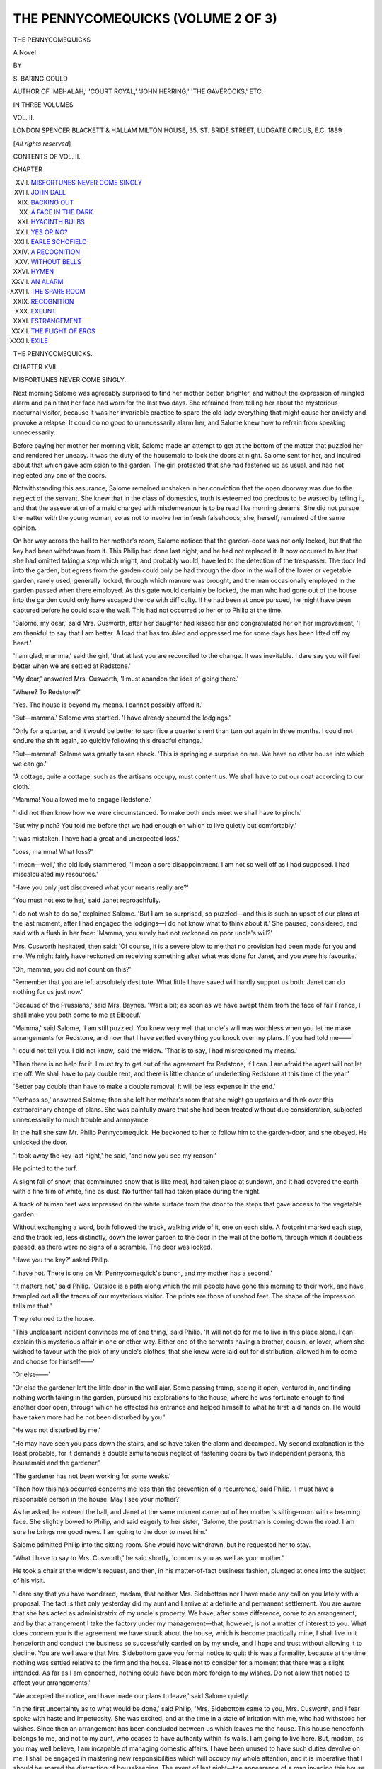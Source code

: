 .. -*- encoding: utf-8 -*-

.. meta::
   :PG.Id: 48162
   :PG.Title: The Pennycomequicks (Volume 2 of 3)
   :PG.Released: 2015-02-04
   :PG.Rights: Public Domain
   :PG.Producer: Al Haines
   :DC.Creator: \S. Baring-Gould
   :DC.Title: The Pennycomequicks (Volume 2 of 3)
   :DC.Language: en
   :DC.Created: 1889
   :coverpage: images/img-cover.jpg

===================================
THE PENNYCOMEQUICKS (VOLUME 2 OF 3)
===================================

.. clearpage::

.. pgheader::

.. container:: titlepage center white-space-pre-line

   .. vspace:: 4

   .. class:: xx-large bold

      THE PENNYCOMEQUICKS

   .. class:: large bold

      A Novel

   .. vspace:: 2

   .. class:: medium

      BY

   .. class:: medium

      \S. BARING GOULD

   .. class:: small

      AUTHOR OF
      'MEHALAH,' 'COURT ROYAL,' 'JOHN HERRING,' 'THE GAVEROCKS,' ETC.

   .. vspace:: 3

   .. class:: medium

      IN THREE VOLUMES

   .. class:: medium

      VOL. II.

   .. vspace:: 3

   .. class:: medium

      LONDON
      SPENCER BLACKETT & HALLAM
      MILTON HOUSE, 35, ST. BRIDE STREET, LUDGATE CIRCUS, E.C.
      1889

   .. class:: small

      [*All rights reserved*]

   .. vspace:: 4

.. class:: center large bold

   CONTENTS OF VOL. II.

.. vspace:: 2

.. class:: noindent small

   CHAPTER

.. class:: noindent white-space-pre-line

XVII.  `MISFORTUNES NEVER COME SINGLY`_
XVIII.  `JOHN DALE`_
XIX.  `BACKING OUT`_
XX.  `A FACE IN THE DARK`_
XXI.  `HYACINTH BULBS`_
XXII.  `YES OR NO?`_
XXIII.  `EARLE SCHOFIELD`_
XXIV.  `A RECOGNITION`_
XXV.  `WITHOUT BELLS`_
XXVI.  `HYMEN`_
XXVII.  `AN ALARM`_
XXVIII.  `THE SPARE ROOM`_
XXIX.  `RECOGNITION`_
XXX.  `EXEUNT`_
XXXI.  `ESTRANGEMENT`_
XXXII.  `THE FLIGHT OF EROS`_
XXXIII.  `EXILE`_

.. vspace:: 4

.. _`MISFORTUNES NEVER COME SINGLY`:

.. class:: center x-large bold

   THE PENNYCOMEQUICKS.

.. vspace:: 3

.. class:: center large bold

   CHAPTER XVII.

.. class:: center medium bold

   MISFORTUNES NEVER COME SINGLY.

.. vspace:: 2

Next morning Salome was agreeably surprised to
find her mother better, brighter, and without the
expression of mingled alarm and pain that her face
had worn for the last two days.  She refrained from
telling her about the mysterious nocturnal visitor,
because it was her invariable practice to spare the old
lady everything that might cause her anxiety and
provoke a relapse.  It could do no good to
unnecessarily alarm her, and Salome knew how to refrain
from speaking unnecessarily.

Before paying her mother her morning visit, Salome
made an attempt to get at the bottom of the matter
that puzzled her and rendered her uneasy.  It was
the duty of the housemaid to lock the doors at night.
Salome sent for her, and inquired about that which
gave admission to the garden.  The girl protested
that she had fastened up as usual, and had not
neglected any one of the doors.

Notwithstanding this assurance, Salome remained
unshaken in her conviction that the open doorway
was due to the neglect of the servant.  She knew
that in the class of domestics, truth is esteemed too
precious to be wasted by telling it, and that the
asseveration of a maid charged with misdemeanour is
to be read like morning dreams.  She did not pursue
the matter with the young woman, so as not to involve
her in fresh falsehoods; she, herself, remained of the
same opinion.

On her way across the hall to her mother's room,
Salome noticed that the garden-door was not only
locked, but that the key had been withdrawn from it.
This Philip had done last night, and he had not
replaced it.  It now occurred to her that she had
omitted taking a step which might, and probably
would, have led to the detection of the trespasser.
The door led into the garden, but egress from the
garden could only be had through the door in the
wall of the lower or vegetable garden, rarely used,
generally locked, through which manure was brought,
and the man occasionally employed in the garden
passed when there employed.  As this gate would
certainly be locked, the man who had gone out of
the house into the garden could only have escaped
thence with difficulty.  If he had been at once pursued,
he might have been captured before he could scale
the wall.  This had not occurred to her or to Philip
at the time.

'Salome, my dear,' said Mrs. Cusworth, after her
daughter had kissed her and congratulated her on her
improvement, 'I am thankful to say that I am better.
A load that has troubled and oppressed me for some
days has been lifted off my heart.'

'I am glad, mamma,' said the girl, 'that at last you
are reconciled to the change.  It was inevitable.  I
dare say you will feel better when we are settled at
Redstone.'

'My dear,' answered Mrs. Cusworth, 'I must
abandon the idea of going there.'

'Where?  To Redstone?'

'Yes.  The house is beyond my means.  I cannot
possibly afford it.'

'But—mamma.'  Salome was startled.  'I have
already secured the lodgings.'

'Only for a quarter, and it would be better to
sacrifice a quarter's rent than turn out again in three
months.  I could not endure the shift again, so
quickly following this dreadful change.'

'But—mamma!'  Salome was greatly taken aback.
'This is springing a surprise on me.  We have no
other house into which we can go.'

'A cottage, quite a cottage, such as the artisans
occupy, must content us.  We shall have to cut our
coat according to our cloth.'

'Mamma!  You allowed me to engage Redstone.'

'I did not then know how we were circumstanced.
To make both ends meet we shall have to pinch.'

'But why pinch?  You told me before that we had
enough on which to live quietly but comfortably.'

'I was mistaken.  I have had a great and
unexpected loss.'

'Loss, mamma!  What loss?'

'I mean—well,' the old lady stammered, 'I mean a
sore disappointment.  I am not so well off as I had
supposed.  I had miscalculated my resources.'

'Have you only just discovered what your means
really are?'

'You must not excite her,' said Janet reproachfully.

'I do not wish to do so,' explained Salome.  'But
I am so surprised, so puzzled—and this is such an
upset of our plans at the last moment, after I had
engaged the lodgings—I do not know what to think
about it.'  She paused, considered, and said with a
flush in her face: 'Mamma, you surely had not
reckoned on poor uncle's will?'

Mrs. Cusworth hesitated, then said: 'Of course, it
is a severe blow to me that no provision had been
made for you and me.  We might fairly have
reckoned on receiving something after what was done
for Janet, and you were his favourite.'

'Oh, mamma, you did not count on this?'

'Remember that you are left absolutely destitute.
What little I have saved will hardly support us both.
Janet can do nothing for us just now.'

'Because of the Prussians,' said Mrs. Baynes.
'Wait a bit; as soon as we have swept them from the
face of fair France, I shall make you both come to me
at Elboeuf.'

'Mamma,' said Salome, 'I am still puzzled.  You
knew very well that uncle's will was worthless when
you let me make arrangements for Redstone, and
now that I have settled everything you knock over
my plans.  If you had told me——'

'I could not tell you.  I did not know,' said the
widow.  'That is to say, I had misreckoned my
means.'

'Then there is no help for it.  I must try to get
out of the agreement for Redstone, if I can.  I am
afraid the agent will not let me off.  We shall have to
pay double rent, and there is little chance of
underletting Redstone at this time of the year.'

'Better pay double than have to make a double
removal; it will be less expense in the end.'

'Perhaps so,' answered Salome; then she left her
mother's room that she might go upstairs and think
over this extraordinary change of plans.  She was
painfully aware that she had been treated without due
consideration, subjected unnecessarily to much trouble
and annoyance.

In the hall she saw Mr. Philip Pennycomequick.
He beckoned to her to follow him to the garden-door,
and she obeyed.  He unlocked the door.

'I took away the key last night,' he said, 'and now
you see my reason.'

He pointed to the turf.

A slight fall of snow, that comminuted snow that is
like meal, had taken place at sundown, and it had
covered the earth with a fine film of white, fine as
dust.  No further fall had taken place during the night.

A track of human feet was impressed on the white
surface from the door to the steps that gave access to
the vegetable garden.

Without exchanging a word, both followed the
track, walking wide of it, one on each side.  A
footprint marked each step, and the track led, less
distinctly, down the lower garden to the door in the
wall at the bottom, through which it doubtless passed,
as there were no signs of a scramble.  The door was
locked.

'Have you the key?' asked Philip.

'I have not.  There is one on Mr. Pennycomequick's
bunch, and my mother has a second.'

'It matters not,' said Philip.  'Outside is a path
along which the mill people have gone this morning
to their work, and have trampled out all the traces of
our mysterious visitor.  The prints are those of
unshod feet.  The shape of the impression tells me that.'

They returned to the house.

'This unpleasant incident convinces me of one
thing,' said Philip.  'It will not do for me to live in
this place alone.  I can explain this mysterious affair
in one or other way.  Either one of the servants
having a brother, cousin, or lover, whom she wished
to favour with the pick of my uncle's clothes, that she
knew were laid out for distribution, allowed him to
come and choose for himself——'

'Or else——'

'Or else the gardener left the little door in the wall
ajar.  Some passing tramp, seeing it open, ventured
in, and finding nothing worth taking in the garden,
pursued his explorations to the house, where he was
fortunate enough to find another door open, through
which he effected his entrance and helped himself to
what he first laid hands on.  He would have taken
more had he not been disturbed by you.'

'He was not disturbed by me.'

'He may have seen you pass down the stairs, and
so have taken the alarm and decamped.  My second
explanation is the least probable, for it demands a
double simultaneous neglect of fastening doors by
two independent persons, the housemaid and the gardener.'

'The gardener has not been working for some weeks.'

'Then how this has occurred concerns me less than
the prevention of a recurrence,' said Philip.  'I must
have a responsible person in the house.  May I see
your mother?'

As he asked, he entered the hall, and Janet at the
same moment came out of her mother's sitting-room
with a beaming face.  She slightly bowed to Philip,
and said eagerly to her sister, 'Salome, the postman
is coming down the road.  I am sure he brings me
good news.  I am going to the door to meet him.'

Salome admitted Philip into the sitting-room.  She
would have withdrawn, but he requested her to stay.

'What I have to say to Mrs. Cusworth,' he said
shortly, 'concerns you as well as your mother.'

He took a chair at the widow's request, and then,
in his matter-of-fact business fashion, plunged at once
into the subject of his visit.

'I dare say that you have wondered, madam, that
neither Mrs. Sidebottom nor I have made any call on
you lately with a proposal.  The fact is that only
yesterday did my aunt and I arrive at a definite and
permanent settlement.  You are aware that she has
acted as administratrix of my uncle's property.  We
have, after some difference, come to an arrangement,
and by that arrangement I take the factory under my
management—that, however, is not a matter of interest
to you.  What does concern you is the agreement we
have struck about the house, which is become practically
mine, I shall live in it henceforth and conduct
the business so successfully carried on by my uncle,
and I hope and trust without allowing it to decline.
You are well aware that Mrs. Sidebottom gave you
formal notice to quit: this was a formality, because at
the time nothing was settled relative to the firm and
the house.  Please not to consider for a moment that
there was a slight intended.  As far as I am concerned,
nothing could have been more foreign to my wishes.
Do not allow that notice to affect your arrangements.'

'We accepted the notice, and have made our plans
to leave,' said Salome quietly.

'In the first uncertainty as to what would be done,'
said Philip, 'Mrs. Sidebottom came to you, Mrs. Cusworth,
and I fear spoke with haste and impetuosity.
She was excited, and at the time in a state of irritation
with me, who had withstood her wishes.  Since then
an arrangement has been concluded between us which
leaves me the house.  This house henceforth belongs
to me, and not to my aunt, who ceases to have
authority within its walls.  I am going to live here.
But, madam, as you may well believe, I am incapable
of managing domestic affairs.  I have been unused to
have such duties devolve on me.  I shall be engaged
in mastering new responsibilities which will occupy
my whole attention, and it is imperative that I should
be spared the distraction of housekeeping.  The event
of last night—the appearance of a man invading this
house——'

Mrs. Cusworth turned deadly pale, and a look of
fear came into her eyes.  Salome hastily turned to
Philip, and her appealing glance told him he must not
touch on a subject that would alarm and agitate her
mother.

'I mean,' said Philip hastily, 'that a man,
inexperienced like myself, entering a large house in which
there are domestics, of whose freaks and vagaries he
knows nothing, and desires to know less, is like a
colonist in Papua, of the natives of which nothing
certain has been revealed.  They may be cannibals;
they may, on the other hand, be inoffensive.  Of
landladies in lodging-houses I have had a long and bitter
experience.  I have run the gamut of them, from the
reduced gentlewoman to the wife of an artisan, and I
believe it is one of those professions which, like
vivisection, dries up the springs of moral worth.  It will
be essential to my happiness, I may say to my success
in the business, to have a responsible person to manage
the house for me.  You, madam, will relieve me from
grave embarrassments if you will consent to remain
here on the same terms as heretofore.  It will indeed
be conferring on me a lasting favour, which I know I
am not justified in asking.'

'It is very good of you to suggest this,' began the
widow.

'On the contrary,' interrupted Philip, 'it is selfish
of me to propose it—to wish to retain you in a place
where you must be surrounded by sorrowful reminiscences,
and tie you to work when you ought to be free
from every care.'

'I thank you,' said Mrs. Cusworth.  'It so happens
that I am distressed by pecuniary losses, and I am
therefore glad to accept your offer.'

'I am sorry, madam, that you have met with losses.
But I do not wish to force you to accept obligations
for which you do not feel yourself equal without
understanding exactly how matters stand.  Mrs. Sidebottom
and I have consulted together about the probable
wishes of my deceased uncle, and we unite in thinking
that he never intended to leave Miss Cusworth
unprovided for.  The will he had drawn out perhaps erred
on the side of excessive liberality to her and disregard
of the claims of his own relations.  That was
cancelled—how, we cannot say.  Suffice it to say, it was
cancelled, but without cancelling the obligation to do
something for Miss Cusworth.  We are quite sure
that Mr. Pennycomequick intended to provide for her,
and Mrs. Sidebottom and I agree in proposing for her
acceptance such a sum as was invested by my late
uncle for the benefit of Mrs. Baynes on her marriage
a twelve month ago.'

He was the lawyer—formal, cold, stiff—as he spoke,
measuring his sentences and weighing his words.
Even when he endeavoured to be courteous, as when
inviting the widow to stay on in his house, he spoke
without ease of manner, graciousness, and softness of
tone.

'Of course,' said Mrs. Cusworth, 'it has been a
great disappointment to us that we received nothing
from Mr. Pennycomequick——'

'Mother!' interrupted Salome, quivering, flushing
to the roots of her hair, then turning white.
Mrs. Cusworth was one of those ordinary women who
think it becomes them not to receive a favour as a
favour, but as a due.  Salome at once felt the grace
and kindness of the arrangement proposed for her
advantage by Philip, and had little hesitation in
attributing it to him, and freeing Mrs. Sidebottom
from the initiative, at least, in it.  But her mother
supposed it due to her dignity to receive it as a
concession to a legitimate claim.

Salome did not look in Philip's face.  Afraid that
her mother might say something further that was
unsuited to the situation, she interposed:

'Mr. Pennycomequick,' she said, in a low, gentle
voice, 'you said just now that you had no claim on
our services.  You have created such a claim.  Your
proposal is so generous, so kindly intentioned, and so
far transcending what we had any right to ask or to
expect, that you lay us under an obligation which it
will be a pleasure for us to discharge.  My dear
mother is not herself able to do much with her hands,
but she is like a general in a battlefield—on a
commanding eminence she issues her directions, and I am
her orderly who fly about carrying her commands.
We accept with gratitude and pleasure your offer to
continue in this house, at least for a while.  For that
other offer that concerns me alone, will you allow me
time to consider it?'

At that moment, before Philip could reply, the door
was burst open, and Janet rushed in, with a face of
despair, holding an open letter before her.

'Mamma!  Oh, mamma!  The Prussians have
killed him.  Albert—has been shot!'





.. vspace:: 4

.. _`JOHN DALE`:

.. class:: center large bold

   CHAPTER XVIII.


.. class:: center medium bold

   JOHN DALE.

.. vspace:: 2

In the cabin of the *Conquering Queen*, Mr. Pennycomequick
had much time for thought before he was
sufficiently recovered to leave his berth.  He fell to
wondering what Salome and her mother, Mrs. Sidebottom
and his nephew, had thought of his disappearance.

'Can you get me a back newspaper, or some account
of the flood?' he asked of Ann Dewis.  'I am
interested to hear what happened, and whether I am
among those accounted to have fallen victims.'

After several trials, Mrs. Dewis procured what was
required in pamphlet form—a reprint from one of the
West Riding papers of its narrative of the inundation,
of the appearance of the country after it had subsided,
from its special correspondent, and full lists of the lost
and drowned.  Mr. Pennycomequick read this account
by the light that descended from the hatchway; read
about the havoc effected in Keld-dale, the walls thrown
down, the cottages inundated, the roads and the
embankments torn up, and then among the names of
those lost he read his own, with the surprising
information that the body had been recovered, and though
frightfully mutilated, had been identified.

This was news indeed.  That he was esteemed dead
did not surprise Mr. Pennycomequick when he learned
how long he had been ill, but that some other body
should have been mistaken for his was indeed
inexplicable.

'By this time,' said he to himself, 'Salome will have
proved my will and Louisa will have exhausted her
vituperation of my memory.'

It took him two days to digest what he had learned.
As he recovered, his mind recurred to those thoughts
which had engaged him on the night of the flood, as
he walked on the towpath by the canal.

If he were to return to Mergatroyd when supposed
to be dead, he was confident that Salome and her
mother would receive him with unfeigned delight, and
without reluctance surrender to him what they had
received through his bequest.  But he was by no
means sure of himself, that in the joy of his return
he would be able to control his feelings so as not to
show to Salome what their real nature was.

He recalled his prayer to Heaven, that he might
have the way pointed out to him which he should go,
and startlingly, in a manner unexpected, in a direction
not anticipated, the hand of Providence had flashed
out of the sky and had pointed out his course.  It had
snapped his tie to Mergatroyd—at all events
temporarily; had separated him from Salome, and set him
where he had leisure and isolation in which to
determine his conduct.  Jeremiah was a man of
religious mind, and this consideration profoundly
affected him.  He had been carried from his home, and
his name blotted out of the book of the living.

What would be the probable consequences were he
to return to Mergatroyd as soon as he was recovered?
The very desire he felt to be back, to see Salome again,
was so strong within him that it constituted evidence
to his mind that if he were at home, in the exuberant
joy of meeting her again he would let drop those
words which his judgment told him ought not to be
spoken.  Other thoughts besides these exercised his
mind.

He turned to the past, to his dead brother Nicholas,
and his conscience reproached him for having
maintained the feud so persistently and so remorselessly.
Nicholas had suffered for what he had done, and by
suffering had expiated his fault.  He, Jeremiah, had,
moreover, visited on the guiltless son the resentment
he bore to the father.  He endeavoured to pacify his
conscience by the reflection that he had made a
provision for Philip in his will; but this reflection did not
satisfy him.  Philip was the representative of the
family, and Jeremiah had no right to exclude him from
the firm without a trial of his worth.

Then he turned to another train of ideas connected
with his present condition.

Was his health likely to be sufficiently restored to
enable him to resume the old routine of work?  Would
a resumption of his duties conduce to the re-edification
of his health?  Would it not retard, if not prevent,
complete recovery?  Would it not be a better course for
him to shake himself free from every care—keep his
mind disengaged from business till his impaired
constitution had been given time to recover?  He knew
that rheumatic fever often seriously affected the heart,
and he asked himself whether he dare return to the
conflict of feeling, the inner struggle, sure to attend a
recurrence to the same condition as before.  Would
it not be the wisest course for him to go abroad for a
twelvemonth or more, to some place where his mind
might recover its balance, his health be re-established—and
he might acquire that perfect mastery over his
feelings which he had desired, but which he had lost.

What did he care about the fortune he had amassed—by
no means a large one, but respectable?  He was
a man of simple habits and of no ambition.  He was
interested in his business, proud of the good name the
firm had ever borne.  He would be sorry to think
that Pennycomequick should cease to be known in
Yorkshire as the title of an old-established reliable
business associated with figured linen damasks.  But
was his presence in the factory essential to its
continuance?

He looked at Ann Dewis squatted by the fire
smoking.  For seventeen years she had kept Earle
Schofield's pipe going, which he had put into her
mouth, and she had been faithful to a simple request.
He had put his mill into Salome's hands, and had
said, 'Keep it going.'  Was she less likely to fulfil his
wish than had been Ann Dewis to the desire of Earle
Schofield?

He was not concerned as to his means of subsistence
should he determine to remain as one dead.  He had
an old friend, one John Dale, at Bridlington, the only
man to whom he was not reserved and suspicious—the
only man of whom he took counsel when in doubt
and difficulty.

John Dale had a robust common-sense, and to him
Jeremiah resolved to apply.  When John Dale first
went to Bridlington he had been lent a considerable
sum of money by his friend, which had not been
repaid, but which, now that Dale had established a good
practice as a surgeon, he was ready and willing to
repay.  John Dale had been constituted trustee on
the occasion of Janet's marriage.  He had paid visits
to Mergatroyd, and Jeremiah had visited Bridlington;
but as both were busy men, such visits had been short
and few.  Though, however, they saw little of each
other, their mutual friendship remained unimpaired.

As soon as Mr. Pennycomequick was sufficiently
recovered to leave the barge, he provided himself with
a suit of clothes at a slop-shop, and settled into an inn
in the town of Hull, whence he wrote to Dale to come
to him.  He had his purse in his pocket when he was
carried away from Mergatroyd, and the purse contained
a few sovereigns, sufficient to satisfy his immediate
necessities.

''Pon my word, never was so astonished in my life!'
shouted John Dale, as he burst into the room occupied
by his friend, then stood back, looked at him from head
to foot, and roared.

Mr. Pennycomequick was strangely altered.  He had
been accustomed to shave his face, with the exception
of a pair of cutlets that reached no lower than the lobe
of his ears.  Now his face was frouzy with hair: lips,
jaws, cheeks, chin, throat, were overgrown, and the hair
had got beyond the primary stage of stubbledom.  He
had been wont to attire himself in black or Oxford
mixture of a dark hue, to wear a suit of formal cut,
and chiefly to affect a double-breasted frock coat that
gave a specially substantial mercantile look to the man.
The suit in which he was now invested was snuff-coloured
and cut away in stable fashion.

'Upon my word, this is a regeneration!  Dead as a
manufacturer, alive as a man on the turf.  Is the moral
transformation as radical?  What is the meaning of
this?  I saw your death in the papers.  I wrote to
Salome about it, a letter of condolence, and had her
reply.  How came you to life again, you impostor, and
in this guise?'

The doctor—he was really a surgeon—but everyone
called him Dr. Dale, was a stout, florid man, with his
hair cut short as that of a Frenchman, like the fur
on the back of a mole.  He was fresh, boisterous in
manner when out of the sick-room, but when engaged
on a patient, laid aside his roughness and noise.  His
cheeriness, his refusal to take a gloomy view of a case,
made him popular, and perhaps went some way towards
encouraging nature to make an effort to throw off
disease.

Jeremiah told him the story of his escape.

'And now,' said Dale, 'I suppose you are going
back.  By Jove, I should like to see the faces when
you reappear in the family circle thus dressed and behaired.'

'Before I consider about going back, I want you to
overhaul me,' said Jeremiah, 'and please to tell me
plainly what you find.  I'm not a woman to be
frightened at bad news.'

'At once, old man.  Off with those togs,' shouted
the surgeon.

When the medical examination was over, Dale told
Mr. Pennycomequick that his heart was weak, but that
there was no organic derangement.  He must be
careful of himself for some time to come.  He must
avoid climbing hills, ascending many stairs.

'As, for instance, the several flights of my factory.'

'Yes—you must content yourself with the office.'

'I might as well give up at once the entire management
if I may not go to the several departments and
see what is going on there.'

'You must economize the pulsations of your heart
for awhile.  You will find yourself breathless at every
ascent.  Your heart is at fault, not your lungs.  The
machine is weak, and you must not make an engine of
one-horse power undertake work that requires one of
five.  If you could manage to knock off work
altogether——'

'For how long?'

'That depends.  You are not a boy with
super-abundant vitality and any amount of recuperative
power.  After the age of fifty we have to husband our
strength; we get well slowly, not with a leap.  A child
is down to-day and up to-morrow.  An old man who
is down to-day is up perhaps that day month.  The
thing of all others for you would be to go abroad for
a bit, to—let us say, the South of France or Sicily,
or better still, Cairo, lead a *dolce far niente* life,
forget worries, neglect duties, disregard responsibilities,
and let Nature unassisted be your doctor and
nurse.'

'Now look here, Dale,' said Mr. Pennycomequick,
'your advice jumps with my own opinion.  I have
been considering whilst convalescent what was the good
of my drudging on at Mergatroyd.  I have made a
fortune—a moderate one, but one that contents
me—and have no need to toil through the last years of life,
to fag out the final straws of existence.'

'Fag out!' exclaimed Dale, 'you dog, you—why,
you have gone into the Caldron of Pelias, and have
come forth rejuvenated.'

'If I remember the story aright,' retorted
Jeremiah, 'Pelias never came out of the caldron.  I am
like Pelias in this, that I have gone into the waters of
Lethe.'

'Now, Jeremiah, old boy,' said the surgeon, 'let this
be a settled thing, you husband your strength for a
twelvemonth at least, and you will then be vigorous
as ever.  If you insist on going into harness at once,
in two years I shall be attending your funeral.'

'Very well,' said Jeremiah, 'if things are in order
at Mergatroyd, I will go, but I cannot allow the
business to fall into confusion.  To tell you the truth, I
have reasons which make me wish not to go back there
till I am quite restored, but I should like to know what
is going on there.'

'That I can perhaps tell you.  I have had a letter
from Salome.  Do you know, my friend, when I have
been away from Bridlington, on a holiday, I have been
on thorns, thinking that everything must be going out
of gear on account of my absence, that my *locum
tenens* has let patients slip and mismanaged difficult
cases; yet when I have returned I have found that I
was not missed—all has gone on swimmingly without
me.  You will find that it has been the same at
Mergatroyd.'

'But what says Salome?'

'In the first place that cricket, Janet, is back.  She
was sent home lest an Uhlan should fall in love with
her or she fall in love with an Uhlan, and now her
husband is dead.  Like a fool he served as a volunteer,
uncalled for, as he was an Englishman.'

'Albert Baynes dead!  Then you will have some
work on your hands as trustee.'

'So I shall.  Now about your affairs.  It seems
that the will you drew up against my advice, without
taking legal opinion, was so much waste-paper;
Salome says merely that it proved invalid, so
Mrs. Sidebottom had to take out letters of administration,
and divide your property between her and your
nephew Philip.'

'What!—Salome get nothing!  I shall go back at
once and send those two vultures to the right about.'

'Have patience; they came out better than you
might have expected.  It has been arranged that
Philip shall live in your house and undertake the
management of the factory, and he has asked
Mrs. Cusworth to remain on in the old place in the same
position as she occupied before.'

'I am glad they have had the grace not to turn her
out.'

'That is not all.  As it was clearly your wish that
Salome should be liberally provided for, your sister
and nephew have agreed to fund for her the same
amount that was invested for her sister Janet.  Now
I do not know what your will was, but it seems to me
that nothing could have been better, even if you had
the disposing of it.  Your natural heirs get their
rights, and your pet Salome is honourably and even
handsomely treated by them.'

Jeremiah said nothing; his chin fell on his breast.
He had not thought that Mrs. Sidebottom would do
a generous thing.  Of Philip he knew nothing; but
what he had just heard predisposed him in his
favour.

'Now take my advice, Jeremiah,' continued Dr. Dale.
'Let Philip go on where he is.  He has thrown
up his place in a solicitor's office at Nottingham, and,
as Salome writes, is devoting himself energetically to
the work of the mill, and learning all the ramifications
of the business.  You wanted someone to relieve you,
and you have the man—the right man, already in the
place.'

'He may get everything wrong.'

'I do not believe it.  You have an aversion to
lawyers, but let me tell you that a lawyer's office is
an excellent school; there men learn to know human
nature, how to deal with men, and get business habits.
The fellow must have a good heart, or he would not
have come to an arrangement with his aunt to part
with a large sum of money for Salome.  Besides,
Salome is no fool, and she writes of him in high
praise for his diligence, his regular habits, and his
kindness and consideration for her mother.'

John Dale paused for Jeremiah to say something;
but his friend remained silent, with his head down,
thinking.

'If you go back,' said the doctor, 'you will throw
everything wrong.  You will worry yourself and will
take the spirit out of Philip.  Trust him.  He is on
his mettle.  If he makes a blunder, that is natural,
and he will suffer for it; but he will commit none
that is fatal; he is too shrewd for that.'

'Dale,' said Mr. Pennycomequick, 'if I make up
my mind not to return to Mergatroyd, I make up my
mind at the same time to leave those there in ignorance
that I am still alive.'

'As you like.  It would not be amiss.  Then Philip
would work with better energy.  If things go wrong
I can always drop you a line and recall you, and you
can appear as *Deus ex machinâ*, and set all to rights.
I have often thought that half the aggravation of
leaving this world must be the seeing things going to
sixes and sevens without being able to right them, a
business we have got together being scattered, a
reputation we have built up being pulled down; to have
to see things going contrary to our intentions, and be
unable to put out a finger to mend them; to hear
ourselves criticised, and ill-natured, and false stories
told of us, and be incapable of saying a word in our
own defence.  I will tell you a story.  At one time
when I went to dinner-parties I was the first to go.
But on one occasion I stayed, and Mr. and Mrs. Smith
left before me.  No sooner were their backs turned
than the company fell to criticising the Smiths, their
pretensions, the airs they gave themselves, till the
Brownes departed, whereupon the conversation became
scandalous about the Brownes: then the Jones family
departed.  Thereupon I learned that the Joneses were
living beyond their means, and were on the verge of
bankruptcy.  So on till the last was gone.  After
that I have never been the first to leave; I try to be
last, so as to leave only my host and hostess behind
to discuss and blacken me.  Now, Jeremiah, you have
gone out quickly and unexpectedly, and if you could
steal back to Mergatroyd unperceived, then you will
find that the maxim *De mortuis nil nisi bonum* is not
being observed.  You are fortunate; you can return
at will and correct false estimates.  That is not given
save to the exceptionally privileged.'

'You will go to Mergatroyd for me,' said
Mr. Pennycomequick, 'and see with your own eyes how
things are?'

'Certainly I will.  Do you know, old fellow,' said
Dale, with a twinkle in his eye, 'I have sometimes
feared for you, feared lest you should make a ghastly
fool of yourself, and make that dear little piece of
goods, Salome, your wife.  It would not do, old boy;
if you had done it I would have ceased to respect
you; you would have lost the regard and provoked
the ridicule of everyone in Mergatroyd.  Old boy, it
would never have done.'

'No,' said Mr. Pennycomequick, 'it would never
have done; you are right, it would never have done.'

'It would have been a cruelty to her,' pursued
Dale, 'for Nature never designed Winter to mate with
Spring, to bring a frost on all the sweet blossoms of
youth, and in checking the rising sap, perhaps to kill
the plant.'

'No,' said Jeremiah, 'it would never have done.'





.. vspace:: 4

.. _`BACKING OUT`:

.. class:: center large bold

   CHAPTER XIX


.. class:: center medium bold

   BACKING OUT.

.. vspace:: 2

'You will dine with us to-night, Philip,' said
Mrs. Sidebottom.  'Now that we have settled our business,
it will be quite fascinating to have a bright and
cheerful evening together.  We will take the crape off our
heads and hearts.  Lamb shall sing us some of his
comic songs, and I will play you any music you like
on the piano.  You shall listen, and the *motif* of our
entertainment shall be "Begone, dull care."  I wish
there were anyone invitable in this place, but there is
not, and, moreover, though I do not care for the
opinion of these barbarians, it is too soon after the
funeral to have a dinner-party; we must mind the
proprieties wherever we are.'

Mrs. Sidebottom was in good spirits.  She had
managed for herself well.  The estate of
Mr. Pennycomequick had been divided between herself and
Philip, but as the business was already charged with
her jointure, he deducted this from the total before
dividing.  She still retained her hold on the factory,
remained as a sleeping partner in the firm, though, as
Philip found to his cost before long, she was a sleeping
partner given to walking in her sleep.  Philip was
to be the active member of the firm.  It was by no
means her wish that the mill should be sold and the
business pass away, because it was prosperous.  If it
had fallen into Lambert's hands it would have been
different, for she knew well that her son would have
been incompetent to conduct it.  She was cheerful
now that all was concluded, perfectly satisfied with
herself, for the terms she had made with her nephew
did not err on the side of generosity.

'And now,' said Mrs. Sidebottom, 'I really do
intend to get Lamb to insert a hyphen in his name,
and spell the final syllable with a capital Q.  I have
ascertained from a really learned man that our name
is most respectful; and, like all good names, is
territorial.  It is of ancient British origin, and means the
Wick or settlement as the head of a Combe, that is a
valley.  When you know this you feel that it has an
aristocratic flavour, and that is older than trade.  I
think that when written Penycombe-Quick it will have
an air, Philip, an air of such exalted respectability as
will entitle us to look on those who were entered on
the Roll of Battle Abbey as parvenus.  I intend to
have Lamb's cards printed thus.  I like the American
way of combining the paternal name with that acquired
at marriage.  If I call myself Mrs. Penycombe-Quick-Sidebottom
I flatter myself I shall carry weight.'

There is a characteristic of some persons, not so rare
as might be supposed, but subdued in England as a
token of ill-breeding, yet one which among foreigners,
judging from our experience, is not forbidden by the
social code.  This characteristic is the sudden
transformation of manner and behaviour at the touch of
money.  We meet with and enjoy ready hospitality,
suavity of manner, that lasts till some difference arises
about a coin, when all at once the graces we admired
give place to roughness, a coarseness and greed quite
out of proportion to the amount under dispute.  In
England we may feel aggrieved, but we strive to
conceal our chagrin; not so the foreigner, who
will fall into a paroxysm of fury over a sou or a
kreutzer.

Mrs. Sidebottom was a lady of this calibre.  Chatty,
cordial with those who did not cross her, she was
transformed, when her interests were touched, into a
woman pugnacious, unscrupulous and greedy.  A
phenomenon observed in certain religious revivals is the
impatience of wearing clothes that takes those seized
by spiritual frenzy.  In the ecstasy of devotion or
hysteria, they tear off their garments and scatter them
on the ground.  So, when Mrs. Sidebottom was
possessed by the spirit of greed, she lost control over
herself, she flung aside ordinary courtesy, divested
herself of every shred of politeness, stripped off every
affectation of disinterestedness, and showed herself in
bald, unblushing rapacity.  In dealing with Philip
about the inheritance of Jeremiah, her masterful
pursuit of her own advantage, her overbearing
manner, her persistency, had gained for her notable
advantages.  She had used the privileges of her age,
relationship, sex, to get the better of her nephew, and
only when her ends were gained did she smilingly,
without an apology, resume those trappings of
culture and good breeding which she had flung aside.

Now that all was settled, as she supposed, she was
again the woman of the world, and the agreeable,
social companion.

'Yes, aunt,' said Philip, 'I am glad we have come
to a settlement.  If it be not all that I could have
desired, it at all events leaves me vastly better off than
I was before the death of my uncle.  With the help of
Providence, and a good heart, I trust that the
respectable old house of Pennycomequick will maintain its
character and thrive continuously.'

'You like trade,' said his aunt.  'Lambert never
could have accustomed himself to it.  By the way,
there will be no necessity for you to change the
spelling of your name.'

'I have not an intention to do so.'

'Right.  Of course it is as well to keep on the name
of the firm unaltered.  With us, moving in a higher
and better sphere, it is other.'

'There is one matter, aunt, that has not yet been
definitely arranged, and that is the last about which I
need trouble you.'

'What matter?  I thought all was done.'

'That relative to Miss Cusworth.'

'What about Miss Cusworth?'

'You surely have not forgotten our compact.'

'Compact?  Compact?'

'The agreement we came to that she was to receive
acknowledgment from us.'

'Acknowledgment!  Fiddlesticks!'

'I am sorry to have to refresh your memory,' said
Philip harshly, 'but you may perhaps recall, now that
I speak of it, that I threatened to enter a *caveat* against
your taking out powers of administration, unless you
agreed to my proposition that the young lady should
be given the same sum as was invested for her sister,
which was the least that Uncle Jeremiah intended to
do for her.'

'Now—what nonsense, Philip!  I never heard such
stuff.  I refused to listen to your proposal.  I distinctly
recall my words, and I can swear to them.  I told you
emphatically that nothing in the world would induce
me to consent.'

'The threat I used did, however, dispose you to alter
your note and yield.'

'My dear Philip,' said Mrs. Sidebottom, assuming
an air of solemnity, 'I have taken out administrative
authority and have administered, or am in the
process of administering.'

'Exactly.  You have acted, but you were only
enabled to act because I held back from barring your
way.  You know that very well, aunt, and you know
on what terms I withdrew my opposition.  You
accepted my terms, and I look to you to fulfil your
part of the compact.'

'I do not find it in the bond,' said Mrs. Sidebottom.
'I can quote Shakespeare.  Come, Phil, I thought we
had done with wrangling over sordid mammon.  Let
us enjoy ourselves.  I did not ask you to stay for
dinner that we might renew our disputes.  The
tomahawk is buried and the calumet drawn forth.'

'It was a bond, not, indeed, drawn up in writing,
between us, because I relied on your honour.'

'My dear Phil, I gave no definite promise, but I had
to swear before the man at the Probate Court that I
would administer faithfully and justly according to
law, and the law was plain.  Not a word in it about
Cusworths.  I am in conscience bound to stand by my
oath.  I cannot forswear myself.  If there is one
thing in the world I pride myself on, it is my strict
conscientiousness.'

'The cow that lows loudest yields least milk,'
muttered Philip.  He was greatly incensed.  'Aunt,'
he said angrily, 'this is a quibble unworthy of you.
A perfectly clear understanding was come to between
us, by the terms of which you were to go halves with
me in raising four or five thousand pounds to fund,
or otherwise dispose of for the benefit of Miss Cusworth.'

'Four or five thousand fiddlesticks!'

'If I had opposed you,' said Philip grimly, 'some
awkward questions might have been asked relative to
the cancelled will.'

'What questions?' asked Mrs. Sidebottom, looking
him straight in the face with defiance.

'As to how that will came to have the signature
torn off.'

'They were perfectly welcome to ask that question,
but I defy you to find anyone who could answer it.'

She was right, and Philip knew it.  Whatever his
suspicions might be, he was without a grain of evidence
to substantiate an accusation against anyone.
Moreover, much as he mistrusted his aunt, he could not
bring himself to believe her capable of committing so
daring and wicked an act.

'I wish that the old witch-drowning days were back,'
said Mrs. Sidebottom.  'It is clear to me that Salome
has been exercising her fascinations upon you.  Oh,
that she could be pitched into a pool—that one of
scalding water, swarming with gold-fish, would suit
admirably, because of the colour of her hair.  Then
sink or swim would be all one—sink for innocence,
swim for guilt—clear of her anyway.'

'Do you seriously mean to evade the arrangement
come to between us?' asked Philip.  He would not
be drawn from his point to side issues.

'I never went into it.'

'I beg your pardon, you did agree to what I proposed.'

'Upon compulsion.  No, were I at the strappado,
or all the racks in the world, I would not yield on
compulsion.  There you have Shakspeare again,
Phil.  I wonder whether you can tell me from what
play I quote.  If you were a man of letters, you
would cap my quotations.'

'There can be no question as to what were the
intentions of Uncle Jeremiah.'

'Ah, there I agree with you.  Having made a preposterous
will, he tore it up, to show that he did not
intend to constitute Salome his heiress.'

What was Philip to say?  How bring his aunt to
her terms of agreement?  He remained silent, with
closed lips and contracted brows.

'Now, look here, Philip,' said Mrs. Sidebottom
good-humouredly, 'I have ordered shoulder of mutton
and onion sauce: also quenilles of macaroni and
forced-meat, and marmalade pudding.  Come and
discuss these good things with us, instead of mauling
these dry bones of business.'

'I have already spoken to Mrs. and Miss Cusworth.
Relying on your word, I told them what we purposed
doing for them.'

'Then you made a mistake, and must eat your
words.  What a pity it is, Philip, that we are
continually floundering into errors of judgment, or acts
that our common-sense reproves, so that we come out
scratched and full of thorns!  You will be wiser in
the future.  Never make promises—that is, in money
matters.  If you persist in paying the hussy the four
or five thousand pounds, I have no objection to the
sum coming out of your own pocket.  Excuse me, I
must laugh, to think how you, a lawyer, have allowed
yourself to be bitten.'

'I do not see how I am to pay the sum you mention
without jeopardizing the business.  I must have
money in hand wherewith to carry it on.  If you draw back——'

'There is no *if* in the case.  I do draw back.  Do
me the justice to admit that I never rushed into it.
You did, dazzled by the girl's eyes, drawn by her hair.'

Philip rose.

'What—are you going, Phil?  Lamb will be here
directly.  He is at the White Hart, I believe,
playing billiards.  It is disgusting that he can find no
proper gentlemen to play with, and no good players
either.  Come, sit down again.  You are going to
dine with us.  Some of your uncle's old port and
Amontillado sherry.  It must be drunk—we shall
hardly move it to York.'

'I cannot dine with you now.'

'Why not?'

'Under the circumstances I cannot.' he said coldly.
'I trusted to your honour—I trusted to you as a
lady, and,' he raised his head, 'as a Pennycomequick——'

'How spelled?' asked Mrs. Sidebottom laughingly.

'I cannot sit down with you now, with my respect
and confidence shaken.  I trust that you have spoken
in jest, and that to-morrow you will tell me so; but I
am not fond of jokes—such jokes as these leave a
scar.  I could not accept my share of Uncle
Jeremiah's property without making recognition of the
claims of the Cusworth family.  The father died in
my uncle's service; the mother and daughters have
devoted themselves to making uncle's life easy—and
now to be cast out!  If you hold back, and refuse to
pay your share of two thousand pounds, I must pay
the entire amount; and if the business suffers, well, it
suffers.  The responsibility will be yours, and the
loss yours also, in part.'

'Nonsense, Phil; you will not run any risk.'

'If you had taken your part, and I mine, we could
have borne the loss easily; but if I have the whole
thrown on me, the consequences may be serious.
Ready money is as necessary as steam to make the
mill run.'

'I don't believe—I cannot believe—that you, a man
of reason—you, a man with legal training—can act
such a quixotish part?' exclaimed Mrs. Sidebottom,
becoming for the moment alarmed.  Then she calmed
down again.  'I see through you, Philip,' she said.
'Having failed to persuade me, you seek to terrify
me.  It will not do.  I do not believe so badly of
humanity as to think that you will act so wickedly.
Come, think no more of this.  I hope you like sirloin?'

'I refuse to sit down with you,' said Philip angrily.

'Then go!' exclaimed his aunt, with an explosion
of spleen.  'Go as an impracticable lout to your
housekeeper's room, to sup on a bowl of gruel and
cottage-pie!'





.. vspace:: 4

.. _`A FACE IN THE DARK`:

.. class:: center large bold

   CHAPTER XX.


.. class:: center medium bold

   A FACE IN THE DARK.

.. vspace:: 2

Mrs. Sidebottom was not at ease in her mind after
the suggestion thrown out by Philip that the business
might suffer if so much capital were suddenly
withdrawn from it.  She recalled how it had been when
her brother Nicholas had insisted on taking out of it
his share—how angry Jeremiah had been; how, for
awhile, the stability of the firm had been shaken, and
how crippled it had been for some years.  She
remembered how that her share of the profits had been
reduced, and she had no desire to meet with a
recurrence of this shrinkage.  When Nicholas made
that great call on the resources of the firm, there was
Jeremiah in the office, thoroughly experienced, and
he was able, through his ability and knowledge, to
pull through; but it was another matter now with
Philip, a raw hand, in authority.

Then, again, Mrs. Sidebottom knew her brother
Jeremiah had contemplated a large outlay in new and
improved machinery.  To keep up with the times,
abreast with other competitors, it was necessary that
this costly alteration should be made.  But could it
be done if four or five thousand pounds were sacrificed
to a caprice?

'Philip is such a fool!' she muttered.  'He inherits
some of his father's obstinacy, as well as his
carelessness about money.  Nicholas no sooner got money in
his hands than he played ducks and drakes with it;
and Philip is bent on doing the same.  Four thousand
pounds to that minx, Salome!  There goes the
church bell.  When will Lamb be in?'

Mrs. Sidebottom lit a bedroom candle, and went
upstairs to dress for dinner.  Whilst ascending, she
was immersed in thought, and suddenly an idea
occurred to her which made her quicken her steps.
Instead of dressing for dinner, she put on her bonnet.
The church bell had diverted her thoughts into a new
channel.  When dressed to go out, she rang for the
parlourmaid.  'Susan,' she said, 'I had forgotten.
This is a holy day.  I believe, I am morally certain,
it is a saint's day, and appointed by the Church to
make us holy.  We must deny ourselves.  So put off
dinner half an hour.  I am going to church—to set an
example.'

Mrs. Sidebottom was not an assiduous church-goer.
She attended on Sundays to do the civil to the
parson, but was rarely or never seen within the sacred
walls on week days.  Consequently her announcement
to Susan, that she was about to assist at divine
worship that evening, and that dinner was to be
postponed accordingly, surprised the domestic and
surprised and angered the cook, who did not object
to unpunctuality in herself, but resented it in her
master and mistress.

'If Salome is not at church,' said Mrs. Sidebottom
to herself, 'I shall be taken with faintness; fan myself
with my pocket-handkerchief, to let the congregation
see I am poorly, and will come away at the *Nunc
Dimittis*.'

But Mrs. Sidebottom tarried in church through the
*Nunc Dimittis*, professed her adhesion to the Creed,
and declared her transgressions.  As she listened to
the lessons, her mind reverted to the quenilles.  'They
will be done to chips!' she sighed, and then forgetting
herself, intoned, 'A—men.'  At the prayers she
thought of the shoulder of mutton, and in the hymn
hovered in soul over the marmalade-pudding.  Probably,
if the hearts of other worshippers that evening
had been revealed, they would not have been
discovered more wrapped in devotion than that of
Mrs. Sidebottom.  In the life of St. Modwenna, Abbess of
Stoke-on-Trent, we read that this holy woman had
the faculty of seeing the prayers of her nuns dancing
like midges under the choir roof; they could not
pierce the vault, being deficient in the boring organ,
which is true devotion.  It is perhaps fortunate we
have not the same gift.  On that evening a row of
tittering girls sought to attract the attention and
engross the admiration of the choristers.  Five young
ladies, hating each other as rivals, sought by their
attendance to catch the curate, who was unmarried.
Old Bankes was there, because he hoped to sell two
bags of potatoes to the parson.  Mary Saunders was
there, because some unpleasant stories had circulated
concerning her character, and she hoped to smother
them by appearing at church on week days.  Mr. Gruff
was there, to find fault with the parson's conduct
of the service, and Mrs. Tomkins attended to see who
were present.

When the service was concluded, Mrs. Sidebottom
came out of church beside Salome, who had been
seated in front of her.  She at once addressed her.

'My dear Miss Cusworth, how soothing it is to have
week-day prayer.  I have had so much of the world
forced on me of late, that I felt I must for the good of
my soul to fly to the sanctuary.'

'There is always service on Thursday evening.'

'My goodness!—is this not a saint's day?  I
thought it was, and I have been so devout, too.  You
don't mean to tell me there is no special call for
it?—and these saints—they are perfectly fascinating
creatures.'

Mrs. Sidebottom could talk what she called 'goody'
when there was need for it; she generally talked it
when chance led her into a poor man's cottage.  As
children are given lollipops by their elders, so the
poor, she thought, must be given 'goody talk' by
their superiors.  She put on her various suits of talk
as occasion offered.  She had her scandal suit and
her pious suit, and her domestic-worry suit and her
political suit—just like those picture-books children
have, whose one face does for any number of
transformation garments, and the same head figures now
as a bronze, then as Nell Gwynne, as a Quakeress, or
as a tight-rope dancer.

The author at one time knew a bedridden man who
had two suits of conversation—the one profane, abusive,
brutal, the other pious, sanctified, and seasoned with
salt.  When his cottage-door was open, the passer
heard some such exclamations as these as he
approached, addressed to the wife: 'Now then, you ——
toad!'  Then a reference to her eyes best left
unquoted.  'If I could only get at you, I'd skin
you!'  Then a change.  'Fetch me my Boible; O my soul, be
joyful, raise the sacred hanthem!  Bah!  I thought
'twas the parson's step, and he'd give me a shilling!
Now then, you gallopading kangaroo!'  This, of
course, was an extreme case, and Mrs. Sidebottom
was far too well-bred to go to extremities.

'I was so glad you came in when you did,' said
Mrs. Sidebottom.  'I was really feeling somewhat
faint.  I feared I would have been forced to leave at
the *Nunc Dimittis*, and I was just fanning myself
with my handkerchief, on which was a drop of eau de
Cologne, when you came in, and a whiff of cool air
from the door revived me, so I was able to remain.  I
am so thankful!  The hymn afforded me such elevating
thoughts!  I felt as if I had wings of angels, which
I could spread, and upward fly!'

'I was late—I could not get away earlier.'

'And I am grateful to be able to walk back with
you.  You will allow me to take your arm.  I am still
shaken with my temporary faintness.  I have, I fear,
been overdone.  I have had so much to try me of late.
But when the bell rang, I was drawn towards the
sacred building.  Upon my word, I thought it was a
saint's day, and it was a duty as well as a pleasure to
be there.  I am so glad I went; and now I am able
to walk back with you, and after public worship—though
the congregation was rather thin—the mind is
turned to devotion, and the thoughts are framed, are,
in fact, just what they ought to be, you know.  I have
wanted for some time to speak to you, and tell you
how grieved I was that I was forced to give your
mother notice to leave.  I had no thought of being
inconsiderate and unkind.'

'I am aware of that,' answered Salome quietly.
'Mr. Philip Pennycomequick has already told mamma
that the notice was a mere formality.  The explanation
was a relief to us, as mamma was somewhat hurt.
She had tried to do her best for dear Mr. Pennycomequick.'

'You will have to induce her to forgive me.  What
is religion for, and churches built, and organs, and
hot-water apparatus, and all that sort of thing, but to
cultivate in us the forgiving spirit.  I am, myself, the
most placable person in the world, and after singing
such a hymn as that in which I have just joined, I
could forgive Susan if she dropped the silver spoons
on the floor and dinted them.'

No one would have been more astonished than
Mrs. Sidebottom if told that she was artificial, that
she affected interests, sympathies, to which she was
strange.  At the time that she talked she felt what
she said, but the feeling followed the expression, did
not originate it.

'My dear Miss Cusworth,' she went on, 'I am not
one to bear a grudge.  I never could.  When my
poor Sidebottom was alive, if there had been any
unpleasantness between us during the day—and all
married people have their tiffs—when you are married
you will have tiffs.  As I was saying, if there had
been any unpleasantness between us, I have shaken
him at night to wake him up, that he might receive
my pardon for an incivility said or done.'

'We had made our preparations to leave Mergatroyd,'
said Salome, 'but my mother has been ill
again, and my poor sister has heard of the death
of her husband, who fell in a skirmish with the
Germans.  So when Mr. Philip Pennycomequick
was so kind as to ask my mother to remain on in
the house, in the same capacity as heretofore, we were
too thankful——'

'What!  You stay?'

'Yes, my mother is not in a condition to move just
now, and my sister is broken down with grief.  But,
of course, this is only a temporary arrangement.'

Mrs. Sidebottom said nothing for a moment.  Presently,
however, she observed: 'No doubt this is best,
and I am very, very pleased to hear it.  Philip did
not mention it—I mean Mr. Pennycomequick.  I
must not any longer call him Philip, as he is now
head of the family, unless the captain be regarded
also as a head, then the family will be like the
Austrian eagle—one body with two heads.  But, my
dear Miss Cusworth, tell me, did Mr. Pennycomequick
say some foolish nonsense about three or four thousand
pounds?'

'He mentioned something of the sort to mamma.'

'It is all fiddlesticks,' said Mrs. Sidebottom
confidentially.  'He is the most inconsiderate and generous
fellow in the world.  His father was so before him.
But it won't do.  The mill will suffer, the business
fall to the ground; we shall all go into the bankruptcy
court.  I respect the memory of my darling brother
too highly to wish that the firm he managed should
collapse like a house of cards.  Philip is generous and
all that sort of thing, and he will try to press money
on you.  You must not consent to receive it, for two
reasons—first, because it would smash the whole
concern, and next, because people would talk in a way
you would not like about you.  Do you understand—you
could not receive a large allowance from a young
unmarried man.  However,' continued Mrs. Sidebottom,
'do not suppose I wish you to waive all
expectations of getting anything.  I ask you only to
trust me.  Lean on me and wait; I have your interests
at heart as much as my own.  I dare say you have
heard my brother say he would be driven to adopt
improved machinery?'

'Yes, I heard him say that.'

'Very well.  My nephew, Philip, must reconstruct
the mechanism of the factory at the cost of several
thousands.  Now, my dear brother did not leave
enough money to be used both on this and on satisfying
your just claims.  If you will wait, say till your
marriage—then you may be sure I and my son and
nephew will strain every nerve to make you comfortable.'

'Mrs. Sidebottom,' said Salome calmly, 'you are
very kind.  When Mr. Philip Pennycomequick made
the request to my mother that she should stay in the
house, she consented, but only temporarily, till he is
settled, and has had time to look about him for
someone who will be a more active housekeeper than my
mother can be; and at the same time it will be a
convenience to us, giving us breathing-time in which
to recover from the shock of Mr. Albert Baynes'
death, and consider in what manner my sister Janet's
future will be tied up with our own.  As for that
other very generous offer—we had no time to give it
a thought, as it came to us simultaneously with the
crushing news from France.'  Salome halted.  'You
have passed your door, Mrs. Sidebottom.'

'Bless me!  So I have—I was so interested in what
you were saying, and so charmed with your noble
sentiments.  Can I persuade you to enter and dine
with us—only shoulder of mutton, quenilles, and
marmalade-pudding.'

Salome declined: she must return immediately to
her mother.

'Why!' exclaimed Mrs. Sidebottom, 'bless my soul,
here is my nephew come to meet us—I cannot, however,
take the compliment as paid to me, for we have
parted in dudgeon.'

Philip had left his aunt's house in boiling indignation.
She had led him into a trap, from which escape
was difficult.  He felt himself in honour bound by the
proposal he had made to Miss Cusworth; he could
not withdraw from it, and yet at that time to have
to find the entire sum mentioned would severely
embarrass him.  He could not tell Salome that he
had been precipitate in making the offer, and crave
her indulgence to allow him to put off the fulfilment
to a convenient season.  The only way out of the
difficulty that commended itself to him was to offer
Salome an annual sum, charged on the profit of the
mill, till such time as it suited her to withdraw her
four thousand pounds and invest it elsewhere; in a
word, to take her into partnership.

Having come to this decision, he resolved on preparing
it for her acceptance at once, and he descended
to the rooms occupied by the Cusworths, there to
learn that she had gone to church.  He at once took
his hat and walked to meet her.

He was ill-pleased to see her returning with his
aunt hanging on her arm; he mistrusted this exhibition
of sudden affection in Mrs. Sidebottom for one
whom he knew she disliked.

'You see, Philip,' said his aunt, 'I thought it was a
saint's day, and the saints want encouragement; so
I went to the parish church.  I put dinner off—now
can I induce you and Miss Cusworth to come in and
pick a little meat with me?—not bones, Philip, these
we have pulled already together.  I was taken with
a little faintness in church, and Miss Cusworth has
kindly lent me support on my way home.'

The little group stood near the doorstep to the
house occupied by Mrs. Sidebottom.  A gaslight was
at the edge of the footway, a few paces lower down
the road.  Mrs. Sidebottom disengaged her hand from
the arm of Salome—then the girl started, shrank back,
and uttered an exclamation of terror.

'What is the matter?' asked Mrs. Sidebottom.

'I have seen it again,' said the girl, in a low tone.

'Seen what?' asked the lady.

'Never mind what,' interrupted Philip, divining
immediately from Salome's alarm and agitation what
she meant.  'We must not keep my aunt waiting in
the street.  The ground is damp and the wind cold.
Good-night, Aunt Louisa.  I will escort Miss Cusworth
home.'

When Philip was alone with Salome, he said:
'What was it?—what did you see?'

'I saw that same man, standing by the lamp-post,
looking at us.  He wore *his* hat and overcoat.  Again
I was unable to see any face, because the strong light
fell from above, and it was in shadow.  You had your
back to the lamp, and the figure was in your rear.
When you turned—it was gone.'





.. vspace:: 4

.. _`HYACINTH BULBS`:

.. class:: center large bold

   CHAPTER XXI


.. class:: center medium bold

   HYACINTH BULBS.

.. vspace:: 2

The figure seen in the dark had diverted Philip from
his purpose of speaking to Salome about money.  He
was not particularly eager to make his proposal,
because that proposition had in it a smack of evasion
of an offer already made; as though he had speedily
repented of the liberality of the first.  In this there
was some moral cowardice, such as is found in all but
blunt natures, and induces them to catch at excuses
for deferring an unpleasant duty.  There exists a wide
gulf between two sorts of persons—the one shrinks
and shivers at the obligations to say or do anything
that may pain another; the other rushes at the chance
with avidity, like a hornet impatient to sting.  On
this occasion Philip had a real excuse for postponing
what he had come out to say, for Salome was not in a
frame of mind to attend to it; she was alarmed and
bewildered by this second encounter with a man
whose face she had not seen, and who was so
mysterious in his proceedings.

Accordingly Philip went to bed that night without
having discharged the unpleasant task, and with the
burden still weighing on him.

Next day, when he returned from the factory, in
ascending the stairs he met Salome descending with
her hands full of hyacinth glasses, purple, yellow and
green, and a pair tucked under her arms.

She smiled recognition, and the faintest tinge of
colour mounted to her face.  Her foot halted, held
suspended for a moment on the step, and Philip
flattered himself that she desired to speak to him, yet
lacked the courage to address him.

Accordingly he spoke first, volunteering his assistance.

'Oh, thank you,' she replied, 'I am merely taking
the glasses and bulbs to the Pummy cupboard again.'

'Thank you in English is the equivalent for *s'il vous
plait* and not of *merci*,' he said, 'so I shall carry some
of the glasses.  But—what is the Pummy cupboard?'

'You do not know the names of the nooks and
corners of your own house,' said Salome, laughing.
'My sister and I gave foolish names to different rooms
and closets when we were children, and they have
retained them, or we have not altered them.  I had
put the bulbs in a closet under the staircase till we
thought of changing quarters, and then I removed
them so as to pack them.  It was whilst I was thus
engaged that I saw that strange, inexplicable figure
for the first time.  Now that I know we are to remain
here, I have put them in glasses to taste water, and
am replacing them in the dark, in the cupboard.'

'Have you many?'

'A couple of dozen named bulbs, all good.'

'I will help you to carry down the glasses and roots.
Where are they?'

'In the drawing-room.  We kept the glasses there
all summer in the chiffonnier.'

'I hope you will be able to spare me one or two for
my study.'

'Of course you shall have a supply in your window.
They were procured partly for Mr. Pennycomequick
and partly for my mother.'

'You say "of course"; but I do not see the force of
the words.  Remember I have had a lodging-house
experience; my sense of the fitness of things is framed
on that model, and my landlady never said "of course"
to anything I suggested which would give me pleasure,
but cost her some trouble.  I am like Kaspar Hauser,
of whom you may have heard; he was brought up in
a solitary dark cell, and denied everything, except
bare necessaries; when he escaped and came among
men, he had no notion how to behave, and was lost in
amazement to find they were not all gaolers.  I had
on my chimney-piece two horrible sprigs of artificial
flowers, originally from a bridecake, that from length
of existence and accumulation of soot were become so
odious that at last I burnt them.  The landlady made
me pay for them as though they were choice orchids.'

'You must not make me laugh,' said Salome, 'or I
shall drop the glasses from under my arms.'

'Then let me take them,' said Philip promptly;
'you have two in your hands, that suffices.  I tire you
with my reminiscences of lodging-house life?'

'Not at all—they divert me.'

'It is the only subject on which my conversation
flows.  I do not know why it is that when I speak on
politics I have a difficulty in expressing my ideas, but
when I come on landlady-dom, the words boil out of
my heart, like the water from a newly-tapped artesian
well.  I have a great mind to tell you my Scarborough
experiences.'

'Do so.'

'Once when I was out of sorts I went to the
sea-coast for a change—but I am detaining you.'

'Well, I will put down the glasses and bulbs
in the Pummy cupboard and return to hear your
story.'

Instead of going downstairs with Salome, Philip,
though he had relieved her of two glasses, went with
them to the drawing-room, whence she had taken
them—which was in no way assisting her.  Moreover,
when he was there, he put down the glasses on the
table and began examining the names of the bulbs—double
pink blush, single china blue, the queen of the
yellows, and so on.  He had offered to help Salome,
but he was doing nothing of the kind; he waited till
she had filled the glasses with water, planted a couple
of bulbs in them, and consigned them to the depths of
the cupboard.  When she returned to the parlour, he
was still examining the names of the tubers.

'Now,' said he, 'I will tell you about my landlady
at Scarborough.'  He made no attempt to carry down
glasses, he detained the girl from prosecuting her
work.  'I was at Scarborough for a week, and when I
left my lodgings the landlady charged me thirty
shillings for a toilet set, because there was a crack in
the soap-dish.  I had not injured it.  I pointed out
the fact that the crack was gray with age, that the
discolouration betokened antiquity; but she was
inaccessible to reason, impossible to convince.  The injury
done to the soap-dish spoiled the whole set, she said,
and I must pay for an entire set.  I might have
contested the point at law; but it was hardly worth my
while, so I agreed to pay the thirty shillings, only I
stipulated that I should carry off the fractured
soap-dish with me.  Then she resisted; the soap-dish, she
argued, could be of no use to me.  I must leave it,
and at last, when I persisted in my resolve, she let me
off with a couple of shillings.'

'But why?'

'Because the cracked soap-dish was to her a source
of revenue.  Every lodger for years had been bled on
account of that crack to the tune of thirty shillings,
and that cracked soap-dish was worth many pounds
per annum to that wretched woman.'  Then, with a
sudden tightening of the muscles at the corners of his
mouth, he added, 'I know their tricks and their ways!
I have been brought up among landladies, as Romulus
was nursed by a wolf, and Jupiter was reared among
goats.'

'I suppose there are good lodging-house keepers as
well as bad ones,' said Salome, laughing.

'Charity hopeth all things,' answered Philip grimly,
'but I never came across one.  Just as colliers acquire
a peculiar stoop and walk, and horse-dealers a special
twist in conscience, and sailors a peculiar waddle,
engendered by their professions, so does lodging-house
keeping produce a warp and crick and callousness
in women with which they were not born.  You
do not know what it is, you cannot know what it is, to
be brought up and to form one's opinions among
landladies.  It forces one to see the world, to
contemplate life through their medium as through lenses that
break and distort all rays.  Do you recall what the
King of Israel said when the King of Syria sent to
him Naäman to be healed of his leprosy?'

'Yes,' answered Salome, '"See how he seeketh a
quarrel against me."'

'Exactly.  And those who live in furnished lodgings
are kept continually in the King of Israel's frame of
mind.  Whatever the landlady does, whatever she
leaves undone, when she rolls her eyes round the
room, when she sweeps with them the carpet, one is
always saying to one's self, see how this woman
seeketh a quarrel against me.  Landladies are the
cantharides of our nineteenth century civilization, the
great source of blister and irritation.  Even a man of
means, who has not to count his shillings, must feel
his wretchedness in lodgings; but consider the
apprehensions, the unrest that must possess a man, pinched
in his circumstances who lives among landladies.  Her
eye,' continued Philip, who had warmed to his subject,
'is ever searching for spots on the carpet, fraying of
sofa edges, tears in the curtains, scratches in the
mahogany, chips in the marble mantelpiece.  I think
it was among Quarles' emblems that I saw a picture
of man's career among traps and snares on every side.
In lodgings every article of furniture is a gin ready to
snap on you if you use it.'

Then Philip took up two hyacinth glasses, one
yellow, the other blue, but put down that which was
blue, and took up another that was yellow, not for
æsthetic predilection, but to prolong the time.  It
was a real relief to him to unburden his memory of
its gall, to go through his recollections, like a Jew on
the Paschal preparation, searching for and casting out
every scrap of sour leaven.

'I dare say you are wondering, Miss Cusworth,' he
said, 'to what this preamble on landladies is leading.'

Salome looked amused and puzzled; so perhaps is
the reader.

Philip had been, as he said, for so many years in
furnished lodgings, and had for so many years had
before his eyes nothing but a prospect of spending all
his days in them, and of expiring in the arms of
lodging-house keepers, that he had come to loathe
the life.  Now that his financial position was altered,
and before him opened a career unhampered and
unsoured by pecuniary difficulties, a desire woke up
in him to enjoy a more cheerful, social life than that
of his experience.  Now the difference between the
days in his uncle's house at Mergatroyd and those he
had spent in lodgings at Nottingham did not differ
radically.  It was true that he no longer had the
tongue of a landlady hanging over his head like the
sword of Damocles, but his day was no brighter, quite
as colourless.

He was beneath the same roof with an old lady
who belonged, as his suspicious eye told him, to the
same clay as that out of which the landlady is
modelled, only circumstances had not developed in her
the pugnacity and acridity of the class.  In herself, she
was an uninteresting person, whom only the love and
respect of her daughters could invest with any favour.
But those daughters were both charming.  His
prejudice against Salome was gone completely, that
against Janet almost gone.  As his suspicions of
Salome left, his dislike of Janet faded simultaneously.
He had conceived a mistrust of Salome because he
had conceived an aversion against Janet; now that
he began to like Salome, this liking influenced his
regard for the sister.

The society of his aunt was no gain to Philip.  He
disapproved of her lack of principle and disliked her
selfishness.  The tone of her mind and talk were
repugnant to him, and Lambert and he would never
become friends, because the cement of common
interests was lacking.

Philip discovered himself not infrequently during
the day looking at the office clock, and wishing that
worktime were over; not that he wearied of his work,
but that he was impatient to be home and have a
chance of a word with Salome.  When he returned
from the factory, if he did not meet her in the hall,
or on the stairs, or see her in the garden, he was
disappointed.  It was remarkable how many wants
he discovered that necessitated a descent to
Mrs. Cusworth's apartments, and how, when he entered and
found that one of the daughters was present, his visit
was prolonged, and the conversation was not confined
to his immediate necessity.  If on his entering, the
tea-table was covered, he was easily persuaded to
remain for a cup.  His reserve, his coldness, did not
wholly desert him, except when he was alone with
Salome, when her freshness and frankness exercised
on him a relaxing fascination; all his restraint fell
away at once, and he became natural, talkative, and
cheerful.

'The fact of the matter is,' said Philip, 'I have
been lifting the veil to you that covers furnished
lodging-house life, and exposing my wretchedness to
enlist your sympathy because I am about to ask a
considerable favour.'

'I am sure we need no persuasion to do what we
can for you.'

'It is this.  If your mother would not object, I
should like to have my meals with you all, just as my
uncle was wont.  Having everything served in my
room recalls my past with too great intensity.  I have
heard of a prisoner who had spent many years in the
Bastille, that in after-life, when free, he could not
endure to hear the clink of fireirons.  It recalled to
him his chains.  If there be things at which my soul
revolts it is steak, chops, cutlets.'

'Oh! it would indeed be a pleasure to us—such a
pleasure!' and Salome's face told Philip that what
she spoke she felt; the colour deepened in her cheeks,
and the dimples formed at the corners of her mouth.

'And now,' she said, still with the smile on her face,
playing about her lips; 'and now, Mr. Pennycomequick,
you will not be angry if I ask you a favour.'

'I angry!'

'Must I enlist your sympathy first of all, and
inveigle you into promising before you know what the
request is I am about to make?  I might tell you
that a young girl like me has a little absurd pride in
her, and that it is generous of a man to respect it, let
it stand, and not knock it over.'

'What is the favour?  I am too cautious—have
been too long in a lawyer's office to undertake
anything the particulars and nature of which I do not
know.'

'It is this, Mr. Pennycomequick.  I want you not
to say another word about your kind and liberal offer
to me.  I will not accept it, not on any account,
because I have no right to it.  So that is granted.'

'Miss Cusworth, I will not hear of this.'  Philip's
face darkened, though not a muscle moved.  'Why
do you ask this of me?  What is the meaning of
your refusal?'

'I will not take that to which I have no right,' she
replied firmly.

'You have a right,' answered Philip, somewhat
sharply.  'You know as well as I do that my uncle
intended to provide for you, at least as he did for
Mrs. Baynes.  It was not his wish that you should be
left without proper provision.'

'I know nothing of the sort.  What he put into my
hands was merely an evidence that he had at one
time purposed to do an unfair thing, and that he
repented of it in time.'

'Miss Cusworth, that cancelled will still remains to
me a mystery, and I do not see how I shall ever come
to an understanding of how it was that the signature
was gone.  From your account my uncle——'

'Never mind going over that question again.  As
you say, an understanding of the mystery will never
be reached.  Allow it to remain unattempted.  I am
content.'

'But, Miss Cusworth, we do not offer you a
handsome, but a moderate provision.'

'You cannot force me to take what I refuse to
receive.  Who was that king to whom molten gold
was offered?  He shut his teeth against the draught.
So do I.  I clench mine and you cannot force them
open.'

'What is the meaning of this?  Why do you
refuse to have my uncle's wishes carried out?  You
put us in an invidious position.'

Salome had shut her mouth.  She shook her head.
The pretty dimples were in her cheeks.  Her colour
had deepened.

'Someone has been talking to you,' said Philip.  'I
know there has.  Who was it?'

Salome again shook her head, with a provoking
smile dappling and dimpling her face; but seeing
that Philip was seriously annoyed, it faded, and she
broke silence.

'There is a real favour you can do us, Mr. Pennycomequick,
if you will.'

'What is that?' asked Philip.  His ease and
cheerfulness were gone.  He was angry, for he was
convinced that Mrs. Sidebottom had said something
to the girl which had induced her to refuse the
offer.

'It is this—mamma had all her money matters
managed for her by dear Mr. Pennycomequick.  She
did not consult us about them, and we knew and
know nothing about her property.  I do not know
how much she has, and in what investment it is.  She
did not, I believe, understand much about these affairs
herself, she trusted all to the management of
Mr. Pennycomequick.  He was so clever, so kind, and he
did everything for her without giving her trouble.
But now that he is gone, I fancy she is worried and
bewildered about these things.  She does not understand
them, and she has been fretting recently because
she supposes that she has encountered a great loss.
But that is impossible.  She has touched nothing
since Mr. Pennycomequick died, and what he had
invested for her must certainly have been invested
securely.  It is not conceivable that she has lost since
his death.  I have been puzzling my head about the
matter, and I suspect that some of her vouchers have
got among Mr. Pennycomequick's papers, and she
fancies they are lost to her.  It is of course possible
as he kept the management of her little moneys, that
some of her securities may have been taken with his.
If you would kindly look into this matter for her,
I am sure she will be thankful, and so—without
saying—will I.  If you can disabuse her mind of the
idea that she has met with heavy losses, you will
relieve her of a great, haunting trouble.'

'I will do this cheerfully.  But this does not affect
the obligation——'

'My teeth are set again.  But—see! you offered to
carry down my glasses, and you have not done so.
You have, moreover, hindered me in my work.'

The house-door bell was rung.

'My aunt,' muttered Philip.  'I know the touch of
her hand on knocker or bell-pull.  I am beginning to
entertain towards her some of the feelings I had
towards my landladies in the old unregenerate
lodging-house days.  Confound her!  Why should she come
now?'





.. vspace:: 4

.. _`YES OR NO?`:

.. class:: center large bold

   CHAPTER XXII.


.. class:: center medium bold

   YES OR NO?

.. vspace:: 2

Philip was right.  He had recognised the ring of
Mrs. Sidebottom.  As soon as the door was opened
her voice was audible, and Philip used a strong
expression, which only wanted raising another stage to
convert it into an oath.

Salome caught up a couple of hyacinth glasses and
resumed her interrupted occupation; and Philip went
to the window to remove a spring-nail that
incommoded him.  There are certain voices which, when
coming unexpectedly on the ear, make the conscience
feel guilty, though it may be free from fault.  Such
was that of Mrs. Sidebottom.  If Philip had been
studying his Bible instead of talking to Salome, when
he heard her, he would have felt as though he had
been caught reading an improper French novel; and
if Salome had been engaged in making preserves in
the kitchen, she would have been conscious of inner
horror and remorse as though she had been concocting
poison.  The reason of this is that those who hear
the voice know that the owner of the voice is certain,
whatever they do, to believe them to be guilty of
some impropriety; and they are frightened, not at
what they have done, but at what they may be
supposed to have done.

'I suppose that Mr. Pennycomequick is in his room,'
said Mrs. Sidebottom, passing on, to the servant who
had admitted her.  'It is not his time to be at the
office.'

She ascended the stairs to the study door, and in
so doing passed Salome, who bowed, and was not
sorry to be unable to respond to the proffered hand,
having both of her own engaged, carrying glasses.

Philip heard his aunt enter the study, after a
premonitory rap, and remained where he was, hoping
that as she did not find him in his room she would
conclude he was out, and retire.  But Mrs. Sidebottom
was not a person to be evaded thus; and
after having looked round the room and called at his
bedroom door, she came out on the landing and
entered the drawing-room, when she discovered him,
penknife in hand, removing his spring-nail.

'Oh!' she said, with an eye on the bulbs and
flower-glasses.  'Adam and Eve in Paradise.'

'To whom entered the mischief-maker,' said Philip,
promptly turning upon her.

'Not complimentary, Philip.'

'You brought it on yourself.'

'It takes two to pick a quarrel,' said Mrs. Sidebottom,
'and I am in the most amiable mood to-day.
By the way, you might have inquired about my health
this morning, for you knew I was not well yesterday.
As you had not the grace to do so, I have come to
announce to you that I am better.'

'I did not suppose that you had been seriously ill.'

'Not seriously ill, but indisposed.  I nearly fainted
in church last night, as I told you; but you were
otherwise occupied than in listening to me.  Now, I want
to know, Philip, what was that rigmarole about
something or someone seen in the dark?'

'There was no rigmarole, as you call it.'

'Oh! do not pick faults in my language.  You
know what I mean.  What was the excuse made by
Miss Cusworth for taking your arm?'

'Miss Cusworth did not take my arm.'

'Because you had not the wit to offer it; and yet
the hint given was broad enough.'

'I am busy,' said Philip, in a tone of exasperation.
His aunt's manner angered him, so that he could not
speak or act with courtesy towards her.

'Oh yes.  Busy planting forget-me-not and love
in a mist.  Come, do not be cross.  What was the
meaning of that exclamation?  I want to know, for I
also saw someone standing by the lamp-post, looking on.'

'I will tell you, and then, perhaps, you will be
satisfied, Aunt Louisa.  And when satisfied, I trust
you will no longer detain me from my business.'

Then Philip shortly and plainly narrated to his aunt
what had happened.  He did so because he thought
it possible, just possible, that she might be able to
explain the apparition.

She was surprised and disconcerted by what she
heard, but not for long.

'Who has the garden key?' she inquired.

'My uncle had one on his bunch.'

'And that bunch is in your possession?'

'Yes, and has not been out of it.  It is locked up
in my bureau.'

'Very well, then, the fellow did not get in by that
means.  Had anyone else a key?'

'Yes, Mrs. Cusworth.'

'And is there a third?'

'No; that is all.'

'Where was Mrs. Cusworth's key on the night in
question?'

'I did not inquire.  It was unnecessary.'

'Not at all unnecessary.  If the man did not obtain
access by your key, he did that of by the housekeeper.'

'This is preposterous,' said Philip irritably.  'You
have made no allowance for another contingency—that
the door may have been left unlocked and ajar
by the gardener, when last at work.'

'That will not do.  The gardener has not been
about the place for a fortnight or three weeks.  You
say that the servants may have allowed a friend to take
the pick of Jeremiah's clothes.  That explains nothing:
for it does not account for the garden door being
unlocked, though it might for the house door being left
open.  Why should not the Cusworths have needy
relatives and hangers-on as well as the servant girls?
Needy relatives smelling of beer, with patched small
clothes and pimply faces, who fly about with the bats,
and to whom the cast-off clothing, the good hat and
warm overcoat, would be a boon.  Who are these
Cusworths?  Whence have they come?  Out of as
great an uncertainty as this mysterious figure.  They
are creations out of nothing, like the universe, but not,
like it, to be pronounced very good.  Now, Philip, is
not my solution of the riddle the only logical one?'

'This is enough on the subject,' said Philip,
especially chafed because his aunt's explanation really
was the simplest, and yet was one which he was
unwilling to allow.  'You charge high-minded,
honourable people with——'

'I charge them with doing no harm,' interrupted
Mrs. Sidebottom.  'The clothes were laid out to be
distributed to the needy; and Mrs. Cusworth was
given the disposal of them.  If she chose to favour a
relative, who is to blame her?  Not I.  She would
probably not care to have the sort of relative who
would touch his cap for Jeremiah's old suits, come
openly to the door in the blaze of day, and before the
eyes of the giggling maids.  No doubt she said to the
moulting relative, "Come in the dark; help yourself
to new plumage, but do not discredit us by
proclaiming kinship."'

Philip was too angry to answer his aunt.  To change
the subject he said, 'Miss Cusworth has refused to
receive anything from us.  That some influence has
been brought to bear on her to induce this, I have no
doubt, and I have as little doubt as to whose influence
was exerted.'  He looked fixedly at his aunt.

'I am glad she has had the grace to do so,' answered
Mrs. Sidebottom cheerily.  'No, Philip, you need not
drive your eyes into me, as if they were bradawls.  I
can quite understand that she has told you all, and
laid the blame on me.  I do not deny my part in the
transaction.  I am not ashamed of it; on the
contrary, I glory in it.  You were on the threshold of a
great folly, that jeopardized the firm of Pennycomequick,
and my allowance out of it as well.  I have
stepped in to stop you.  I had my own interests to
look after.  I have saved you four thousand pounds,
which you could not afford to lose.  Am not I an
aunt whose favour is worth cultivating; an aunt who
deserves to be treated with elementary politeness?'

Then Philip's anger boiled up.

'We see everything through opposite ends of the
telescope.  What is infinitely small to me and far
away, is to you present and immense; and what to
me is close at hand and overwhelming, is quite beyond
your horizon.  To my view of things we are
committing a moral wrong when technically right.  How
that will was cancelled, and by whom, will probably
never be known; but nothing in the world will
persuade me that Uncle Jeremiah swung from one
extremity of liberality to Miss Cusworth, coupled with
injustice to us, to the other extreme of generosity to
us and absolute neglect of her.  Such a thing could
not be.  He would turn in his grave if he thought
that she, an innocent, defenceless girl, was to be left
in this heartless, criminal manner, without a penny
in the world, contrary to his wishes.'

'Why did he not make another will, if he wished it
so much?'

'Upon my word,' said Philip angrily, 'I would give
up my share readily to have Uncle Jeremiah back,
and know the rights of the matter of the will.'  He
stood looking at his aunt with eyes that were full of
anger, and the arteries in his temples dark and
swollen.  'I shall take care,' he said, 'that she is not
defrauded of what is her due.'

Then he left the room, and slung the door after him
with violence, and certainly with discourtesy.  Never
before had he lost his self-control as he had lost it in
Mrs. Sidebottom's presence on this occasion, but
before he had reached the foot of the staircase he had
recovered his cold and formal manner.

As he saw Salome come from the cupboard where
she was arranging the hyacinths, he bade her in an
imperious manner attend him into the breakfast-room,
and she obeyed readily, supposing he had some
domestic order to give.

'Shut the door, please,' he said.  The anger raised
by Mrs. Sidebottom affected his address and
behaviour to Salome.  A sea that has been lashed
into fury beats indiscriminately against every object,
rock or sand-bank.  He stationed himself with his
back to the window, and signed to the girl to face him.

'Miss Cusworth,' he said, putting his hands behind
him, as though he were standing before the hearth and
not at a window, 'my aunt has imposed on your
ignorance, has taken a wicked advantage of your
generosity, in persuading you to decline the offer that
was made you.'

'I decline it from personal motives, uninfluenced by her.'

'Do you mean to tell me she has not been meddling
in the matter?  I know better.'

'I do not deny that she spoke to me yesterday, but
her words did not prompt, they only served to confirm
the resolution already arrived at.'

'But I will not allow you to refuse.  You shall have
the money.'

'I never withdraw a word once given,' said Salome,
with equal decision.

'Then you shall take a share in the mill—be a partner.'

'I cannot,' she said hastily, with a rush of colour.
'Indeed this is impossible.'

'Why so?'

'It cannot be.  I will not go back from my word.'

'I have my conscience, that speaks imperiously,'
said Philip.  'I cannot, I will not be driven by your
obstinacy to act dishonourably, unjustly.'

Salome said nothing.  She was startled by his
vehemence, by his roughness of manner, so unlike
what she had experienced from him.

'Very well,' said he hurriedly.  'You shall take
me, and with me my share of the mill, and so satisfy
every scruple.  That, I trust, will content you as it
does me.'

The girl was frightened, and looked up suddenly to
see if he meant what he said.  His back was toward
the window.  Had he occupied a reverse position she
would have seen that his eyes were not kindled with
the glow of love, that he spoke in anger, and to satisfy
his conscience, not because he had made up his mind
that she, Salome, was the only woman that could make
him happy.

The Rabbis say that the first man was made male-female,
and was parted asunder, and that the perfect
man is only to be found in the union of the two severed
halves.  So each half wanders about the world
seeking its mate, and gets attached to wrong halves,
and this is the occasion of much misery; only where
the right organic sections coalesce is there perfect
harmony.

It did not seem as if Philip and Salome were the
two halves gravitating towards each other, for the
attraction was small, and the thrust together came
from without—was due, in fact, to the uninviting hand
of Mrs. Sidebottom.

'Come,' said he, 'I wait for an answer.  I see no
other way of getting out of our difficulties.  What I
now propose will assure to you and your mother a right
in this house, and Mrs. Sidebottom will be able to obtain
admission only by your permission.  Do you see?  I
cannot, without a moral wound and breakdown of my
self-respect, accept a share of the mill without
indemnifying you, according to what I believe to have been
the intentions of my uncle.  You refuse to take
anything to which you have not a right.  Accept me, and
you have all that has fallen to me.'

Certainly Philip's proposal was not made in a tender
manner.  He probably perceived that it was unusual
and inappropriate, for he added in a quieter tone,
'Rely on it, that I will do my utmost to make you
happy; and I believe firmly that with you at my side
my happiness will be complete.  I am a strictly
conscientious man, and I will conscientiously give you all
the love, respect, and forbearance that a wife has a
right to demand.'

'You must give me time to consider,' said Salome
timidly.

'Not ten minutes,' answered Philip hastily.  'I
want an answer at once.  That woman upstairs—I
mean my aunt—I—I particularly wish to knock her
down with the news that she is checkmated.'

Again Salome looked up at him, trying to form her
decision by his face, by the expression of his eyes, but
she could not see whether real love streamed out of
them such as certainly did not find utterance by the
tongue.

Her heart was beating fast.  Did she love him?  She
liked him.  She looked up to him.  Some of the old
regard which had been lavished on the uncle devolved
on Philip with the inheritance, as his by right, as the
representative of the house.  Salome had been accustomed
all her life to have recourse to old Mr. Pennycomequick
in all doubt, in every trouble to look to
him as a guide, to lean on him as a stay, to fly to him
as a protector.  And now that she was friendless she
felt the need of someone, strong, trustworthy and
kind, to whom she could have recourse as she had of
old to Mr. Pennycomequick.  Mrs. Sidebottom had
been hostile, but Philip had been friendly.  Salome
recognised in him a scrupulously upright mind, and
with a girlish ignorance of realities, invested him with
a halo of goodness and heroism, which were not his
due.  There was in him considerable self-reliance; he
was not a vain, a conceited man; but he was a man
who knew his own mind and resolutely held to his
opinion—that Salome saw, or believed she saw; and
female weakness is always inclined to be attracted by
strength.

Moreover, her sister Janet had been strong in
expressing her disapproval of Philip, her dislike of his
formal ways, his wooden manner, his want of that ease
and polish which she had come in France to exact of
every man as essential.  Salome had combated the
ridicule, the detraction, with which her sister spoke of
Philip, and had become his champion in her little
family circle.

'I think—I really think,' said Salome, 'that you
must give me time to consider what you have said.'  She
moved to leave the room.

'No,' answered he,' you shall not go.  I must have
my answer in a Yes or a No, at once.  Come, give me
your hand.'

She hesitated.  It was a little wanting in consideration
for her, thus to press for an immediate answer.  He
had promised to show her the forbearance due to a wife,
he was hardly showing her that due to a girl at the
most critical moment of her life.  She stood steeped in
thought, and alternate flushes of colour and pauses of
pallor showed the changes of feeling in her heart.

Philip so far respected her hesitation that he kept
silence, but he was not inclined to suffer the hesitation
to continue long.

Love, Philip had never felt, nor had Salome; but
Philip was conscious of pleasure in the society of the
girl, of feeling an interest in her such as he entertained
for no one else.  He respected and admired her.  He
was aware that she exerted over him a softening,
humanizing influence, such as was exercised over him
by no one else.

Presently, doubtfully, as if she were putting forth
her fingers to touch what might scorch her, Salome
extended her right hand.

'Is that yes?' he asked.

'Yes.'

'And,' said he, 'I have your assurance that you
never go back from your word.  Now,' there recurred
his mind at that moment his aunt's sneer about his
lack of wit in not offering Salome his arm; 'and now,'
he said, 'let us go together and tell my aunt that you
take all my share, along with me.  Let me offer
you—my arm.'





.. vspace:: 4

.. _`EARLE SCHOFIELD`:

.. class:: center large bold

   CHAPTER XXIII.


.. class:: center medium bold

   EARLE SCHOFIELD.

.. vspace:: 2

Philip Pennycomequick entered the hall, with
Salome on his arm, but she instantly disengaged her
hand as she saw Mrs. Sidebottom, and was conscious
that there was something grotesque in her appearance
hooked on to Philip.

As to Philip, he had been so long exposed to the
petrifying drip of legal routine, unrelieved by any
softening influences, that he was rapidly approaching
fossilization.

A bird's wing, a harebell, left to the uncounteracted
effect of silex in suspense, in time becomes stone, and
the drudgery of office and the sordid experience of
lodging-house life had encrusted Philip, and stiffened
him in mind and manner.  He had the feelings of a
gentleman, but none of that ease which springs out of
social intercourse; because he had been excluded from
intercourse with those of his class, men and women,
through the pecuniary straits in which his father had
been for many years.

When, therefore, Philip proposed to Salome, he knew
no better than to offer her his arm, as if to conduct
her to dinner, or convey her through a crowd from
the opera.

If he had been told that it was proper for him to
kiss his betrothed, he would have looked in the glass
and called for shaving-water, to make sure that his
chin and lip were smooth before delivering the salute
etiquette exacted.

The silicious drip had, as already said, encrusted
Philip, but he had not been sufficiently long exposed
to it to have his heart petrified.

Many clerks in offices keep fresh and green in spite
of the formality of business, because they have in their
homes everything necessary for counteracting the
hardening influence, or they associate with each other
and run out in mild Bohemianism.

Philip's father had existed, not lived, in lodgings,
changing them periodically, as he quarrelled with his
landlady, or the landlady quarrelled with him.
Mr. Nicholas Pennycomequick had been a grumbler,
cynical, finding fault with everything and every
person with which and with whom he came in
contact, as is the manner of those who have failed in
life.  Such men invariably regard the world of men as
in league to insult and annoy them; it never occurs to
them to seek the cause of their failure in themselves.

Philip had met with no love, none of the emollient
elements which constitute home.  He belonged, or
thought he belonged, socially and intellectually, to a
class superior to that from which his fellow-clerks
were drawn.  The reverses from which his father had
suffered had made Philip proud, and had restrained
him from association with the other young men.
Thrown on himself, he had become self-contained,
rigid in his views, his manners, and stiff in his
movements.  When he offered his arm to Salome, she did
not like to appear ungracious and decline it.  She
touched it lightly, and readily withdrew her hand, as
she encountered the eye of Mrs. Sidebottom.

'Oh!' said that lady, 'I was only premature, Philip,
in saying that your arm was taken last night.'

'Only premature,' replied Philip; 'I have persuaded
Miss Cusworth out of that opinion which you forced
on her when you took her arm.'

'She is, perhaps, easily persuaded,' said Mrs. Sidebottom,
with a toss of her head.

'I have induced her to agree to enter into partnership.'

'How?  I do not understand.  Is the firm to be in
future Pennycomequick and Co.—the Co. to stand for
Cusworth?'

'You ask how,' said Philip.  'I reply, as my wife.'

He allowed his aunt a minute to digest the
information, and then added:

'I am unable to ask you to stay longer at present,
as I must inform Mrs. Cusworth of the engagement.'

'Let me tender my congratulations,' said
Mrs. Sidebottom; 'and let me recommend a new lock
on the garden-door, lest And Co. should bring in
through it a train of rapacious out-at-elbow relatives,
who would hardly be satisfied with a great-coat and
a hat.'

Philip was too incensed to answer.  He allowed his
aunt to open the front-door unassisted.

When she was gone, he said to Salome:

'I am not in a humour to see your mother now.
Besides, it is advisable, for her sake, that the news
should be told her through you.  I am so angry with
that insolent—I mean with Mrs. Sidebottom, that I
might frighten your mother.  I will come later.'

He left Salome and mounted to his study, where
he paced up and down, endeavouring to recover his
composure, doubly shaken by his precipitation in
offering marriage without premeditation, and by
his aunt's sneer.  He had been surprised into
taking the most important step in life, without
having given a thought to it before.  He was
astonished at himself, that he, schooled as he had
been, should have acted without consideration on an
impulse.  He had been carried away, not by the
passion of love, but of anger.

In the story of the Frog-Prince, the faithful Eckhard
fastened three iron bands round his heart to prevent it
from bursting with sorrow when his master was
transformed into a loathsome frog.  When, however, the
Prince recovered his human form, then the three iron
bands snapped in succession.  One hoop after another
of hard constraint had been welded about the heart of
Philip, and now, in a sudden explosion of wrath, all
had given way like tow.

When Philip was alone, and had cooled, he became
fully aware of the gravity of his act; and, as a natural
result, a reaction set in.

He knew little of Salome, nothing of her parentage;
and though he laid no store on pedigree, he was keenly
aware that a union with one who had, or might have,
objectionable and impecunious relatives, as difficult to
drive away as horseflies, might subject him to much
annoyance.

In a manufacturing district, little is thought of a
man's ancestors so long as he is himself respectable
and his pockets are full.  Those who begin life as
millhands often end it as millheads, and the richest
men are sometimes the poorest in social qualifications.

Mrs. Sidebottom, with feminine shrewdness and
malice, had touched Philip where she knew he would
feel the touch and would wince.  She had put her
finger at once on the weak point of the situation he
was creating for himself.

Philip was vexed at his own weakness; as vexed
as he was surprised.  He could not charge Salome
with having laid a trap for him, nevertheless he felt
as if he had fallen into one.  He had sufficient
consciousness of the course he had taken to be aware
that Mrs. Sidebottom had given the impetus which
had shot him, unprepared, into an engagement.  He
certainly liked Salome.  There was not a girl he
knew whom he esteemed more highly.  He respected
her for her moral worth, and admired her for her
beauty.  She was not endowed with wealth by
fortune, and yet, if she came to him, she would not
come poor, for she was jointured with the four
thousand pounds which he had undertaken to set apart
for her.

That he could be happy with Salome he did not
question; but he was not partial to her mother, whom
he regarded, not as a vulgar, but as an ordinary
woman.  She had not the refinement of Salome, nor
the vivacity of Janet.  How two such charming girls
should have been turned out from such a mould as
Mrs. Cusworth was a marvel to Philip; but then it is
precisely the same enigma that all charming girls
present to young men who look at them, and then at their
mothers, and cannot believe that these girls will in
time be even as their mothers.  The glow-worm is
surrounded by a moony halo till mated, and then appears
but an ordinary grub, and the birds assume rainbow
tints whilst thinking of nesting, and then hop about
as dowdy, draggle-feathered fowls.

It was true that Philip had requested Mrs. Cusworth
to remain in his house before he proposed to her
daughter; it was true also that he had asked to be
received at her table before he thought of an
alliance; but it was one thing to have this old creature
as a housekeeper, and another thing to be saddled
with her as mother-in-law.  Moreover, it was by no
means certain but that Mrs. Cusworth might develop
new and unpleasant peculiarities of manner or temper,
as mother-in-law, which would be held in control so
long as she was housekeeper, just as change of climate
or situation brings out humours and rashes which
were latent in the blood, and unsuspected.  Some
asthmatic people breathe freely on gravel, but are
wheezy on clay; and certain livers become torpid
below a hundred feet from the sea-level, and are
active above that line.  So Mrs. Cusworth might
prove amiable and commonplace in a situation of
subordination, but would manifest self-assertion
and cock-a-hoopedness when lifted into a sphere of
authority.

According to the classic fable, Epimetheus—that is,
Afterthought—filled the world with discomfort and
unrest; whereas Prometheus—that is, Forethought—shed
universal blessing on mankind.

For once, Philip had not invoked Prometheus, and
now, in revenge, Epimetheus opened his box and sent
forth a thousand disquieting considerations.  But it
is always so—whether we act with forethought
or without.  Epimetheus is never napping.  He is sure
to open his box when an act is beyond recall.

In old English belief, the fairies that met men and
won their love were one-faced beings, convex as seen
from the front, concave when viewed from the rear.
It is so with every blessing ardently desired, every
object of ambition.  We are drawn towards it, trusting
to its solidity; and only when we have turned
round it do we perceive its vanity.  No man has ever
taken a decided step without a look back and a bitter
laugh.  Where he saw perfection he sees defect,
everything on which he had reckoned is reversed to his
eyes.

In Philip Pennycomequick's case there had been
no ardent looking forward, no idealization of Salome,
no painting of the prospect with fancy's brush;
nevertheless, now when he had committed himself, and
fixed his fate, he stood breathless, aghast, fearful
what next might be revealed to his startled eyes.
His past life had been without charm to him, it had
inspired him with disgust; but the ignorance in which
he was as to what the future had in store, filled him
with vague apprehension.

He was alarmed at his own weakness.  He could
no longer trust himself; his faith in his own prudence
was shaken.  It is said that the stoutest hearts fail in
an earthquake, for then all confidence in stability
goes; but there is something more demoralizing than
the stagger of the earth under our feet, and that is
the reel and quake of our own self-confidence.  When
we lose trust in ourselves, our faith in the future is
lost.

There are moments in the night when the
consequences of our acts appear to us as nightmares,
oppressing and terrifying us.  A missionary put a
magnifying-glass into the hand of a Brahmin, and
bade him look through it at a drop of water.  When
the Hindu saw under his eye a crystal world full of
monsters, he put the glass aside, and perished of thirst
rather than swallow another animated drop of fluid.
Fancy acts to us like that inconsiderate missionary,
shows us the future, and shows it to us peopled with
horrors, and the result is sometimes the paralysis of
effort, the extinction of ambition.  There are moments
in the day, as in the night, when we look through the
lens into the future, and see forms that smite us with
numbness.  Such a moment was that Philip
underwent in his own room.  He saw Mrs. Cusworth
develop into a prodigious nuisance; needy kinsfolk
of his wife swimming as sponges in the crystal element
of the future, with infinite capacity for suction; Janet's
coquetry break through her widow's weeds.  He saw
more than that.  He had entered on a new career,
taken the management of a thriving business, to
which he had passed through no apprenticeship, and
which, therefore, with the best intentions, he might
mismanage and bring to failure.  What if he should
have a family, and ruin come upon him then?

Philip wiped his brow, on which some cold moisture
had formed in drops.  Was he weak?  What man is
not weak when he is about to venture on an untried
path, and knows not whither it may lead?  Only
such as have no sense of the burden of responsibilities
are free from moments of depression and alarm such
as came on Philip now.

It is not the sense of weakness and dread of the
future stealing over the heart that makes a man weak;
it is the yielding to it, and, because of the possible
consequences, abandoning initiative.

With Philip the dread passed quickly.  He had
youth, and youth is hopeful; and he had a vast
recuperative force of self-confidence, which speedily
rallied after the blow dealt his assurance.  When he
had recovered his balance of mind and composure of
manner, he descended the stairs to call on Mrs. Cusworth.

He found Janet in the room with her.  Salome had
retired to her own chamber, to solitude, of which she
felt the need.

Philip spoke cheerfully to the old lady, and accepted
Janet's sallies with good humour.

'You will promise to be kind to Salome,' said
Mrs. Cusworth.  'Indeed she deserves kindness; she is so
good a child.'

'Of that have no doubt.'

'And you will really love her?'

'I ought to be a hearty lover,' said Philip, with a
slight smile, 'for I am a hearty hater, and proverbially
the one qualifies for the other.  Love and hatred are
the two poles of the magnet; a weakly energized
needle that hardly repels at one end, will not
vigorously attract at the other.'

'But surely you hate no one!'

'Do I not?  I have been driven to the verge of it
to-day, by my aunt; but I pardon her because of the
consequences that sprang out of her behaviour.  She
exasperated me to such a degree that I found courage
to speak, and but for the stimulus applied to me,
might have failed to make a bid for what I have now
secured.'

'I am sorry to think that you hate anyone,' said
the old lady.  'We cannot command our likes and
dislikes, but we can hold hatred in check, which is an
unchristian sentiment.'

'Then in hatred I am a heathen.  I shall become
a good Christian in time under Salome's tuition.  I
shall place myself unreservedly at her feet as a catechumen.'

'Sometimes,' said Janet, laughing, 'love turns to
hate, and hate to love.  A bishop's crosier is
something like your magnetic needle.  At one end is a
pastoral crook, and at the other a spike, and in a
careless hand the crook that should reclaim the
errant lamb may be turned, and the spike transfix it.'

'I can no more conceive of love for Salome altering
its quality than I can imagine my detestation—no, I
will call it hate, for a certain person becoming
converted to love.'

'But whom do you hate—not your aunt?'

'No; the man who ruined my father, made his life
a burden to him, turned his heart to wormwood, lost
him his brother's love, and his sister's regard—though
that latter was no great loss—deprived him of his
social position, threw him out of the element in which
alone he could breathe, and bade fair to mar my life
also.'

'I never heard of your troubles,' said Mrs. Cusworth;
'Mr. Pennycomequick did not speak to us of
your father.  He was very reserved about family
matters.'

'He never forgave my father so long as the breath
was in him.  That was like a Pennycomequick.  We
are slow in forming attachments or dislikes, but when
formed we do not alter.  And I—I shall never forgive
the man who spoiled my father's career, and
well-nigh spoiled mine.'

'Who was that, and how did he manage it?' asked Janet.

'How did he manage it?  Why, he first induced
my father to draw his money out of this business,
and then swindled him out of it—out of almost every
pound he had.  By his rascality he reduced my poor
father from being a man comfortably off to one in
straitened circumstances; he deprived him of a home,
drove him—can you conceive of a worse fate?—to
live and die in furnished lodgings.'

Mrs. Cusworth did not speak.  She was a little
shocked at his bitterness.  His face had darkened as
with a suffusion of black blood under the skin, and a
hard look came into his eyes, giving them a metallic
glitter.  He went on, noticing the bad impression he
had made—he went on to justify himself.  'My father's
heart was broken.  He lost all hope, all joy in life, all
interest in everything.  I think of him as a wreck,
over which the waves beat and which is piecemeal
broken up—partly by the waves, partly by wreckers.
That has soured me.  Hamilcar brought up his son
Hannibal to swear hatred to the Romans.  I may
almost say that I was reared in the same manner;
not by direct teaching, but by every privation, every
slight, every discouragement—by the sight of my
father's crushed life, and by the hopelessness that
had come on my own, to sear a bitter implacable
hatred of the name of Schofield.'

'Of whom?'

'Schofield—Earle Schofield.  Earle was his Christian
name—that is, his forename.  He had not anything
Christian about him.'

Philip detected a look—a startled, terrified exchange
of glances—between mother and daughter.

'I see,' continued Philip, 'that I have alarmed you
by the strength of my feelings.  If you had endured
what my father and I have endured, knowing that it
was attributable to one man, then, also, you would be
a heathen in your feelings towards him and all
belonging to him.'

The old lady and her daughter no longer exchanged
glances; they looked on the ground.

'However,' said Philip, in a lighter tone, and the
shadow left his face, 'it is an innocuous feeling.  I
know nothing more of the man since he robbed my
father.  I do not know where he is, whether he be
still alive.  He is probably dead.  I have heard no
tidings of him since a rumour reached us that he had
gone to America, where, if he has died, I have
sufficient Christianity in me to be able to say, "Peace to
his ashes!"

He looked at Mrs. Cusworth.  The old woman was
strangely agitated, her face of the deadly hue that
flesh assumes when the blood has retreated to the
heart.

Janet was confused and uneasy—but that was
explicable.  Her mother's condition accounted for it.

'Mr. John Dale!'  The maid opened the door and
introduced the doctor from Bridlington.

'Mr. Dale!'  Janet and her mother started up and
drew a long breath, as though relieved by his
appearance from a situation embarrassing and painful.

'Oh, Mr. Dale! how glad, how heartily glad we are
to see you!'

Then turning, first to Philip and next to the surgeon,
Janet said, with a smile: 'Now I must introduce you—my
guardian and my brother-in-law prospective.'





.. vspace:: 4

.. _`A RECOGNITION`:

.. class:: center large bold

   CHAPTER XXIV.


.. class:: center medium bold

   A RECOGNITION.

.. vspace:: 2

Jeremiah Pennycomequick remained quietly at
his friend's house at Bridlington for some weeks.

'As so much time has slipped away since your
disappearance,' said John Dale, 'it does not much matter
whether a little more be sent tobogganing after it.  I
can't go to Mergatroyd very well just now; I am busy,
and have a delicate case on my hands that I will not
entrust to others.  If you can and will wait my
convenience, I promise you I will go.  If not—go
yourself.  But, upon my word, I should dearly like to be
at Mergatroyd to witness your resurrection.'

Jeremiah waited.  He had been weakened by his
illness, and had become alarmed about himself.  He
shrank from exertion, from strong emotion, fearing for
his heart.  In an amusing story by a Swiss novelist, a
man believes that he has a fungus growing on his
heart, and he comes to live for this fungus, to eat only
such things as he is convinced will disagree with the
fungus, to engage in athletic sports, with the hope of
shaking off the fungus, to give up reading the
newspapers, because he ceases to take interest in politics,
being engrossed in his fungus, and finally to discover
that he has been subjected to a delusion, the fungus
existing solely in his imagination.

Mr. Pennycomequick had become alarmed about
his heart; he put his finger periodically to his pulse
to ascertain its regularity, imagined himself subject
to spasms, to feel stabs; he suspected numbness,
examined his lips and eyelids at the glass to discover
whether he were more or less bloodless than the day
before, and shunned emotion as dangerous to a heart
whose action was abnormal.  The rest from business,
the relief from responsibility, were good for him.  The
even life at his friend's house suited him.  But he did
not rapidly gain strength.

He walked on the downs when the weather permitted,
not too fast lest he should unduly distress his
heart, nor too slowly lest he should catch cold.  He
was dieted by his doctor, and ate docilely what was
meted to him; if he could have had his sleep and
wakefulness measured as well, he would have been
content, but sleep would not come when called,
banished by thoughts of the past, and questions
concerning the future.

John Dale was a pleasant man to be with; fond of
a good story, and able to tell one; fond of a good
dinner, and—being a bachelor—able to keep a cook
who could furnish one; fond of good wine, and with a
cellar stocked with it.  He was happy to have his old
comrade with him; and Jeremiah enjoyed being the
guest of John Dale, enjoyed discussing old acquaintances,
reviewing old scenes, refreshing ancient jokes.

Thus time passed, and passed pleasantly, though
not altogether satisfactorily to Jeremiah, who was
impatient at being unwell, and uneasy about his
heart.

At length John Dale fulfilled his undertaking; he
went to Mergatroyd to see how matters progressed
there.  He arrived, as has already been stated, at a
moment when his appearance afforded relief to the
widow.  He talked with Janet, and with Salome; but
he had not many hours at his disposal, and his
interviews with the Cusworths were necessarily brief.  He
was obliged to consult with Janet about her affairs,
and that occupied most of his time.  From Salome he
learned nothing concerning the will more than what
he had already heard.  She told him no particulars;
and, indeed, considered it unnecessary to discuss it, as
her engagement to Philip altered her prospects.

'But, bless me, this must have been a case of love
at first sight!' said Mr. Dale.  'Why, Salome, you did
not know him till the other day!'

'No; I had not seen him till after the death of my
dear uncle, but I, somehow, often thought of and a
little fretted about him.  I was troubled that dear
uncle had not made friends with his brother, and that
he kept his nephew at arm's length.  I pitied
Mr. Philip before I knew him.  I could not hear that he
had done anything to deserve this neglect; and what
little was told me about the cause of difference between
uncle and his brother did not make me think that the
estrangement ought to last and be extended to the
next generation.  In my stupid way I sometimes tried
to bring uncle to another mind, and to think more
kindly of them.  I was so grieved to think that
Mr. Philip should grow up in ignorance of the nobility and
worth of his uncle's character.  Do you
know—Mr. Dale—one reason why I am glad that I am going to
marry Philip is that I may have a real right to call
Mr. Pennycomequick my uncle?  Hitherto I called
him so to himself, and mamma, and one or two others,
but I knew that he was no relation.'

'How about the identification of Mr. Jeremiah's
body?' asked the surgeon.

'With that I had nothing to do.  I was not called
on to give my opinion.  Mrs. Sidebottom swore to it.
The body wore the surtout that I know belonged to
Mr. Pennycomequick, but that was all.  How he
came by it I cannot explain.  Mrs. Sidebottom was
so convinced that her view was correct that she had
an explanation to give why the corpse wore hardly
any other clothes.  I did not believe when it was
found, and I do not believe now, that the body was
that of uncle.'

'But you do not doubt that Mr. Pennycomequick is
dead?'

'Oh no! of course not.  If he had been alive he
would have returned to us.  There was nothing to
hinder him from doing so.'

'Nothing of which you are aware.'

John Dale heard a favourable account of Philip
from everyone to whom he spoke, except Janet, who
did not appreciate his good qualities, and was keenly
alive to his defects.  He could not inquire at the
factory, but he was a shrewd man, and he picked up
opinions from the station-master, from some with
whom he walked up the hill, from a Mergatroyd
tradesman who travelled with him in the same
railway-carriage.  All were decidedly in Philip's favour.
The popular voice was appreciative.  He was regarded
as a man of business habits and integrity of character.

John Dale returned to Bridlington.

'News for you, old boy!' shouted he, as he entered
his house, and then looked steadily at Jeremiah to see
how he would receive the news he brought.  'What do
you think?  Wonders will never cease.  Salome——'

'Well, what about Salome?'

Jeremiah's mouth quivered.  John Dale smiled.
'Young people naturally gravitate towards each other.
There is only one commandment given to men that
receives general and cheerful acceptance, save from a
few perverse creatures such as you and me—and that
commandment is to be fruitful and multiply and
replenish the earth.  Salome is engaged to be married.'

Jeremiah's face became like chalk.  He put his
hand over his eyes, then hastily withdrew it.  Dale
saw his emotion, and went on talking so as to cover
it and give him time to master it.  'I have read
somewhere, that in mediæval times in the German cities
the marriageable young men were summoned before
the Burgomaster on New Year's Day, and ordered to
get married before Easter on pain of expulsion from
the city.  Bachelorhood was regarded as unpatriotic
if not criminal.  It is a pity this law was not in force
here a few years ago—and that you and I were not
policed into matrimony.  Now it is too late; both of
us have acquired bachelor habits, and it would be
cruelty to force us into a condition which we have
eschewed, and for which we have ceased to be fitted.'

'Whom is she going to marry?' asked Jeremiah,
controlling his emotions by an effort.

'No other than your nephew Philip.  I will tell you
what I know.'

Then John Dale gave his friend a succinct account
of what he had heard.  He told him what he had
learned of Philip.

'Do you grudge her to your nephew?' asked Dale.

'I do not know Philip,' answered Jeremiah curtly.

'I heard nothing but golden opinions of him,' said
Dale.  'The only person to qualify these was that
puss, Janet, and she of course thinks no one good
enough for her dear sister Salome.'

Jeremiah's heart swelled.  How easy it would be
for him to spoil all the schemes that had been hatched
since his disappearance.  Philip was reckoning on
becoming a well-to-do manufacturer; on founding a
household; was looking forward to a blissful domestic
life enriched with the love of Salome.  Jeremiah had
but to show himself; and all these plans would
disappear as the desert mirage; Philip would have to
return to his lawyer's clerkship and abandon every
prospect of domestic happiness and commercial
success.

'One thing more,' said Dale, 'I do not quite like
the looks of my little pet, Janet.  Her troubles have
worn her more than I suspected.  Besides she never
had the robustness of her sister.  It is hard that wits
and constitution should go to one of the twins, and
leave the other scantily provided with both.'

Jeremiah said no more.  He was looking gloomily
before him into vacancy.  John Dale declared he
must visit his patients, and left his friend.

Jeremiah continued for some minutes in a brown
study; and then he, also, rose, put on his overcoat
and muffler, and went forth to the cliffs, to muse on
what he had heard, and to decide his future course.

The tidings of Salome's engagement were hard to
bear.  He thought he had taught himself to think of
her no longer in the light of a possible wife.  His
good sense had convinced him that it would be
unwise for him to think of marriage with her; it told
him also that he was as yet too infirm of purpose to
trust himself in her presence.

Could he now return?  If he did, in what capacity?—as
the maker or marrer of Philip's fortunes?  If he
took him into partnership, so as to enable him to
marry, could he—Jeremiah—endure the daily spectacle
of his nephew's happiness?—endure to witness the
transfer to another of that love and devotion which
had been given to him?  And if he banished Philip,
what would be the effect on Salome?  Would she not
resent his return, and regret that he had not died in the
flood?  If he were to allow those in Mergatroyd to know
that he was alive it would be almost the same thing
as returning into their midst, as it would disconcert
their arrangements effectually.  The wisest course for
himself, and the kindest to them, would be for him to
depart from England for a twelvemonth or more,
without giving token that he still existed, and then
on his return he would be able to form an
unprejudiced opinion of his nephew, and act accordingly.
If he found him what, according to Dale's account,
he promised to become—a practical, hardworking,
honourable manager—he would leave the conduct of
the business in his hands, only reclaiming that share
which had been grasped by Mrs. Sidebottom, which,
moreover, he would feel a——perhaps malicious
pleasure in taking from her.

He seated himself on one of the benches placed at
intervals on the down for the convenience of visitors,
and looked out to sea.  The sun shone, and the day,
for a winter's day, was warm.  Very little air stirred,
and Jeremiah thought that to rest himself on the
bench could do him no harm, so long as he did not
remain there till he felt chilled.

As he sat on the bench, immersed in his troubled
thoughts, a gentleman came up, bowed, and took a
place at his side.

'Beautiful weather! beautiful weather!' said the
stranger, 'and such weather, I am glad to say, is
general at Bridlington.  Of the three hundred and
sixty-five days in the year the average of days on
which the sun shines is two hundred and seventy-three
decimal four.  When we get an interruption of
what we regard as bad weather, oh! what murmurers,
sad murmurers we are against a beneficent Providence.
The so-called bad weather dissipates the insalubrious
gases and brings in a fresh supply of invigorating
ozone, life-sustaining oxygen, and the other
force-stimulating elements—elements.'

Jeremiah nodded.  He was not well pleased to be
drawn into conversation at this moment, when
occupied with his own thoughts.

'"La santé avant tout," say the French,' continued
the gentleman, 'with that terseness which characterizes
the Gallic tongue—the tongue, sir.'  When he
repeated a word he ruffled and swelled and turned
himself about like a pluming turkey, and as though
believing that he had said a good thing.  'I agree
with them; I would subordinate every consideration
to health, every consideration, sir, except religion,
which towers, sir, steeples and weather-cocks high
above every other mundane con—sid—er—ation.'  As
he pronounced each syllable apart, as though each
was a pearl he dropped from his lips, he turned
himself about, scattering his precious particles, till he
faced Jeremiah.  'You, yourself, sir, I perceive, are
in search of that inestimable prize, health—Hygiene,
I mean.'

Mr. Pennycomequick was startled at this random
shot, and looked more closely at his interlocutor.  He
saw a man of about his own height, with long hair,
whiskers that were elaborately curled, and perhaps
darkened with antimony; a handsome man, but with
a mottled face and a nose inclined to redness.  There
was a something—Jeremiah could not tell what, it
was in his face—that made him suspect he had seen
the man before; or, if he had not seen him before,
had seen someone like him.  He looked again at his
face, not steadily, lest he should seem discourteous,
but hastily, and withal searchingly.  No, he had not
seen him previously, and yet there was certainly
something in his face that was familiar.

'You are not, I presume, aware,' continued the
gentleman, 'that there is a very remarkable and
unique feature of this bay which points it out specially
as the sanatorium of the future.  The iodine in the
seaweed here—the i-o-dine, sir—reaches a percentage
unattained elsewhere.  It has been analysed, and,
whereas along the seaside resorts on the English
Channel it is two decimal four to five decimal one of
potass, there is a steady accession of iodine in the
seaweed, as you mount the east coast—the east coast,
sir—till it reaches its maximum at the spot where we
now are; where the proportions are almost reversed,
the iodine standing at five, or, to be exact, four
decimal eight, and the potass at three decimal two.
This is a very interesting fact, sir, and as important as
it is interesting—as it is in-ter-est-ing.'

The gentleman worked his elbows, as though
uncomfortable in his overcoat, that did not fit him.

'The iodine is suspended in the atmosphere, as
also is the ozone; but it is concentrated in the algae.
Conceive of the advantage to humanity, and
contemplate the beneficence of Providence, not only in
gathering into one focus the distributed iodine of the
universe, but also in discovering this fact to me, and
enabling me and a few others to whom I confide the
secret, to realize out of the iodine, I will not say
a competence, but a colossal fortune.'

'And pray,' said Jeremiah, with a tone of sarcasm
in his voice, 'what is the good of iodine when you
have it?'

'What is the good—the good of iodine?'

The gentleman turned round solidly and looked at
Mr. Pennycomequick from head to foot.  'Do you
mean to tell me, sir, that you do not know for what
purpose an all-wise Providence has put iodine in the
world?  Why, it is one of the most potent, I may say
it is the *only* agent for the reduction of muscular,
vascular, osseous, abnormal secretions.'  From the
way in which he employed such words as vascular,
osseous, abnormal, and secretions, it was apparent that
they gave the speaker thorough enjoyment to use
them.  'For any and every form of disorder of the
cartilaginous system it is sovereign—sov-er-eign.'

'For the heart also?' asked Jeremiah, becoming
interested in iodine.

'For all cardiac affections—supreme.  It is known
as yet to very few—only to such as know it through
me—that Bridlington is a spot so abounding in iodine,
so marked out by nature as a resort for all those who
suffer from glandular affections, stiff joints, rickets,
cardial infirmities—and, according to a system I am
about to make public—tubercular phthisis.'

He turned himself about and shook his mouth, as
shaking comfits out of a bag, 'tu-ber-cular phthi-sis!'

After a pause, in which he smiled, well pleased
with himself, he said, 'Perhaps you will condescend
to take my card, and if I can induce you to take a
share in Iodinopolis——'

'Iodinopolis?'

'The great sanatorium of the future.  A company
is being formed to buy up land, to erect ranges of
beautiful marine villas, to rear palatial hotels.  There
is a low church here already, and if we can persuade
his grace the Archbishop to help us to a high church
also, the place will be ready, the nest prepared for the
birds.  Then we propose to give a bonus to every
physician who recommends a patient to Bridlington,
for the first three or four years, till the tide of fashion
has set in so strong that we can dispense with bonuses,
the patients themselves insisting on being sent here.
What said Ledru Rollin?  "I am the leader of the
people, therefore I must follow them."  He handed
his card to Mr. Pennycomequick, who looked at it and saw:

.. vspace:: 1

.. class:: noindent white-space-pre-line

   'MR. BEAPLE YEO,
        Financier.'

.. vspace:: 2

Every now and then there came in the stranger's
voice an intonation that seemed familiar to Jeremiah;
in itself nothing decided, but sufficient, like a scent,
to recall something, yet not pronounced enough to
enable him to determine what it was in the past that
was recalled.  Again Jeremiah looked at the gentleman,
and his attention was all at once directed to his
great-coat.

'How odd—how strange!' he muttered.

'What, sir? what is strange?' asked the gentleman.
'That such a splendid opportunity of making
a fortune should lie at our feet—lie literally at our
feet, without figure of speech—for there it is, in the
seaweed, here it is, in the air we inhale, now humming
in the grass of the down?  Perhaps you may like——'
he fumbled in his great-coat pocket.

'Excuse me,' said Jeremiah, 'that overcoat bears
the most extraordinary resemblance to——' but he
checked himself.

'Made by my tailor in New Bond Street,' said Mr. Yeo.
'Here, sir, is the prospectus.  This is a speculation
on which not only large capitalists may embark,
but also the widow can contribute her mite, and reap
as they have sown, the capitalist receiving in
proportion as the widow—*as* the widow.  I myself, guarantee
eighteen and a half per cent.  That I guarantee on
my personal security—but I reckon that the return
will be at the rate of twenty-four decimal three—the
decimal is important, because the calculation has been
strict.'

Mr. Pennycomequick ran his eye over the list of
managers.

'You will see,' said Mr. Yeo, 'that our chairman is
the Earl of Schofield.  His lordship has taken up a
hundred and twenty shares of £10 each—the first call
is for five shillings per share.'

'Earl Schofield!' murmured Mr. Pennycomequick.
'Earl Schofield!  Earl Schofield!  I do not know
much of the peerage—not in my line—but the name
is familiar to me.  Earl Schofield!—Excuse me, but
there was a great scoundrel——'

'Hah!' interrupted Mr. Yeo, and waved his cane,
'there is my secretary signalling to me from away
yonder on the dunes.  Excuse me—I must go to him.'

He rose and walked hastily away.

'How very odd!' said Jeremiah.  'I could swear he
was in my great-coat.' He watched the man as he
strode away.  'And that hat!—surely I know that also.'





.. vspace:: 4

.. _`WITHOUT BELLS`:

.. class:: center large bold

   CHAPTER XXV.


.. class:: center medium bold

   WITHOUT BELLS.

.. vspace:: 2

Virgilius, Bishop of Salzburg in the eighth century,
condemned the erroneous doctrine held by some that
we have antipodes.  It was, no doubt, true that men in
the Middle Ages had not their antipodes, but it is
certainly otherwise now.  Where our fathers' heads
were, there now are our feet.  Everything is the reverse
in this Generation of what it was in the last.  Medicine
condemns those things which medicine did enjoin, and
enjoins those things which were forbidden.  What our
parents revered that we turn into burlesque, and what
they cast aside as worthless that we collect and treasure.
Maxims that moulded the conduct in the last generation
are trampled underfoot in this, and principles thought
immutable are broken by the succeeding age, as royal
seals are broken on the death of the sovereign.  If
we were bred up by our fathers in high Toryism,
when of age we turn a somersault and pose as Social
Democrats; if we learned the Gospel at our mother's
knee we profess Buddhism with the sprouting of our
whiskers.  The social and moral barriers set up by our
fathers we throw down, and just as pigs when driven
in one direction turn their snouts the other way, so do
we—so do our children; which is an evidence in favour
of Darwinianism, showing that the porcine character
still inheres.

It was regarded of old as a canon by romance
writers, that the final chapter of the last volume, be it
the seventh as in the days of Richardson, or the third
as in these of Mudie and Smith, should end with the
marriage of the hero and heroine.  A cruel and
wayward Fate held the couple apart through the entire
story, but they came together in the end.  And there
was a reason for this.  Marriage is the climax of the
romance of life.  It concludes one epoch and opens
another, and that which it opens is prosaic.  It was
concluded, and concluded with some show of reason
that a romance should deal with the romantic period
of life and finish when that reaches its apogee.

The Parliament of Love at Toulouse in the twelfth
century laid down that love and marriage were mutually
exclusive terms; that romance died to the sound of
wedding-bells, or at longest lingered to the expiration
of the honeymoon.  This law has governed novelists
ever since.  The ingenuity of the author has consisted
in devising impediments to the union of the lovers, and
in knocking them out of their way as the story neared
its conclusion.

But in this revolutionary age we have discarded the
rule; and carried away by the innovating stream the
author of this tale has ventured to displace the
marriage.  Had he been completely lost to reverence for
the ancient canons, in his desire to be original, he
would have opened his novel with a wedding procession,
strutting to the carriages over strewn flowers,
holding bouquets, with the pealing of wedding-bells,
whilst the bridegroom's man circulates, tipping the
parson, the curate, the pewopener, the sexton, the
clerk, the bellringers, and all the other sharks that
congregate about a bridegroom, as the fish congregate
about a ship on board of which is a corpse.  But, as
the author is still held in check by old rule, or
prejudice, and yet yields somewhat to the modern spirit of
relaxation, he compromises between the extremes,
and introduces the marriage in the middle of his tale.

In a novel, a marriage is always built up of much
romantic and picturesque and floral adjunct.  It is
supposed necessarily to involve choral hymns, white
favours, bridal veils, orange blossoms, tears in the
bride, flaming cheeks in the bridegroom, speeches at
the breakfast, an old slipper, and a shower of rice.
Without these condiments a wedding is a very insipid dish.

But here we are forced to innovate.

The marriage of Philip Pennycomequick and Salome
Cusworth was hurried on; there was no necessity for
delay, and it was performed in a manner so prosaic as
to void it of every feature of romance and refinement.

In the parish church there was morning prayer
every day at nine, and this service Salome frequently
attended.

On one morning—as it happened, a gray one, with
a spitting sky—Philip also attended matins, from 'the
wicked man' to the final 'Amen.'  When, however,
the service was concluded—a service attended by five
Sisters of Mercy and three devout ladies—the vicar,
instead of leaving the desk, coughed, blew his nose,
and glowered down the church.

Then the clerk began to fumble among some books,
the five Sisters of Mercy perked up, the devout ladies
who had moved from their seats towards the church
door were seized with a suspicion that something
unusual was about to take place, and hastily returned
to their places.  The Sisters of Mercy had with them
one penitent, whom with sugar-plums they were
alluring into the paths of virtue.  It at once occurred
to these religious women that to witness a wedding
would have an elevating, healthy effect on their
penitent, and they resolved to stay—for her sake, for her
sake only; they, for their parts, being raised above
all mundane interests.  Also, the servants of the
vicarage, which adjoined the churchyard, by some
means got wind of what was about to occur, and slipped
ulsters over their light cotton gowns, and tucked their
caps under pork-pie hats, and tumbled into church
breathing heavily.

Then Philip, trying to look as if nothing was about
to happen, came out of his pew, and in doing so
stumbled over a hassock, knocked down his umbrella
which leaned against the pew, and sent some hymnals
and church services about the floor.  Then he walked
up the church, and was joined by Salome and her sister
and mother.  No psalm was sung, no 'voice breathed
o'er Eden,' but the Sisters of Mercy intoned the
responses with vociferous ardour, and the penitent took
the liveliest interest in the ceremonial, expressing her
interest in giggles and suppressed 'Oh my's!'

Finally, after 'amazement,' the parson, clerk, bride
and bridegroom, and witnesses adjourned to the vestry,
where the vicar made his customary joke about the
lady signing her surname for the last time.

The bellringers knew nothing about the wedding,
and having been unforewarned were not present to ring
a peal.  No carriage with white favours to horses and
driver was at the door of the church—no cab was kept
at Mergatroyd—no rice was thrown, no slipper cast.

The little party walked quietly and unobserved
back to their house under umbrellas, and on reaching
home partook of a breakfast that consisted of fried
fish, bacon, eggs, toast, butter, and home-made
marmalade.  No guests were present, no speeches were
made, no healths drunk.  There was to be no wedding
tour.  Philip could not leave the mill, and the
honeymoon must be passed in the smoky atmosphere of
Mergatroyd, and without the intermission of the daily
routine of work.

As Philip walked home with Salome under the same
umbrella, from the points of which the discoloured
water dropped, he said in a low tone to her, 'I have,
as you desired, offered your mother to manage her
affairs for her.  She has accepted my offer, and I
have looked through her accounts.  She has very
little money.'

'I do not suppose she can have much; my poor
father died before he was in a position to save any
considerable sum.'

'She has about five hundred pounds in Indian
railway bonds, and a couple of hundred in a South
American loan, and some three hundred in home
railways—about fifteen to sixteen hundred pounds in
all—that is to say, she had this a little while ago.'

'And has it still, no doubt.'

'No; you yourself told me she had met with losses.'

'She informed me that she had, but I cannot understand
how this can have been.  I doubt entirely that
she met with losses.'

'But she allowed me to see her book, and she has
sold out some stock—in fact, between two and three
hundred pounds' worth.  She did that almost
immediately after my uncle's death.'

'But she has the money realized, I suppose.'

'Not at all.  It is gone.'

'Gone!'

'She cannot and will not account for it to me,
except by the vague explanation that she had a sudden
and unexpected call upon her which she was forced to
meet.'

'But—she said nothing about this to me.  It is very odd.'

'It is, as you say, odd.  It is, of course, possible
that Janet may have had something to do with it, but
I cannot say; your mother will not enlighten me.'

'I cannot understand this,' said Salome musingly.

'I regret my offer,' said Philip.  'I would not have
made it if I had not thought I should be met with
candour, and given the information I desired.'

When Mrs. Sidebottom heard that the marriage
had actually taken place, then her moral sense reared
like a cob unaccustomed to the curb.

'It is a scandal!' she exclaimed, 'and so shortly
after my sweet brother's death.  A bagman's daughter,
too!'

'Uncle Jeremiah died in November,' said the captain.

'Well, and this is March.  To marry a bagman's
daughter in March!  It is a scandal, an outrage on
the family.'

'My uncle would have had no objections, I suppose.
Philip is as good as Mr. Baynes.'

'As good!  How you talk, Lamb! as if all the
brains in your skull had gone to water.  Philip is a
Pennycomequick, and Baynes is—of course, a Baynes.'

'What of that?'

'Mr. Baynes was a manufacturer.'

'So is Philip.'

'Well, yes; for his sins.  But then he is allied to
us who have dropped an *n*, and capitalized a Q, and
adopted and inserted a hyphen.  Mr. Baynes was not
in the faintest degree related to us.  Philip has behaved
with gross indecency.  A bagman's daughter within
five months of his uncle's death!  Monstrous.  If she
had been his social equal we could have waived the
month—but, a bagman's daughter!  I feel as if allied
to blackbeetles.'

'Her father was about to be taken into partnership
when he died,' argued the captain.

'If he had been a partner, that would have been
another matter, and I should not have been so pained
and mortified; but he was not, and a man takes his
position by the place he occupied when he died, not
by that which he might have occupied had he lived.
Why, if Sidebottom had lived and been elected
Mayor of Northingham in the year of the Prince's
visit he might have been knighted, but that does not
make me Lady Sidebottom.'

'You call him a bagman,' said Captain Lambert.
'But I should say he was a commercial traveller.'

'And how does that mend matters?  Do seven
syllables make a difference?  A dress-improver is no
other than a bustle, and an influenza than a cold in
the head.'

'All I know is,' said the captain, 'that his daughters
are deuced pretty girls, and as good a pair of ladies as
you will meet anywhere.  I've known some of your
grand ladies say awfully stupid things, and I can't
imagine Janet doing that; and some do rather mean
things, and Salome could not by any chance do what
was unkind or ungenerous.  I've a deuce of a mind
to propose to Janet, as I have been chiselled out of
my one hundred and fifty.'

'Chiselled out!'

'Yes, out of my annuity.  If the will had been valid
I should have had that of my own; but now I have
nothing, and am forced to go to you for every penny
to buy tobacco.  It is disgusting.  I'll marry Janet.
I am glad she is a widow and available.  She has a
hundred and fifty per annum of her own, and is
certainly left something handsome by Baynes.'

'Fiddlesticks!' exclaimed Mrs. Sidebottom.

'I will, indeed, unless I am more liberally treated.
I hate to be dependent on you for everything.  I wish
I had served a *caveat* against your getting administration
of the property, and done something to get the
old will put to rights.'

Mrs. Sidebottom turned green with anger and alarm.

'I will go to Philip's wedding breakfast, or dinner, or
dance, or whatever he is going to have, and snatch a
kiss from little Janet, pull her behind the window-curtains
and propose for her hundred and fifty, I will.'

Lambert's mother was very angry, but she said no
more.  She knew the character of her son; he would
not bestir himself to do what he threatened.  His
bark was worse than his bite.  He fumed and then
turned cold.

But Philip gave no entertainment on his wedding-day,
invited no one to his house; consequently Lambert
had not the opportunity he desired for pulling
Janet behind the window-curtains, snatching a kiss
and proposing for her hundred and fifty pounds.

'I shall refuse to know them,' said Mrs. Sidebottom.

'And return to York?' asked her son.

'I can't leave at once,' answered his mother.  'I
have the house on my hands.  Besides, I must have
an eye on the factory.  Lamb, if you had any spirit
in you, you would learn book-keeping, so as to be
able to control the accounts.  I do not trust Philip;
how can I, when he marries a bagman's daughter?
It is a proof of deficiency in common sense, and a
lack of sense of rectitude.  Who was Salome's mother?
We do not know her maiden name.  These sort of
people are like diatoms that fill the air, and no one
can tell whence they came and what they are.  They
are everywhere about us and all equally insignificant.'

Mrs. Sidebottom had but the ears of her son into
which to pour her discontent, for she had no
acquaintances in Mergatroyd.

On coming there she had been met by the manufacturers'
wives in a cordial spirit.  Her brother was
highly respected, and they hastened to call on her
and express their readiness to do her any kindness
she might need as a stranger in the town.  She would
have been received into the society there—a genial
one—had she been inclined.  But she was supercilious.
She allowed the ladies of Mergatroyd to understand
that she belonged to another and a higher order of
beings, and that the days in which the gods and
goddesses came down from Olympus to hold converse
with men were over.

The consequence was that she was left to herself,
and now she grumbled at the dulness of a place which
was only dull to her, because of her own want of tact.
No more kindly, friendly people are to be found in
England than the north country manufacturers; but
the qualities of frankness, directness, which are
conspicuous in them, were precisely those qualities which
Mrs. Sidebottom was incapable of appreciating, were
qualities which to her mind savoured of barbarism.

And yet Mrs. Sidebottom belonged, neither by
birth nor by marriage nor by acceptance, to a superior
class.  She was the daughter of a manufacturer, and
the widow of a small country attorney.  As the
paralytic in the sheep-market waited for an angel to put
him into the pool, so did Mrs. Sidebottom spend her
time and exhaust her powers in vain endeavours to
get dipped in the cleansing basin of county society,
in which she might be purged of the taint of trade.
And, like the paralytic of the story, she had to wait,
and was disappointed annually, and had the mortification
of seeing some neighbour or acquaintance step
past her and enter the desired circle, whilst she was
making ready and beating about for an introducer.

She attended concerts, public balls, went to
missionary meetings; she joined working parties for
charitable objects, took stalls at bazaars, hoping by
these means to get within the vortex of the
fashionable world and be drawn in, but was always
disappointed.  Round every eddy may be seen sticks
and straws that spin on their own axes; they make
dashes inwards, and are repelled, never succeeding in
being caught by the coil of the whirlpool.  So was
she ever hovering on the outskirts of the aristocratic
ring, ever aiming to pierce it, and always missing her
object.

A poem by Kenrick, written at the coronation of
George III., represents that celebrated beauty and
toast, the Countess of Coventry, recently deceased,
applying to Pluto for permission to return to earth
and mingle in the entertainments of the Coronation.
Pluto gives his consent; she may go—but as a ghost
remain unseen.

Then says the Countess:

   |  'A fig for fine sights, if unseen one's fine face,
   |  What signifies seeing, if one's self is not seen?'
   |

So Mrs. Sidebottom found that it was very little
pleasure to her to hover about genteel society, and
see into it, without herself being seen in it.  Her
descent to Mergatroyd was in part due to a rebuff
she had met with at York, quite as much as to her
desire to conciliate her half-brother.  She trusted
that when she returned to York she would be so
much richer than before that this would afford her
the requisite momentum which might impel her within
the magic circle, within which, when once rotating,
she would be safe, confident of being able to maintain
her place.

'My dear Lamb,' said she, 'I may inform you, in
the strictest confidence, that I see my way to becoming
wealthy, really wealthy.  There is a speculation on
foot, of which I have received information through
my York agent, to buy up land and build a great
health resort near Bridlington, to be called Iodinopolis
or Yeoville, the name is not quite fixed.  No one is
to know anything about it but the few who take
preference shares.  I am most anxious to realize some of
the securities that came to me through my darling
brother's death, so as to invest.  The manager is
called Beaple Yeo.'

'Never heard of him.'

'And the chairman is the Earl of Schofield.
Mr. Beaple Yeo and the Earl together guarantee
seventeen per cent—think of that, Lamb!—on their own
guarantee!—an Earl, too—and the funds are only
three or three and a half!'





.. vspace:: 4

.. _`HYMEN`:

.. class:: center large bold

   CHAPTER XXVI.


.. class:: center medium bold

   HYMEN.

.. vspace:: 2

A twelvemonth slipped away, easily, happily; to
none more so than to Philip Pennycomequick.

To the Fates, how strange must seem the readiness
with which women plunge into matrimony, and the
shyness with which some men look at it! for
matrimony is emphatically an institution designed for the
comfort of man irrespective of the interests of the
woman.  The married man ceases to have care about
his meals, they come to him; he gives no thought to
his servants, they are managed for him; he is not
troubled about his clothing, it now hangs together,
whereas formerly it fell to pieces.

When the married man prepares to shave, the soap-dish
is full, his tidy is clean, his razors in order; the
bachelor finds all in confusion.  Before marriage, he
who had a cook was served with India-rubber; after
it, he gets his meat succulent and well cooked.  Before
marriage, the linen went to the wash, and only half
returned, silk handkerchiefs returned as cotton,
stockings came odd, jerseys in holes, sheets in rags, and
shirt-fronts enamelled with iron-mould; after marriage,
everything returns in good condition and in proper
number.

But to the woman, matrimony is by no means a
relief from cares.  On the contrary, the woman passes
through the ring into an arena of battle.  We are
told by anthropologists that in the primitive
condition of society a subdivision of tasks took place;
one set of men undertook to till the earth and
manage the domestic animals, whilst another girded
on their arms and defended the infant community.
These latter, for their services, were fed by the tillers,
housed, and clothed with food they had not grown,
houses they had not builded, clothing they had not
woven.  The same subdivision of labour continues
still in the family, where the man is the tiller and
toiler, and the woman is the military element.  She
marches round the confines of his house, fights daily
battles with those foes of domestic felicity—the
servants.  When they oversleep themselves, she
routs them out of their beds; when they neglect
the dusting, she flies in pursuit to bring them to their
duties; when they are impudent, she drives them out
of the house.

With what unflagging zeal does she maintain her
daily conflicts!  How she countermines, discovers
ambushes, circumvents, throws open the gates, and charges
the foe!

Now consider what was the life of the girl before
she married.  She had no worries, no warfare; she
was petted, admired; she enjoyed herself, indulged
her caprices unrestrained, gave way to her humours
unrebuked.  Her bonnets, her dresses were given
to her, she had no care what she might eat, any
more than the lilies of the field, only, unlike them,
devoting herself to the thoughts of her clothing, for
which, however, she had not to pay.  Unmarried
girls were anciently termed spinsters, and are so
derisively still in the banns, for they formerly spun
the linen for their future homes; now they toil not,
neither do they spin.

Then comes marriage, and all is changed.  They
enter into a world of discords and *désagréments*.
They have to grow long nails and to sharpen their
teeth; they have to haggle with shopkeepers, fight
their servants; whereas the husbands, those sluggard
kings of creation, smack their lips over their dinners,
and lounge in their easy-chairs, and talk politics with
their friends, and smile, and smile, unconscious of the
struggles and passions that rage downstairs.

The eyes that, in the girl, looked at the beauties of
creation, in the married woman search out
delinquencies in their domestics, and defects in the
household furniture.  The eyes that looked for violets now
peer for cobwebs; that lingered lovingly on the sunset
glow, now examine the coal-bill; and the ear that
listed to the song of Philomel, is now on the alert for
a male voice in the kitchen.  The nose that of old
inhaled the perfume of the rose, now pokes into pots
and pans in quest of dripping.

From what has been said above, the reader may
conclude that the position of the wife, though a
belligerent one, is at all events regal.  She is queen of
the house, and if she has trouble with her servants, it
is as a sovereign who has to resist revolutionary
movements among her subjects.

No more mistaken idea can well be entertained.  As
the Pope writes himself, 'Servant of the servants of
Heaven,' so does the lady of the house subscribe
herself servant of the servants of the establishment.  If
she searches into their shortcomings, remonstrates,
and resents them, it is as the subject criticising,
murmuring at, and revolting personally against the tyranny
of her oppressors.  So far from being the head of the
house, she is the door-mat, trampled on, kicked, set at
nought, obliged to swallow all the dirt that is brought
into the house.

Marriage had produced a change in Philip.  It had
made him less stony, angular, formal.  Matrimony
often has a remarkable effect on those who enter into
it, reducing their peculiarities, softening their
harshnesses, and accentuating those points of similarity
which are to be found in the two brought into
close association, so that in course of time a
singular resemblance in character and features is
observable in married folk.  In an old couple there is to be
seen occasionally a likeness as that of brother and
sister.  This is caused by their being exposed to the
same caresses and the same strokes of fortune; they
are weathered by the same breezes, moistened by the
same rains.  In addition to the exterior forces moulding
a couple, comes the reciprocal action of the inner
powers—their passions, prejudices—so that they
recoil on each other.  They come to think alike,
to feel alike, as well as to look alike.  The man
unconsciously loses some of his ruggedness, and the
woman acquires some of his breadth and strength.
They become in some measure reflectors to each other,
the light one catches is cast on and brightens the
other, and they mirror whatever passes along the face
of the other.

The subtle, mysterious modelling process had begun
on Philip, although but recently married.  Janet was
no longer in the house; she had returned to France,
and as her constitution was delicate had followed
advice, and gone to the South for the winter.

Mrs. Sidebottom and the captain had shaken off
the dust from their feet against Mergatroyd, and had
returned to their favourite city, York, where they
resumed the interrupted gyrations about the whirlpool
of fashionable life, and Mrs. Sidebottom made her
usual rushes, still ineffectual, at its centre.

Consequently, Philip was left to the undisturbed
influence of Salome, and this influence affected him
more than he was conscious of, and would have allowed
was possible.  He was very happy, but he was not
the man to confess it, least of all to his wife.  As a
Canadian Indian deems it derogatory to his dignity
to express surprise at any wonder of civilization shown
him, so did Philip consider that it comported with his
dignity to accept all the comforts, the ease, the love
that surrounded him as though familiar with them
from the beginning.  Englishmen who have been
exposed to tropic suns in Africa, have their faces
shrivelled and lined.  When they returned to England,
in the soft, humid atmosphere the flesh expands, and
drinks in moisture at every pore.  The lines fade out,
and the flesh becomes plump.  So did the sweet,
soothing influence of Salome, equable as it was gentle,
fill, relax, refresh the spirit of Philip, and restore to
him some of the lost buoyancy of youth.  Salome
was admirably calculated to render him happy, and
Philip was not aware of the rare good fortune which
had given him a wife who had the self-restraint to
keep her crosses to herself.  That is not the way with
all wives.  Many a wife makes a beast of burden of
her husband, lading him with crosses, heaping on his
shoulders not only her own, great or small, but also
all those of her relatives, friends and acquaintances.
Such a wife cracks a whip behind her good man;
drives him through the town, stopping at every house
and calling, 'Any old crosses!  Old crosses!  Old
crosses!  Chuck them on; his back is broad to bear
them!' precisely as the scavenger goes through the
streets with his cart and burdens it with the refuse of
every house.  Many a wife takes a pride in thus
breaking the back, and galling the sides, and
knocking together the knees of her husband with the
crosses she piles on his shoulders.

As we walk through the wilderness of life, burrs
adhere to the coat of Darby and to the skirts of Joan.
Why should not each carry his or her own burrs, if
they refuse to be picked off and thrown away?  Why
should Joan collect all hers and poke them down the
neck of Darby, and expect him to work them down
his back from the nape to the heel?  Little thought
had Philip how, unperceived and by stealth, Salome
sought the burrs that adhered to him, removed them
and thrust them into her own bosom, bearing them
there with a smiling face, and leaving him
unconscious that he had been delivered from any, and that
they were fretting her.

We men are sadly regardless of the thousand little
acts of forethought that lighten and ease our course.
We give no thanks, we are not even aware of what
has been done for us.  Nevertheless, our wives do not
go unrewarded, though unthanked, for what they have
done or borne; their gentle attentions have served to
give us a polish and a beauty we had not before we
came into their tender hands.

A bright face met Philip when he returned from
the factory every day.  If Salome saw that he was
downcast, she exerted herself to cheer him; if that he
was cheerful, she was careful not to discourage him.
Always neat in person, fresh in face, and pleasant in
humour, keeping out of Philip's way whatever might
annoy him, she made him as happy as he could
well be.

Perfectly happy Philip could not be, because unable
to shake off the sense of insecurity that attended
his change of fortune.  Constitutionally suspicious,
habituated to the shade, he was dazzled and frightened
when exposed to the light.  The access of good luck
had been too sudden and too great, for him to trust
its permanency.  The fish that has its jaws transfixed
with broken hooks mistrusts the worm that floats down
the stream unattached to a line.  The expectation of
disappointment had been bred in him by painful and
repeated experience, and had engendered a sullen
predetermination to mistrust Good Fortune.  He
regarded her as a treacherous goddess, and when she
smiled, he was sure that she meditated a stab with a
hidden dagger.

Such as are born in the lap of fortune, from which
they have never been given a fall, or where they have
never been dosed with quassia through a drenching
spoon, such persons look on life with equanimity.
Nothing would surprise them more than a reverse.
But with the step-sons of fortune, the Cinderellas in
the great household of humanity, who have encountered
heart-break after heart-break, it is otherwise.  When
Fortune comes their way offering gifts, they mistrust
them as the gifts of the Danai.  It is with them as
with him who is haunted.  He knows that the spectre
lurks at hand, and when he is about to close his eyes,
will start up and scare him; when he is merry will
rise above the table and echo his laugh with a jeer.
So do those who have been unlucky fear ever lest
misfortune should spring on them from some
unforeseen quarter, at some unprepared moment.

The dread lest there should be a revulsion in his
affairs never wholly left Philip, and took the edge off
his happiness.  He had found little difficulty in
acquiring the requisite understanding of the business,
and obtaining a firm hold over the conduct of the
factory.  There was no prospect of decline in the
trade.  Since the conclusion of the European war, it
had become brisk.  Peace had created a demand for
figured damasks.  He had no reason to dread a
cessation of orders, a slackness in the trade.





.. vspace:: 4

.. _`AN ALARM`:

.. class:: center large bold

   CHAPTER XXVII.


.. class:: center medium bold

   AN ALARM.

.. vspace:: 2

Within a twelvemonth of his marriage Philip had
been given one of the purest and best of the joys that
spring out of matrimony—a child, a boy called after
his own name, Philip; and the father loved his first-born,
was proud of him, and was fearful lest the child
should be snatched from him.  As Polycrates was
rendered uneasy because he was so powerful, rich,
and happy, and cast his most costly jewel into the
sea as a gift to the Fates, so was Philip inwardly
disturbed with a suspicion that the gloomy, envious
Fates which had harassed him so long were now only
playing with him, and would exact of him some
hostage.  What would satisfy them?  His commercial
prosperity?—his child?—his health?  In vain did
Polycrates seek to propitiate the Fates by casting
from him his most precious ring.  The ring was
returned to him in the belly of a fish, and kingdom
and life were exacted of him.

'I never did understand what became of part of
your mother's little property,' said Philip one evening
when alone with Salome; 'and I think it odd that
your mother should be reserved about it to me.'

'Oh, Philip!  It does not matter.  After all, it is
only two hundred and fifty pounds, and the loss is
mamma's, not yours.'

'It does matter, Salome.  Two hundred and fifty
pounds cannot have made themselves wings and
flown away without leaving their address.  Bo Peep's
sheep left their tails behind them.  This money ought
to be accounted for.  One thing I do know—the
name of the person to whom it passed.'

'Who was that?'

'One Beaple Yeo.  Have you any knowledge of
the man?  Who is he?  What had your mother to
do with him?'

'I never heard his name before.'

'The money was drawn and paid to Beaple Yeo
directly after the death of Uncle Jeremiah.  I made
inquiries at the bank, and ascertained this.  Who
Beaple Yeo is your mother will not say, nor why she
paid this large sum of money to him.  I would not
complain of this reticence unless she had called me in
to examine her affairs.'

'No, Philip, it was I who asked you to be so kind
as to do for her the same as Uncle Jeremiah.'

'She is perfectly welcome to do what she likes with
her money: but if she complains of a loss, and then
seeks an investigation into her loss, and all the time
throws impediments in the way of inquiry—I say
that her conduct is not right.  It is like a client
calling in a solicitor and then refusing to state his
case.'

'I was to blame,' said Salome meekly.  'Mamma
has her little store—the savings she has put by—and
a small sum left by my father, and I ought not to
have interfered.  She did not ask me to do so, and
it was meddlesome of me to intervene unsolicited;
but I did so with the best intentions.  She had told
me that she suffered from a loss which crippled her,
and I assumed that her money matters had become
confused, because no longer supervised.  I ought
to have asked her permission before speaking to you.'

'When I made the offer, she might have refused.
I would not have been offended.  What I do object
to is the blowing of hot and cold with one breath.'

'I dare say she thought it very kind of you to
propose to take the management; and there may
have been a misunderstanding.  She wished you to
manage for the future and not inquire into the
past.'

'Then she should have said so.  She complained of
a loss, and became reticent and evasive when pressed
as to the particulars of this alleged loss.'

'I think the matter may be dropped,' said Salome.

'By all means—only, understand—I am dissatisfied.'

'Hush!' exclaimed Salome.  'I hear baby crying.'

Then she rose to leave the room.

'Now look here,' said Philip, 'would it be fair to
the doctor whom you call in about baby to withhold
from him the particulars of the ailments you expect
him to cure.'

'Never mind that now,' said Salome, and she kissed
her husband to silence him.  'Baby is awake and is
crying for me.'

This brief conversation will serve to let the reader
see an unlovable feature in Philip's character.  He
possessed a peculiarity not common in men, that of
harbouring a grievance and recurring to it.  Men
usually dismiss a matter that has annoyed them, and
are unwilling to revert to it.  It is otherwise with
women, due to the sedentary life they lead at their
needlework.  Whilst their fingers are engaged with
thread or knitting-pins, their minds turn over and
over again little vexations, and roll them like
snowballs into great grievances.  Probably the solitary
life Philip had led had tended to develop the same
feminine faculty of harbouring and enlarging his
grievances.

The front-door bell tingled.  Salome did not leave
the room to go after baby till she heard who had
come.  The door was thrown open upon them, and
Mrs. Sidebottom burst in.

This good lady had thought proper to swallow her
indignation at the marriage of Philip, because it was
against her interest to be on bad terms with her
nephew; and after the first ebullition of bad temper
she changed her behaviour towards Philip and Salome,
and became gracious.  They accepted her overtures
with civility but without cordiality, and a decent
appearance of friendship was maintained.  She pressed
Salome to visit her at York, with full knowledge that
the invitation would be declined.  Occasionally she
came from York to see how the mill was working and
what business was being transacted.

As she burst in on Philip and his wife, both noticed
that she was greatly disturbed; her usual assurance
was gone.  She was distressed and downcast.  Almost
without a word of recognition cast to Salome, she
pushed past her at the door, entered the room, ran to
her nephew and exclaimed, 'Oh, Philip!  You alone
can help me.  Have you heard?  You do not know
what has happened?  I am sure you do not, or you
would have come to York to my rescue.'

'What is the matter?  Take a chair, Aunt Louisa.'

'What is the matter!  Oh, my dear!  I cannot sit,
I am in such a nervous condition.  It is positively
awful.  And poor Lamb a director.  I am afraid it
will damage his prospects.'

'But what has happened?'

'Oh—everything.  Nothing so awful since the Fire
of London and the Earthquake of Lisbon.  And
Smithies recommended it.'

'What—Smithies, whom you sent here to investigate
the books?' asked Philip dryly.

'Oh, my dear!  It is always best to do business in
a business way.  Of course, I don't distrust you, but
I am sure it gratifies you that I should send my
agent to run through the books.'

'Well, and what has your agent, Smithies, done now?'

'Oh, Smithies has done nothing himself.  Smithies
is as much concerned as myself.  But he is to blame
for advising me to sell my bonds in Indian railways
and put the money into iodine or decimals, or
something of that sort, and persuading Lamb to become a
director of the company.'

'What company?'

'Oh! don't you know?  The Iodinopolis Limited
Liability Company.  It promised to be a most successful
speculation.  It had an earl at the head.  The
company proposed to open quarries for stone, others
for lime, erect houses, hotels, and churches, high and
low, make a great harbour, and Beaple Yeo——'

'Who?'

'Beaple Yeo, the chief promoter and secretary, and
treasurer *pro tem*.  The speculation was certain to
bring in twenty-five per cent., and he gave his personal
security for seventeen.'

'And have you much capital in this concern?'

'Well—yes.  The decimals grow thicker on this
part of the coast than anywhere else in the world, and
the decimals have an extraordinary healing effect in
disease.  They are cast up on the shore, and exhale a
peculiar odour which is very stimulating.  I have
smelt the decimals myself—no, what am I saying, it
is iodine, not decimals, but on my soul, I don't know
exactly what the decimals are, but this I can tell you,
they have run away with some good money of mine.'

'I do not understand yet.'

'How dense you are, Philip!  For the sake of the
iodine, we were going to build a city at or near
Bridlington, to which all the sick people in Europe
who could afford it, would troop.  There was a
crescent to be called after Lamb.'

'Well, has the land been bought on which to build
and open the quarries?'

'No; that is the misfortune.  Mr. Yeo has been
unable to induce the landowners to sell, and so he has
absconded with the money subscribed.'

'And is there no property on which to fall back?'

'Not an acre.  What is to be done?'

Philip smiled.  Now he understood what Mrs. Cusworth
had done with her two hundred and fifty pounds.
She also had been induced to invest in iodine or
decimals.

'What is to be done?' repeated Philip.  'Bear your
loss.'





.. vspace:: 4

.. _`THE SPARE ROOM`:

.. class:: center large bold

   CHAPTER XXVIII.


.. class:: center medium bold

   THE SPARE ROOM.

.. vspace:: 2

Philip insisted on Mrs. Sidebottom seating herself,
and giving him as connected and plain an account of
the loss she had met with, as it was in her power to
give.  But to give a connected and plain account of
anything affecting the interests deeply is not more
easy for some persons than it is for a tipsy man to
walk straight.  They gesticulate in their narration,
lurch and turn about in a whimsical manner.  But
Philip had been in a solicitor's office, and knew how
to deal with narrators of their troubles.  Whenever
Mrs. Sidebottom swayed from the direct path, he
pulled her back into it; when she attempted to turn
round, or retrace her steps, he took her by the
shoulders—metaphorically, of course—and set her
face in the direction he intended her to go.
Mr. Smithies was a man in whom Mrs. Sidebottom
professed confidence, and whom she employed professionally
to watch and worry her nephew; to examine the
accounts of the business, so as to ensure her getting
from it her share to the last farthing.

Introduced by Mr. Smithies, Mr. Beaple Yeo had
found access to her house, and had gained her ear.
He was a plausible man, with that self-confidence
which imposes, and with whiskers elaborately
rolled—themselves tokens and guarantees of respectability.
He pretended to be highly connected, and to have
intimate relations with the nobility.  When he
propounded his scheme, and showed how money was to
be made, when, moreover, he assured her that by
taking part in the speculations of Iodinopolis she
would be associated with the best of the aristocracy,
then she entered eagerly, voraciously, into the scheme.
She not only took up as many shares as she was
able, but also insisted on the captain becoming a
director.

'I have,' Mr. Beaple Yeo had told her, 'a score of
special correspondents retained, ready, when I give
the signal, to write up Iodinopolis in all the leading
papers in town and throughout the north of England.
I have arranged for illustrations in the pictorial
periodicals, and for highly-coloured and artistic
representations to be hung in the railway waiting-rooms.
Success must crown our undertaking.'

When Philip heard the whole story, he was
surprised that so promising a swindle should have
collapsed so suddenly.  He expressed this opinion to
his aunt.

'Well,' said Mrs. Sidebottom, 'you see the
managers could get hold of no land.  If they could
have done that, everything would have gone well.
They intended to build a great harbour, and import
their own timber, to open their own quarries for
building-stone, and burn their own lime, and have
their own tile-yards, so that they would have cut off
all the profits of timber-merchants, quarry-owners,
lime-burners, tile-makers, and gathered them into the
pocket of the company.'

'And they have secured no land?'

'Not an acre.  Mr. Beaple Yeo did his best, but
when he found he could get no land, then he ran
away with the money that had been paid up for shares.'

'And what steps have been taken to arrest him?

'I don't know.  I have left that with Smithies.'

'And how many persons have been defrauded?'

'I don't know.  Perhaps Smithies does.'

'This is what I will do for you,' said Philip.
'Your loss is a serious one, and no time must be
let slip without an attempt to stop the rascal with his
loot.  I will go at once to York, see Smithies, who,
I suspect, has had his finger in the pie, and taken
some of the plums to himself, and then on to
Bridlington and see what can be done there.  The police
must be put on the alert.'

'In the meanwhile, if you and Salome have no
objection, I will remain here,' said Mrs. Sidebottom.
'I am terribly cut up, am rendered ill.  My heart, you
know, is subject to palpitations.  When you return, I
shall see you directly, and learn the result.'

'Very well,' said Philip, 'stay here.  The spare
room is vacant, and at your service.'

Then he went off, packed his portmanteau, and left
the house.  He was vexed with his aunt for her folly,
but he could not deny her his assistance.

Mrs. Sidebottom shook her head when her nephew
mentioned the spare bedroom, but said nothing about
it till he had left the house.  Then she expressed her
views to Salome.

'No, thank you,' she said; 'no, indeed—indeed not.
I could not be induced to sleep in that chamber.  No;
not a hot bottle and a fire combined could drive the
chill out of it.  Remember what associations I have
connected with it.  It was in that apartment that
poor Jeremiah was laid after he had been recovered
from the bottom of the canal.  I could not sleep
there.  I could not sleep there, no, not if it were to
insure me the recovery of all I have sunk on Iodinopolis
and its decimals.  I am a woman of finely-strung
nature, with a perhaps perfervid imagination.  Get
me ready Philip's old room; I was in that once
before, and it is very cosy—inside the study.  No one
occupies it now?'

'No; no one.'

'I shall be comfortable there.  But—as for that
other bed—remembering what I do——' she
shivered.

Salome admitted that her objection was justifiable,
if not reasonable, and gave orders that the room
should be prepared according to the wishes of
Mrs. Sidebottom.

'A preciously dull time I shall have here,' said this
lady, when alone in the room.  'I know no one in
Mergatroyd, and I shall find no entertainment in the
society of that old faded doll, Mrs. Cusworth, or in
that of Salome, who, naturally, is wrapped up in her
baby, and capable of talking of nothing else.  I wonder
whether there are any novels in the house?'

She went in search of Salome, and asked for some
light reading.

'Oh, we have heaps of novels,' answered Salome.
'Janet has left them; she was always a novel-reader.
I will bring you a basketful.  But what do you say
to a stroll?  I must go out for an hour; the doctor
has insisted on my taking a constitutional every day.'

'No, thank you,' said Mrs. Sidebottom.  'The wind
is blowing, and your roads are stoned with glass
clinkers ground into a horrible dust of glass needles
that stab the eyes.  I remember it.  Besides, I am
tired with my journey from York.  I will sit in the
arm-chair and read a novel, and perhaps doze.'

A fire was burning in the bedroom, another in the
study.  The former did not burn freely at first; puffs
of wind occasionally sent whiffs of smoke out of the
grate into the study.  Mrs. Sidebottom moved from
one room to the other, grumbling.  One room was
cold and the other smoky.  Finally she elected to sit
in the study.  By opening the door on to the landing
slightly, a draught was established which prevented
the smoke from entering the room.

She threw herself into a rocking-chair, such as is
found in every Yorkshire house, from that of the
manufacturer to that of the mechanic.

'Bah!' groaned Mrs. Sidebottom, 'most of these
books are about people that cannot interest me;
low-class creatures such as one encounters daily in the
street, and stands aside from.  I don't want them in
the boudoir.  Oh! here is one to my taste—a military
novel, by a lady, about officers, parades, and
accoutrements.'

So she read languidly, shut her eyes, woke, read a
little more, and shut her eyes again.

'I hear the front-door bell,' she said.  'No one to
see me, so I need not say, "Not at home."'

Presently she heard voices in the room beneath
her—the room given up to Mrs. Cusworth—one voice,
distinctly that of a man.

The circumstance did not interest her, and she read
on.  She began to take some pleasure in the story.
She had come on an account of a mess, and the colonel,
some captains and lieutenants were introduced.  The
messroom conversation was given in full, according to
what a woman novelist supposes it to be.  Infinitely
comical to the male reader are such revelations.  The
female novelist has a system on which she constructs
her dialogue.  She takes the talk of young girls in
their coteries, and proceeds to transpose their thin,
insipid twaddle into what she believes to be virile,
pungent English, which is much like attempting to
convert milk and water into rum punch.  To effect
this, to the stock are added a few oaths, a pinch of
profanity, a spice of indecency, and then woman is
grated over the whole, till it smacks of nothing else.

Out of kindness to fair authoresses, we will give
them the staple topics that in real life go to make up
after-dinner talk, whether in the messroom, or at the
bencher's table, or round the squire's mahogany.  And
they shall be given in the order in which they stand
in the male mind:

.. vspace:: 1

.. class:: noindent white-space-pre-line

  \1.  Horses.
  \2.  Dogs.
  \3.  Game.
  \4.  Guns.
  \5.  Cricket.
  \6.  Politics.
  \7.  'Shop.'

.. vspace:: 2

Where in all this is Woman?  Echo answers
Where?  Conceivably, when every other topic fails,
she may be introduced, just in the same way as when
all game is done, even rabbits, a trap and clay pigeons
are brought out to be knocked over; so, possibly, a
fine girl may be introduced into the conversation,
sprung out of a trap—but only as a last resource, as a
clay pigeon.

The house-door opened once more, this time
without the bell being sounded—opened by a
latch-key—and immediately Mrs. Sidebottom heard Salome's
step in the hall.  Salome did not go directly upstairs
to remove her bonnet and kiss baby, but entered her
mother's room.

Thereat a silence fell on the voices below—a silence
that lasted a full minute, and then was broken by the
plaintive pipe of the widow lady.  She must have a
long story to tell, thought Mrs. Sidebottom, who now
put down her book, because she had arrived at three
pages of description of a bungalow on the spurs of the
Himalayas.  Then she heard a cry from below, a cry
as of pain or terror; and again the male voice was
audible, mingled with that of the widow, raised as in
expostulation, protest, or entreaty.  At times the voices
were loud, and then suddenly drowned.

Mrs. Sidebottom laid the book open on the table,
turned down to keep her place.

'The doctor, I suppose,' she thought; 'and he has
pronounced unfavourably of baby.  Can't they accept
his verdict and let him go?  They cannot do good by
talk.  I never saw anything so disagreeable as mothers,
except grandmothers.  What a fuss they are making
below about that baby!'

Presently she took up the book again and tried to
read, but found herself listening to the voices below,
and only rarely could she catch the tones of Salome.
All the talking was done by her mother and the
man—the doctor.

Then Mrs. Sidebottom heard the door of the widow's
apartment open, and immediately after a tread on the
stairs.  Salome was no doubt ascending to the nursery,
but not hurriedly—indeed, the tread was unlike that
of Salome.  Mrs. Sidebottom put the novel down
once more at the description of a serpent-charmer,
and went outside her door, moved by inquisitiveness.

'Is that the doctor below?' she asked, as she saw
that Salome was mounting the stairs.  'What opinion
does he give of little Phil?'

Then she noticed that a great change had come
over her hostess.  Salome was ascending painfully,
with a hand on the banisters, drawing one foot up
after the other as though she were suffering from
partial paralysis.  Her face was white as chalk, and
her eyes dazed as those of a dreamer suddenly roused
from sleep.

'What is it?' asked Mrs. Sidebottom again.  'Is
baby worse?'

Salome turned her face to her, but did not answer.
All life seemed to have fled from her, and she did not
apparently hear the questions put to her.  But she
halted on the landing, her hand still on the banisters
that rattled under the pressure, showing how she was
trembling.

'You positively must tell me,' said Mrs. Sidebottom.
'What has the doctor said?'

But Salome, gathering up her energy, made a rush
past her, ran up two or three steps, then relaxed her
pace, and continued to mount, ascending the last
portion of the stair as one climbing the final stretch
of an Alpine peak, fagged, faint, doubtful whether his
strength will hold out till he reach the apex.

Mrs. Sidebottom was offended.

'This is rude,' she muttered.  'But what is to be
expected of a bagman's daughter?'  She tossed her
head and retreated to the study.

Reseating herself, she resumed her novel, but found
no further interest in it.

'Why,' she exclaimed suddenly, 'the doctor has
not been upstairs; he has not seen baby.  This is
quaint.'

Mrs. Cusworth did not appear at dinner.  Salome
told Mrs. Sidebottom that her mother was very, very
ill, and prayed that she might be excused.

'Oh!' said Mrs. Sidebottom, 'I suppose the doctor
called to see your mother, and not the baby.  You are
not chiefly anxious about the latter?'

'Baby is unwell, but mamma is seriously ill,'
answered Salome, looking down at her plate.

'Her illness does not seem to have affected her
conversational powers,' said Mrs. Sidebottom.  'I
heard her talking a great deal to the doctor; but
perhaps that is one of the signs of fever—is she
delirious?'

Salome made no reply.  She maintained her place
at table, deadly pale; and though, during dinner, she
endeavoured to talk, it was clear that her mind was
otherwise engaged.

Mrs. Sidebottom was thankful when dinner was
over.  'Mrs. Philip will never make a hostess,' she
said to herself.  'She is heavy and dull.  You can't
make lace out of stocking yarn.'

When Salome rose, Mrs. Sidebottom said, 'Do not
let me detain you from your mother; and, by the
way, I don't know if you have family prayers,
like them; they are good for the servants, and are
a token of respectability—but you will excuse me
if I do not attend.  I am awfully interested in
my novel, and tired after my journey—I shall go
to bed.'

Mrs. Sidebottom did not, however, go to bed; she
remained by the fire in the study, trying to read, and
speculating on Philip's chances of recovering part if
not all of her lost money—chances which she admitted
to herself were remote.

'There,' said she, 'the servants and the whole
household are retreating to their roosts.  They keep
early hours here.  I suppose Salome sleeps below
with her mother.  Goodness preserve me from
anything happening to either the old woman or the baby
whilst I am in the house.  These sort of things upset
the servants, and they send up at breakfast the eggs
hardboiled, the toast burnt, and the tea made with
water that has not been on the boil.'

Mrs. Sidebottom heaved a sigh.

'This is a stupid book after all,' she said, and laid
down the novel.  'I shall go to bed.  Bother
Mr. Beaple Yeo.'

Beaple Yeo stood between Mrs. Sidebottom just
now and every enjoyment.  As she read her book
Beaple Yeo forced himself into the story.  At meals
he spoiled the flavour of her food with iodine, and
she knew but too surely that he would strew her bed
with decimals and banish sleep.

Mrs. Sidebottom drew up the blind of her bedroom
window and looked forth on the garden and the vale
of the Keld, bathed in moonlight, a scene of peace
and beauty.  Mrs. Sidebottom was not a woman
susceptible to the charms of nature.  She was one of
those persons to whom nothing is of interest, nothing
has charm, virtue, or value, unless it affects themselves
beneficially.  She had not formulated to herself such
a view of the universe, but practically it was
this—the sun rises and sets for Mrs. Sidebottom; the moon
pursues her silver path about Mrs. Sidebottom; for
her all things were made, and all such things as do
not revolve about, enrich, enliven, adorn, and nourish
Mrs. Sidebottom are of no account whatever.

Now, as Mrs. Sidebottom looked forth she saw a
dark figure in the garden; saw it ascend the steps
from the lower garden, cross the lawn, and disappear
as it passed in the direction of the house out of the
range of her vision.  The figure was that of a man in
a hat and surtout, carrying a walking-stick.

'Well, now,' said Mrs. Sidebottom, 'this is comical.
That man must have obtained admission through the
locked garden door, like that other mysterious visitant,
and he is coming here after everyone is gone to bed.
Of course he will enter by the glass door.  I suppose
he is the doctor, and they let him come this way to
visit the venerable fossil without disturbing the maids.
I do hope nothing will happen to her.  I should not,
of course, wear mourning for her, but for baby I
should have to make some acknowledgment, I
suppose.  Bother it.'

Mrs. Sidebottom went to bed.  But, as Beaple Yeo
had disturbed her day, so did he spoil her night.
She slept indifferently.  Beaple Yeo came to her in
her dreams, and rubbed her with decimals, and woke
her.  But other considerations came along with Beaple
Yeo to fret and rouse her.  Mrs. Sidebottom was a
woman of easy conscience.  That which was good for
herself was, therefore, right.  But there are moments
when the most obtuse and obfuscated consciences
stretch themselves and open their eyes.  And now,
as she lay awake in the night, she thought of her
brother Jeremiah, of the readiness with which she
had identified his body, on the slenderest evidence.
She might have made a mistake.  Then, at once, the
thought followed the course of all her ideas, and
gravitated to herself.  If she had made a mistake,
and it should come out that she had made a wrong
identification—would it hurt her?

On this followed another thought, also disquieting.
How came Jeremiah's will to be without its signature?
Should it ever transpire that this signature had been
surreptitiously turn away, what would be the
consequences to herself?

As she tossed on her bed, and was tormented, now
by Beaple Yeo with his speculation, then by Jeremiah
asking about his will, she thought that she heard
snoring.

Did the sound issue from the room downstairs,
tenanted by Mrs. Cusworth, or from the spare
chamber?

Mrs. Sidebottom attempted to feel unconcern, but
found that impossible.  The snoring disturbed her,
and it disturbed her the more because she could not
satisfy herself whence the sound came.

'Perhaps it is the cook,' she said.  'She may be
occupying the room overhead, and cooks are given to
stertorous breathing.  Standing over the stoves
predisposes them to it.'

Finally, irritated, resolved to ascertain whence the
sound proceeded, Mrs. Sidebottom left her bed.  Her
fire was burning.  She did not light a candle.  She
drew on a dressing-gown, and stole into the study,
and thence through the door (which, on account of
the smoke; had been left ajar) upon the landing-place.

There she halted and listened.

The gaslight in the hall below was left burning but
lowered all night, and the moon shone in through a
window.

'I do believe the sound proceeds from the spare
room,' she said, and softly she stole to the door and
turned the handle.

'There can be no one there,' she thought, 'because
I was offered the room, and yet the snoring certainly
seems to proceed from it.  No one can be there—this
must be an acoustic delusion.'

Noiselessly, timidly, she half opened the door.  The
hinges did not creak.  She looked in inquisitively.
The blind was drawn down, but the moon, shining
through it, filled the room with suffused light.

Mrs. Sidebottom's eyes sought the bed.  On it,
where had lain the body found in the canal, and
much in the same position as that had been placed
there, lay the figure of a man, black against the white
coverlet, in a great-coat.  The face was not
visible—the curtain interposed and concealed it.

Mrs. Sidebottom's heart stood still.  A sense of
sickness and faintness stole over her.  She dared not
take a step further to obtain a glimpse of the face,
and she feared to see it.

With trembling hand she closed the door, and
stood on the landing with beating heart, recovering
herself.  'What a fool I am to be frightened!' she
said, after a minute, and with a sigh of relief.  'Of
course—the doctor.'





.. vspace:: 4

.. _`RECOGNITION`:

.. class:: center large bold

   CHAPTER XXIX.


.. class:: center medium bold

   RECOGNITION.

.. vspace:: 2

In one of his essays, Goldsmith relates the anecdote
of a painter who set up a picture in the market-place,
with a pot of black paint and a brush beside it, and
the inscription, 'Please indicate faults.'

When in the evening he revisited his picture, he
found it smudged out eventually, as everyone had
discovered and marked out a blemish.  Next day he set
up a replica of the picture, with paint and brush as
before, and the inscription, 'Please indicate beauties.'

By evening, the entire canvas was covered with
black.  Everyone had found a beauty, where
previously everyone had detected a fault.

The modern novelist sends his work into the great
forum, and without inviting, expects criticism.  The
printer's ink is always available wherewith to draw
attention to his defects.  In Goldsmith's apologue
the critics found beauties, in the present they see only
blemishes, which they dab at venomously, and the
sorrowful author sits at evening over his despised and
bespattered production, bewildered, and ashamed to
find that his earnest work, that has called out his
most generous feelings, over which he has fagged and
worn himself, is a mass of blunders, a tissue of faults.

Now, one of the salient defects in the work of the
author of this story, according to his reviewers, is that
he makes his personages talk more smartly than they
would naturally.  But, he asks, would it be tolerable
to the reader, would it be just to the printer—to force
upon them the literal transcript of the ordinary
conversation that passes between people every day?
When we were schoolboys we had a pudding served
to us on Wednesdays which we call milestone
pudding, not because it was hard, but because it was a
plum-pudding with a mile between the plums.  Is
there not a good mile between our *bon mots*?  Is it
legitimate art, is it kind, to make the reader pursue a
conversation through several pages of talk void of
thought, stuffed with matter of everyday interest?  Is
it not more artistic, and more humane, to steam the
whole down to an essence, and then—well, add a
grain of salt and a pinch of spice?

The reader shall be the judge.  We will take the
morning dialogue between Mrs. Sidebottom and
Salome at breakfast.

'Good-morning, Mrs. Sidebottom.'

'I wish you good-morning, Salome.'

Author: Cannot that be taken for granted?  May it
not be struck out with advantage?

'I hope you slept well,' said Salome.

'Only so so.  How is your poor mother?'

'Not much better, thank you.'

'And darling baby?'

'About the same.  We have, indeed, a sick house.
Tea or coffee, please?'

'Tea, please.'

'Sugar?'

'Sugar, please.'

'How many lumps?'

'Two will suffice.'

'I think you will find some grilled rabbit.  Would
you prefer buttered egg?'

'Thank you, rabbit,' said Mrs. Sidebottom.  'I will
help myself.'

'I hope your room was comfortable.  You must
excuse us, we are all much upset in the house, servants
as well as the rest.  We have had a good deal to
upset us of late, and when we are upset it upsets the
servants too.'

Author: Now, there!  Because we have dared to
copy down, word for word, what was said at breakfast,
our heroine has revealed herself as tautological.  There
were positively four upsets in that one little sentence.
And we are convinced that if the reader had to express
the same sentiment he or she would not be nice as to
the literary form in which the sentence was couched,
would not cast it thus—'We have been much upset;
we have had much of late to disturb our equilibrium,
and when we are thrown out of our balance then the
servants as well are affected.'  That would be better,
no doubt, but the reader would not speak thus, and
Salome did not.

The author must be allowed to exercise his judgment
and give only as much of the conversation as is
necessary, and not be obliged to record the grammatical
slips, the clumsy constructions, the tedious repetitions
that disfigure our ordinary conversation.

The English language is so simple in structure that
it invites a profligate usage of it; it allows us to
pour forth a flood of words without having first
thought out what we intended to say.  The sentences
tumble higgledy-piggledy from our lips like children
from an untidy nursery—some unclothed, one short
of a shoe, and another over-hatted.  Do we get the
Parliamentary debates as they were conducted?  Where
are the 'hems' and 'haws,' the 'I means' and 'you
knows'?  What has become in print of the vain
repetitions and the unfinished sentences?  Is not all
that put into order by the judicious reporter?  In like
manner the novelist is armed with the reporter's
powers, and exercising the same discretion passes the
words of his creations through the same mill.  Using,
therefore, the privilege of a reporter, we will once
more enter the gallery and take down the conversation
that ensued at the breakfast-table between
Mrs. Sidebottom and Salome.

'My dear Mrs. P.,' said Mrs. Sidebottom, 'I hope that
you were not obliged to call up the doctor in the night.'

'No,' answered Salome, raising her eyebrows.

'But what is the matter with your mother?'

'She has long suffered from heart complaint, and
recently she has had much to trouble her.  She has
had a great shock and is really very unwell, and so is
dear baby also; and between both and—and—other
matters, I hardly know what I am about.'

'So I perceive,' said Mrs. Sidebottom; 'you have
upset the cream.'

Salome had a worn and scared look.  Her face had
lost every particle of colour the day before.  It
remained as pale now.  She looked as if she had not
slept.  Her eyes were sunken and red.

'My dear,' said Mrs. Sidebottom, 'never give in.
If I had given in to all the trials that have beset me
I should have been worn to fiddle-strings.  My first
real trial was the loss of Sidebottom, and the serious
reduction of my income in consequence; for though
he called a house an 'ouse, yet he was in good practice.
There is a silver lining to every cloud.  I don't suppose
I could have got into good society so long as Sidebottom
lived, with his dissipated habits about his *h*'s.
His aspirate stood during our married life as a wall
between us, like that—like that which separated
Pyramus from Thisbe.'

Salome made no answer.

'You can have no idea,' continued Mrs. Sidebottom,
'how startled I was in the night by the snoring of the
doctor.'

'The doctor?'  Salome looked up surprised.

'Yes—he slept, you know, in the spare room.'

A rush of crimson mounted to Salome's cheeks,
and then faded from them, leaving them such an ashy
gray as succeeds the Alpengluth on the snow peaks at
sundown.

'Do you know?—well, really, I must confess my
weakness—I was made quite nervous by the snoring.
I was so anxious, naturally so anxious for your poor
dear mother, and I thought the sounds might proceed
from her, and if so I trembled lest they portended
apoplexy.  Then again, I could not make out whence
the snoring proceeded.  So, being of an inquiring
mind—my dear, if we had not inquiring minds we
should not have made Polar expeditions, and
discovered the electric telegraph, and measured the
distances of the planets—I was resolved to satisfy
myself as to those sounds, and I stole out of my room
and listened on the landing; and when I was satisfied
that the snoring issued from the spare apartment,
which I had supposed to be empty, I had the
boldness to open the door and peep in.'

'At what o'clock?' asked Salome faintly.

'Oh! gracious goodness, I cannot tell.  Somewhere
in the small hours.  You must know that as I looked
out of my window before going to bed I saw the doctor
coming through the garden.  The moon was shining,
and I adore the moon, so I stood at my window in
quite a poetic frame.  I suppose you told him to
come through the garden so as not to disturb the household.'

Salome hesitated.  She was trying to pour out a
second cup of tea for Mrs. Sidebottom, but her hand
shook, and she was obliged to set down the pot.  She
breathed painfully, and looked at Mrs. Sidebottom
with a daze of terror in her eyes.

'Thank you,' said the lady, 'I said I would have
a little more tea.  Bless me!  How your feelings have
overcome you.  Family affection is charming, idyllic,
but—don't spill the tea as you did the cream.'

'Would you kindly pour out for yourself?' asked
Salome.  'It is true that my hand shakes.  I am not
very well this morning.'

'Delighted.  As I was saying,' pursued Mrs. Sidebottom,
drawing the teapot, sugar-basin, and cream-jug
to herself—'as I was saying, in the small hours
of the night I was aroused by the snoring and could
not sleep.  So I rose, and opened the spare room
door and looked in.'

Salome's frightened eyes were riveted on her.

'I looked in, and saw a man lying on the bed.  I
could not see his face.  The curtain was in the way,
and there was no light save that of the moon.  At
first I was frightened, and inclined to cry out for
sal-volatile, I was so faint.  But after a moment or two I
recovered myself.  This man had on more clothing
than—that other one.  He wore boots and so on.
After the first spasm of dismay I recovered myself,
for I said, "It is the doctor sleeping in the house
because Mrs. Cusworth is ill."  It was the doctor, was
it not?'

Salome's scared face, her strange manner, now for
the first time inspired Mrs. Sidebottom with the
suspicion that she had not hit on the true solution of the
mystery.

'But, goodness gracious me!' she exclaimed, 'if it
was not the doctor, who could it be?  And in the
house at night—as on that former occasion—and when
Philip is absent, too!'

Salome started from her seat.

'Excuse me,' she said hastily, 'I am—I am unwell.'

She tottered to the door.

Mrs. Sidebottom, with kindled suspicion, rose also,
and deserted an unfinished egg and some buttered
toast to go after her.  Salome had opened the door
and passed through.  Before she could close it behind
her, Mrs. Sidebottom had grasped it and was at her
heels, asking if she really were ill, and if she needed
help.

At the same moment that both entered the hall, they
saw a man descending the stairs, a man in hat and
great-coat, with a leather bag in one hand and a cane
in the other.  He wore his hair long, and had dark
whiskers, curled, but not in the freshest of curls.  His
nose was red, and his face mottled.

'Mr. Beaple Yeo!' shrieked Mrs. Sidebottom.  'My
money!  I want—I will have my money!'

The man stood for a moment irresolute on the stairs.

Then a key was turned in the front-door lock, and
Philip appeared from the street—returned by an early
train.

'Oh, Philip!' screamed Mrs. Sidebottom.  'Here is
the man—Beaple Yeo himself!  Has been hiding in
the spare bedroom all night.  He has my money.'

In an instant, the man darted into Mrs. Cusworth's
room, and locked the door behind him.





.. vspace:: 4

.. _`EXEUNT`:

.. class:: center large bold

   CHAPTER XXX.


.. class:: center medium bold

   EXEUNT.

.. vspace:: 2

The man descending the stairs had hesitated, and his
hesitation had lost him.  Had he made a dash at
Mrs. Sidebottom and Salome, swept them aside and gone
down the passage to the garden door, he would have
escaped before Philip entered.  But the sight of
Mrs. Sidebottom, her vehement demand for her money,
made him turn from her and fly into Mrs. Cusworth's
room.  Thence he, no doubt, thought to escape to the
garden, through the window.

For some moments, after Philip appeared and
Mrs. Sidebottom had told him that the swindler was in his
house, all three—he, Salome, and Mrs. Sidebottom,
stood in the hall, silent.

Then a servant, alarmed by the cry, appeared from
the kitchen, and Philip at once bade her hasten after
a policeman.

Salome laid her hand on his arm and said supplicatingly,
'No, Philip; no, please!'

But he disregarded her intervention, and renewed
the command to the servant, who at once disappeared
to obey it.

Then he strode towards the door leading to
Mrs. Cusworth's apartments, but Salome, quick as thought,
threw herself in his way, and stood against the door,
with outstretched arms.

'No, Philip; not—not, if you love me.'

'Why not?'—spoken sternly.

'Because——'  She faltered, her face bowed on
her bosom; then she recovered herself, looked him
entreatingly in the eyes, and said, 'I will tell you
afterwards—in private.  I cannot now.  Oh, Philip—I
beseech you!'

'Salome,' said her husband very gravely, 'that man
is in there.'

'I know, I know he is,' she answered timorously.

'Oh, Philip, don't mind her.  He will get away, and
he has my money!' entreated Mrs. Sidebottom on
her part.

'Why do you seek to shelter him?' asked Philip of
his wife, ignoring the words of his aunt.

'I cannot tell you now.  Will you not trust me?
Do allow him to escape.'

'Salome!' exclaimed Philip, in such a tone as made
her shiver, it expressed so much indignation.

She could say no more in urgence of what she had
asked, but looked at him steadily with her great
imploring eyes.

Mrs. Sidebottom was not silent; she poured in a
discharge of canister, and was cut short by Philip, who,
turning sternly to her, said:

'I request your silence.  The scoundrel cannot
escape.  The windows of both rooms are barred,
because on the ground floor.  He cannot break forth.
I have him as in a trap.  It is merely a question with
me—which my wife must help me to decide—whether
to burst open the door now, or wait till the arrival of
the constable.'

Then Salome slowly, with heaving breast, and without
taking her eyes off her husband's face, let fall her
arms and stood back.  But even then, as he put his
foot against the door, she thrust forth her hand against
Mrs. Sidebottom, and said: 'Not she!  No, Philip, as
you honour me!  If you love me—not she!'

Then he turned and said to Mrs. Sidebottom: 'Aunt,
I must ask you to remain in the hall.  When the maid
rings the front door bell, open and let her and the
constable in, and bring them at once into Mrs. Cusworth's
apartments.  Do not enter before.'

He did not burst open the door till he had knocked
thrice, and his knock had remained unnoticed.  Then,
with foot and shoulder against it, he drove it in, and
the lock torn off fell on the floor.  Instantly, Salome
entered after him and shut the door behind her, and
stood against it.

The old suspicion, sullenness, and doggedness which
Philip had nurtured in him through long years of
discouragement and distress, evil tempers that had been
laid to sleep for a twelvemonth, rose full of energy to
life again.  He was angered at the thought that the
wretch whom he was pursuing should have taken refuge
under his own roof, and worst of all, that his own wife
should spread out her arms to protect him.

The hero of a story should be without such blemishes
that take from him all lustre and rob him of sympathy.
But the reader must consider these evil passions in
him as bred of his early experience.  They grew
necessarily in him, because the seed was sown in him
when his heart was receptive, and rich to receive
whatever crop was sown there.  And again, we may
ask: Is the reader free from evil tempers,
constitutional or acquired?  The history of life is the
history of man mastering or being mastered by these;
and such is the history of Philip.

In the sitting-room stood a scared group, looking at
one another.  Mrs. Cusworth by the fireplace, pale as
chalk, hardly able to stand, unable to utter a word of
explanation or protect, and Beaple Yeo, with his hat
on, wearing a great-coat that Philip knew at once—that
of his deceased uncle, holding a leather bag in his
hand, to which a strap was attached that he was
endeavouring to sling over his shoulder, but was
incommoded by his cane, of which he did not let go.
His face was mottled and his nose very purple—but he
had not, like Mrs. Cusworth, lost his presence of mind.

Philip looked hard at him, then his face became hard
as marble, and he said, 'So—we meet—Schofield.'

The man had forgotten to remove his hat when
attempting to put the strap over his head, and so failed;
he at once hastily passed the cane into the hand that
held the bag, and said with an air of forced joviality, as
he extended his right palm, 'How d'y' do, my boy? glad
to see you.'

'Put down that bag,' ordered Philip, ignoring the
offered hand.  'Or, here, give it me.'

'No, thank y', my son; got my night togs in
there—comb and brush and whisker-curlers.'

'Schofield,' said Philip grimly, 'I have sent for the
constable.  He will be here in two or three minutes.
Give me up that bag.  I shall have you arrested in
this room.'

'No, you won't, my dear boy,' answered the fellow.
'But, by jove, it isn't kindly—not kindly—hardly
what we look for in our children.  But, Lord bless
you! bless you, the world is becoming frightfully
neglectful of the commandment with promise—with
promise, my son.'

The impudence of the man, his audacity, and his
manner, worked Philip into anger; not the cold bitter
anger that had risen before, but hot and flaming.

'Come, no nonsense.  Give me that bag now, or I'll
take it from you.  There is a warrant out for your
arrest as Beaple Yeo.'  He put his hand forward to
snatch the bag from the fellow, but Beaple Yeo—or
Schofield quickly brought his stick round.

'My pippin!' said he, 'take care; I have a needle
in this, that will run you through if you touch
me—though you are my son.'

Philip closed with him, wrenched the stick from
him and placed it behind him.  But Beaple would not
be deprived of his weapon without an effort to recover
it, and he made a rush at Philip to beat him aside, as
he drew back, which would have led to a fresh test of
strength, had not Salome thrown herself between
them, and clinging to her husband said.  'Oh, Philip!
Philip!  He is my father!'

Philip stood back, and he and Schofield faced each
other in silence, the latter with his eye on Philip to
note how he received the news.  Philip grew grayer
in tint; and every line in his face deepened; his eyes
became more like Cairngorm stones than ever—cold,
hard, almost inanimate.

'It is true,' said Schofield; 'my chuck has told you
the fact—the very fact.  Why should it have been
kept from you so long?—so long?  The Schofields
are a family as good as the Pennycomequicks, and
the name is not so much of a mouthfiller, which, at
least, is a consolation—a consolation.  Now, perhaps,
son-in-law, you will allow me to step by?  No?
Upon my word there would be something un-Christian—something
to shock the moral sense even of an old
Roman—a classic Roman—for a son-in-law to suffer
his father to be arrested beneath his own roof.  Besides,
dear fellow, there are other considerations.  You
would hardly wish to have Pennycomequick's firm
mixed up with Beaple Yeo, Esquire.  It might, you
know—you know—injure, compromise, and all that
sort of thing—you understand——'

Philip turned to Mrs. Cusworth and asked her, 'Is
it true, or—a lie?'

But the old lady was in no condition to answer.
She opened her mouth and shut it, like a gasping fish,
but no sound issued from her lips.

Then Salome recovered her composure and said,
'Philip!  It is indeed true.  He is my father.  I am
not, nor is Janet, her daughter.  We are the twin
children of her sister, who was married to—and then
who was deserted by—this—this man Schofield.  She
took us, she and her dear good husband, and cared
for us as their own—we did not know that we were
not her children—that we were her nieces—we were
not told.'

'Is this really true?' asked Philip, again looking at
Mrs. Cusworth, and his face clouded with the blood
that suffused it, but so far beneath the skin that it did
not colour, it only darkened it.  'Is this true—or is it
a lie told to persuade me to let this scoundrel escape?
Either way it will lose its effect.  I am just.  I will
give him over to suffer the consequences of his acts.'

Again Mrs. Cusworth tried to speak, but could not.
She grasped at the mantelshelf; she could hardly
stay herself from falling.

'Very well,' said Philip, looking fixedly at Schofield.
'Let us suppose that it is true; that I have been
trifled with, deceived, dishonoured.  Very well.  We
will suppose it is so.  Then let it come out.  I will be
no party to lying, dissimulation, to the screening of
swindlers and scoundrels of any sort.  My house is
not a receiving house for stolen goods.  I will return
to the robbed that of which they have been despoiled.
Hand me the bag.'

He spoke with a hard, metallic voice; scarce a
trace of feeling was in it, save of the grate of
animosity; his strong eye had no yielding in it, no
light, only a sort of phosphorescent glimmer passing
over it.  He stooped, picked up the cane, and held it
in his right hand, like a quarter-staff, and in his firm,
knotted fist, cane though it was, it had the appearance
of being a weapon capable of being used with deadly emphasis.

'Now, then,' said Philip, 'put down that bag;
there, on the chair near me.  Instantly.'

Schofield looked into his face and did not venture
to disobey.  The iron resolution, the forceful, earnest,
the remorseless determination there were not to be
trifled with.  Schofield put down the bag as desired.

'The key.'

Sulkily, the fellow drew it from his trousers-pocket
and flung it on the ground.

'Pick it up.'

Schofield hesitated.  He would not stoop.  He
dreaded a blow on the head; on the back of the
head, which would fell him if he stooped, such a blow
as he would himself deal the man before him if he
had a stick in his hand, and could induce him to bend
at his feet.

As he hesitated, and a spark appeared in the eye
of Philip, Salome stooped, rose, and handed the key
to her husband.

He did not thank her.  He did not look at her.
He kept his eye steadily on Schofield—scarcely
glancing at the bag as he opened it, and then only
rapidly and cursorily at its contents—never for more
than a second allowing it to be off his opponent,
never allowing him to move a muscle unobserved,
never to frame a thought unread.  But, for all the
speed with which he glanced at the contents of the
bag, he saw that it contained a great deal of money.
It was stuffed with bank-notes, and the figures on
these notes were high.  Philip leisurely reclosed and
relocked the bag, put the key in his pocket and
passed the strap over his own head.

Then only did a slight, almost cruel smile, stir the
corners of his lips as he saw the blankness of Schofield
and the break-up of his assurance.

'Now, I suppose, I may go?' said the rogue.

'No,' answered Philip, 'I do nothing by half.  I
have my old scores against Schofield as well as the
new scores—which are not my own—against Beaple Yeo.'

'But,' said the man, in a shaking voice, 'it will be
so terribly bad for you to have the concern here mixed
up with me—and you should consider that—the
Bridlington scheme was a famous one, and was honest
as the daylight.  It must have rendered twenty-five
per cent.—twenty-five as I am an honest man—and I
should have become a millionaire.  Then wouldn't
you have been proud of me, eh?—it was a good
scheme and must have answered, only who was to
dream that no land could be bought?'

He eyed Philip craftily, then looked at the door,
then again at Philip—as soon expect to find yielding
in him as to see honey distil out of flint.  So he
turned to Salome.  'Speak a word for your father,
child!' he said in a low tone.

Salome shrank from him and turned to Philip, who
put out his steady hand and thrust her back, not
roughly but firmly, towards Schofield.

Then in a sudden frenzy of fear and anger the
fellow screamed, 'Will you let me pass?'

'The constable will be here directly, and then I
will; not till then,' said Philip.

'Bah! the constable!' scoffed Schofield.  'You
have sent to have a constable summoned.  But where
is he?  Looking for a policeman is like searching for
a text.  You know he's somewhere, but can't for the
life of you put your thumb on him.  Look here,
Philip,' he lowered his voice to a sort of whine, 'I'm
awfully penitent for what I have done.  Cut to the
heart, gnawing of conscience, and all that sort of
thing.  It is a case of the prodigal father returning to
the discreet and righteous son, and instead of running
to meet me and help me, and giving me a good
dinner—a good dinner, you know, and all that sort of
thing, you threaten me with constables and
conviction.  I couldn't do it myself.  'Pon my word I
couldn't.  I suppose it is in us.  I'm too much of a
Christian—a true Christian, not a mere professor.
I'm ashamed of you, Philip; I'm sorry for you.  I
sincerely am.  I'm terribly afraid for you that you
are the Pharisee despising me the humble, penitent
Publican.'  The fellow was such a rascal that he could
adapt himself to any complexion of man with whom
he was, and he tried on this miserable cant with
Philip in the hope that it would succeed.  But as he
watched his face, and saw no sign of alteration of
purpose in it, he changed his tone, and said sullenly,
with a savagery in the sullenness: 'Come, let me go;
if I am brought to trial, I can tell you there will be
pretty things come out, which neither you nor your
wife will like to hear, and which will not suffer her to
hold up her head very stiffly—eh?'

He saw that he had made Philip wince.

At that moment the house door-bell rang, and he
heard that the police-constable had arrived.

He turned, went to the fireplace, grasped the poker,
and swinging it above his head rushed upon Philip.
Salome uttered a cry.  Mrs. Cusworth's hand let go
its grasp of the chimney-piece and she fell.

All happened in a moment—a blow of the poker on
Philip's arm—and Schofield was through the door and
down the passage to the garden.

'Run after him, policeman, run!' screamed
Mrs. Sidebottom, as she admitted the constable.

But Schofield had gained the start, and when the
policeman reached the door in the wall of the lower
garden he found it locked, and had to retrace his
steps to the house.  Time had been gained.  No
sooner was Schofield outside the garden than he
relaxed his steps, and sauntered easily along the path
till he reached the canal.  He followed that till he
arrived at a barge laden with coal, over the side of
which leaned a woman, with a brown face, smoking a
pipe.

'My lass!' said Schofield, 'I've summat to tell
thee—in private;' and he jumped on board and went
down the ladder into the little cabin.

The woman, Ann Dewis, slowly drew her pipe out
of her mouth and went after him to the hatch, looked
in, and said, 'What be 't, lad?  Eh, Earle!  Tha'rt
come.  Tak' t' pipe, I've kept it aleet a' these years.
Ah sed ah would, and ah've done it.'





.. vspace:: 4

.. _`ESTRANGEMENT`:

.. class:: center large bold

   CHAPTER XXXI.


.. class:: center medium bold

   ESTRANGEMENT.

.. vspace:: 2

One!  Two!  Three!

Hark! on the church bell: then, again—

One!  Two!  Three!

'It is a woman or a little girl,' said those listening.

Then again—

One!  Two!  Three!

'A woman.  Who can she be?  Who is ill?  But—how
old?'  Then, again, the bell—

One!  Two!  Three!————up to forty-six.

'Aged forty-six!  Who can it be?'

Many faces appeared at the windows and doors of
the street at Mergatroyd, and when the sexton
emerged from the belfry, he was saluted with inquiries
of, 'Who is dead?  Forty-six years old—who can
she be?'

'Mrs. Cusworth.  Dropped dead with heart complaint.'

Now, in Yorkshire, when a man dies, then the bell
tolls, Four, four, four; when a boy, then Four, four,
two; when a woman dies, then as above, Thrice three;
and when a girl, Three, three, two; after which, in
each case, the age is tolled.

'Fiddlesticks!—you may say what you will, it is
fiddlesticks,' said Mrs. Sidebottom impatiently.  She
was in the study with Philip.  'I never heard of
anything so monstrous, so inhuman.  I could not have
believed it of you.  And yet—after what I have seen,
I can believe anything of you.'

Philip was unmoved.  'The plunder of that wretched
fellow,' he said unconcernedly, 'shall be placed in
proper hands.  How much there is I cannot now say,
and I do not know how many persons he has defrauded,
and to what an extent.  Whether all will get back
everything is not certain; probably they will receive
a part, perhaps a large part, but not all.'

'It is preposterous!' burst in Mrs. Sidebottom, 'I
have been the means of catching him.  No one would
have had a farthing back but for my promptitude, my
energy, and my cleverness.  Did not I track him here,
and act as his gaoler, and drive him into a corner
whilst you secured the money?  And you say that I
am to share losses equally with the rest!  No such a
thing.  I shall have my money back in full; and the
rest may make the best of what remains, and thank
me for getting them that.  As for what you say, Philip,
I don't care who hears me, I say it is fiddlesticks—it
is fiddlestick-ends.'

'I should have supposed, Aunt Louisa, that by this
time you would have known that when I say a thing I
mean it, and if I mean a thing I intend to carry it out
unaltered.'  Then after a pause: 'And now I am
sorry to seem inhospitable, but under the painful
circumstances—with death again in this house, and
with my child ill, I am obliged to recommend you to
return at once to York, and when there, not again to
consult Mr. Smithies.  It is more than probable that
this reliable man of business of yours, whom you set
to watch me, has sold you to that rascal Beaple
Yeo—or whatever his name be.'

'Oh, gracious goodness!' exclaimed Mrs. Sidebottom.
'To be sure I will return to York.  I
wouldn't for the world incommode you in a house of
mourning.  I know what it is; the servants off such
heads as they have, which are heads of hair and
nothing else, and everything in confusion, and only
tongues going.  I wouldn't stay with you at this most
trying time, Philip, not for worlds.  I shall be off by
the next train.'

Philip was left to himself.

His wife was either upstairs with the baby, or was
below with the corpse of one whom she had looked up
to and loved as a mother.  Surely it was his place to
go to her, draw her into the room where they could be
by themselves, put his arm about her, and let her rest
her head on his breast and weep, to the relief of
her burdened heart.

But Philip made no movement to go to his wife.

She was alone, without a friend in the house.  Her
sister was away, her baby was ill.  A death entails
many things that have to be considered, arranged, and
provided.  Philip knew this.  He sent word to the
registrar of the death; he did nothing more to assist
Salome.  He rang the bell, and when after a long
time a servant replied to the summons, he gave orders
that clean sheets should be put on the bed lately
occupied by Mrs. Sidebottom.  He would, he said for
awhile, sleep there.

Did it occur to Philip that there was cruelty in
leaving his young wife alone at night, with a sick baby,
and with the body of the woman, who had been to her
as a mother, lying waiting for burial downstairs?  Did
it occur to him that she might feel infinite desolation
at night, if he were away from her?  He thought only
of himself, of the wrong done to him.

'She married me, and never told me who she was.
She married me, lying under a false name.'

Salome had not realized, indeed, had not perceived,
how deep and fatal a rift had been cloven in her
relations with Philip.  The fall of her mother, the efforts
to restore life, the arrival of the doctor, the conviction
struggled against but finally submitted to that life
was extinct, had concentrated and engrossed all her
faculties.  Then, when she knew that death was again
in the house, there sprang out of that knowledge
many imperious duties that exacted of Salome full
attention and much thought.  Mrs. Sidebottom had
volunteered no help.  Upon Salome everything
depended.  She had not the time to consider how
Philip would take the startling revelation made to
him.  Salome was not one to give up herself to
emotion.  She braced herself to the discharge of
the duties that devolved on her.  Quiet, very pale,
and hollow-eyed, she went about the house.  From
the nursery she found that the nurse had escaped,
deserting the baby, that she might talk over the
events that had occurred in the kitchen.  The cook,
Salome found, had made the pastry with washing
instead of baking powder, and the housemaid had
found too much to talk about to make the beds by
four o'clock in the afternoon.

Only, when everything in the house had been seen
to, a woman provided to attend to the dead, and all
the trains off their lines set on them again, only then
could Salome sit down and write to her sister of their
common loss.

After this was done she wrote a few notes to friends,
and then, lacking stamps, came with the packet to
Philip's door.

He was seated at his secretaire writing, or pretending
to write, with his brows bent, when he heard her
distinct and gentle tap at the door.  He knew her
tap, it was like that of no one else, and he called to
her to enter.

'My dear,' she said, 'I have not been able to come
to you before.  I have had so much to do; and—dear,
I have wanted to speak to you; but, as you
know, in such a case as this, personal wants must be
set aside.  Have you any stamps?  I require a foreign one.'

He hardly looked up from the desk, but signed
with the quill that she should shut the door.  He was
always somewhat imperious in his manner.

She shut the door, and came over to him, and laid
the letters on his desk.

'You will stamp them for me, dear?' she said, and
rested her hand lightly on his shoulder.

Then she saw how stern and set his face was, and
a great terror came over her.

'Oh, Philip!' she said; and then, 'I know what
you are taking to heart, but there is no changing the
past, Philip.'

Sometimes we have seen the reflection of the sun
in rippled waters out of doors sent within on the
ceiling.  How it dances; is here and there; now
extinct, then once more it flashes out in full
brilliancy.  So was it with the colour in Salome's face;
it started to one cheek, burnt there a moment, then
went to the temples, then died away wholly, and in
another moment was full in her face, the next to
leave it ashy pale.  Her voice also quivered along
with the colour in her face, in rhythmic accord.  Philip
withdrew his shoulder from the pressure of her hand,
and slowly stood up.

'I shall be obliged if you will take a chair,' said he
formally, 'as I desire an interview, but will undertake
to curtail it as much as possible, as likely to be painful
to both.'

She allowed her hand to fall back, and then drew
away a step.  She would not take a chair, as he had
risen from his.

'Philip,' she said, 'I am ready to hear all you have
to say.'

She spoke with her usual self-possession.  She
knew that they must have an explanation about
what had come out.  There was always something
in her voice that pleased; it was clear and soft, and
the words were spoken with distinctness.  In nothing,
neither in dress, in movement, nor in speech, was
there any slovenliness in Salome.  There was some
perceptible yet indefinable quality in her voice which
at once reached the heart.

Philip felt this, but put the feeling from him, as he
had her hand.

'Salome,' said he, not looking at her, except
momentarily, 'a cruel trick has been played on me.'

'Philip,' said she quietly but pleadingly, 'that man,
as I told you, is my father, but I did not know it till
yesterday.  I had no idea but that I was the daughter
of those who had brought me here, and who gave
themselves out to be my parents.  I will tell you what
I know, but that is not much.  He—I mean that man—had
married my mother, who was the sister of her
who is below, dead.  He got into trouble somehow;
I do not know what kind of trouble it was, but it was,
I suppose, a disgraceful one, for he had to leave the
country, and it was thought he would not venture back
to England.  My real mother, grieved at the shame,
died and left us to her sister, who with her husband,
Mr. Cusworth, cheerfully undertook the care of us,
adopted us as their own, and when they came here
shortly after, gave out that we were their children,
partly to save us the pain of knowing that our father
had been a——well, what he was, partly also to screen
us from his pursuit should he return, and also, no
doubt, the more to attach us to themselves.  As you
know, shortly before Mr. Cusworth, our reputed father,
was to be taken into partnership, a terrible accident
happened and he was killed.  Janet and I do not
remember him.  Since then mamma—I mean my
aunt—and we children lived in this house with dear,
kind, Uncle Jeremiah.  Whether he knew the truth
about us I have not been told.  We never had any
doubt that she whom we loved and respected as a
mother was our real mother.  Then, on the occasion
of the terrible flood and the death of Uncle Jeremiah'
or just after, he—I mean our father—reappeared
suddenly, and without having let mamma know that
he was yet alive.  He came here in great destitution,
wanted money, and even clothing.  Mamma—you
know whom I mean, really aunt—she was in great
straits what to do.  She did not venture openly to
allow him to appear, and she suffered him to visit her
secretly through the lower garden-door, and to come
to her sitting-room; she gave him money and he went
away.  That was how her two hundred and fifty
pounds went, about which you asked so many
questions, and which she was afraid of your inquiring too
much about.  My father had then assumed the name
of Beaple Yeo.  She also allowed him to take uncle's
great-coat and hat, which were laid out in the spare
room for distribution.  You told her to dispose of
them as she saw fit.'

Philip hastily raised his hand.

Mrs. Sidebottom had hit the right nail on the head
in her explanation of that mysterious visit to his
house—and then he had scouted her explanation.  He
lowered his hand again, and Salome, who had
supposed that he desired to speak, and had stopped,
resumed what she was relating.  'Mamma heard
nothing more of him after that till yesterday, when
he reappeared.  He was, he said, again in trouble,
which meant, this time, that he must leave the country
to avoid imprisonment.  But he was not in a hurry to
leave too hastily; he would wait till the vigilance of
the police was relaxed, nor would he go in the
direction they expected him to take.  He had come, he
said, to ascertain Janet's address.  He intended, he
said, to go to her.  My mother refused to give it.  I
trust she remained firm in her refusal, but of that I
am not sure.  He said that if I had not been married
he would have carried me off with him; it would not
be so dull for him if he had a daughter as a
companion.  Janet knew about him and her relationship
to him.  I did not.  When he came here first of all,
Janet was in my mother's room, and the matter could
not be concealed from her.'

'Do you mean seriously to tell me that till
yesterday you were ignorant of all this?'

'Yes.'

'Ignorant when you married me that your name
was Schofield, and not Cusworth?'

'Of course, Philip; of course.'  She spoke with a
leap of surprise in her tone and in her eyes.  It was a
surprise to her that he should for a moment suppose
it possible that she was capable of deceiving him, that
he could think her other than truthful.

'Then at that first visit you were told nothing; only
Janet was let into the secret?'

'Yes, dear Philip.'

'What! the giddy, light-hearted Janet was made a
confidante in a matter of such importance, and you the
clear of intellect, prompt in action, close of counsel,
were left in the dark?  It is incredible.'

'But it is true, Philip.'

Thereupon ensued silence.

She looked steadily at him with her frank eyes.

'Surely, Philip, you do not doubt my word?
Mamma only told Janet because the secret could not
be kept from her.  At that time my sister slept in
mamma's room, and spent the greater part of the day
with her, so that it was not possible to keep from her
the sudden arrival of—of him.'  She shuddered at the
thought of the man who was her father.  She put her
hands over her face that burnt with an instantaneous
blaze, but withdrew them again directly, to say
vehemently, 'But, Philip, surely it cannot be.  You
do not doubt me?'  She looked searchingly at him.  '*Me!*'

He made no reply.  His face was set.  Not a
muscle moved in it.

'Philip!' she said, with a catch of pain—a sudden
spasm in her heart and throat.  'Philip, the sense of
degradation that has come on me since I have known
the truth has been almost more than I could bear
Not because of myself.  What God sends me, that I
shall find the strength to bear.  I am nobody, and if
I find that I am the child of someone worse than
nobody—I must endure it.  What crushes me is the
sense of the shame I have brought on you, Philip, and
the sorrow that a touch of dishonour should come to
you through me.  But I cannot help it.  There is no
way out of it.  It has come on us without fault of
ours, and we must bear it—bear it together.  I'—she
spread out her hands—'I would lay down my life to
save you from anything that might hurt you, that
might grieve your proud and honourable spirit.  But,
Philip, I can do nothing.  I cannot unmake the fact
that I am his daughter and your wife.'

'I shall never, never forgive that the truth was kept
from me.  The marriage was a fraud practised on me.'

'My dear mother—you know whom I mean—acted
with the kindest intentions, but I cannot excuse her
for not speaking.'

'Janet knew, as you tell me, and she said nothing.'

'Mamma urged her to remain silent.'

'I was sacrificed,' said Philip bitterly.  'Upon my
word, this is a family that transmits from one
generation to another the fine art of hoaxing the
unsuspicious.'

'Philip!'  A rush of indignant blood mantled her
face, and then left it again.  She heaved a sigh, and
said, 'If I had known before I married you whose
daughter I was I would on no account have taken
you.  I would have taken no honest man for his own
sake, no other for my own.'

'You know what Schofield was to me—to me above
every man.  I can recall when I told you and Janet
and your mother how he had embittered my life, how
he had ruined my father—and you all kept silence.'

'Philip, you are mistaken; I never heard that.'

'At all events your mother and Janet heard me—heard
me when they knew I was engaged to you, and
they told me nothing.  It was infamous, unpardonable.
They knew how I hated that man before I was
married.  They knew that I would rather have become
allied to a Hottentot than to such an one as he.  They
let me marry you in ignorance—it was a fraud; and
how, I ask'—he raised his voice in boiling anger—'how
can I trust *you* when you profess your ignorance?'  He
sprang to his feet and walked across the room.  'I
don't believe in your innocence.  It was a base, a vile
plot hatched between you all, Schofield and the rest
of you.  Here am I—just set on my feet and pushing
my way in an honest business, and find myself bound
by an indissoluble bond to the daughter of the biggest
scoundrel on the face of the globe.'

Salome did not speak.  To speak would be in vain.

He was furious; he had lost his trust in her.

She began to tremble, as she had trembled when
Mrs. Sidebottom had seen her on the stairs—a convulsive
shivering extending from the shuddering heart
outwards to the extremities, so that every hair on her
head quivered, every fold in her gown.

'And now,' pursued Philip, 'the taint is transmitted
to my child.  It might have been endurable
had I stood alone.  It is intolerable now.  These
things run in the blood like maladies.'

She was nigh on fainting; she lifted one hand
slightly in protest; but he was too angry to attend to
any protest.

'Can I doubt it?  The clever swindler defrauded
my father, and the clever daughter uses the inherited
arts and swindles the son.  How do I know but that
the same falsehood, low, cunning, and base propensities
may not lurk inherent in my child, to break out
in time and make me curse the day that I gave to the
world another edition of Beaple Yeo, alias Schofield,
bearing my hitherto untarnished name?'

Then she turned and walked to the door, with her
hands extended as one blind, stepping slowly, stiffly,
as if fearful of stumbling over some unseen obstacle.
She went out, and he, looking sullenly after her, saw
of her only the white fingers holding the door, and
drawing it ajar, and trying vainly to shut it, pinching
them in so doing, showing how dazed she was—instinctively
trying to shut the door, and too lost to
what she was about to see how to do it.





.. vspace:: 4

.. _`THE FLIGHT OF EROS`:

.. class:: center large bold

   CHAPTER XXXII.


.. class:: center medium bold

   THE FLIGHT OF EROS.

.. vspace:: 2

The funeral of Mrs. Cusworth was over.

The blinds were drawn up at last.

When the service at the grave was concluded,
Philip and Salome returned to their home, if that may
be called home from which the elements that go to
make up home—trust, sympathy, pity, forgiveness—have
fled.

The sun streamed in at the windows, broke in with
a rude impatience, as the blinds mounted, and revelled
on the floors again, and reflected itself in glass and
gilding and china, brought out into bloom again the
faded flowers on the carpets, and insisted on the
bunches of roses and jessamine and nondescripts on
the wall-papers putting on their colours and pretence
of beauty.

But there was no sunshine streaming into the
shadowed hearts of Philip and Salome, because over
both the hand of Philip held down the blinds.

Philip, always cold, uncommunicative, allowing no
one to lay finger on his pulse, resenting the slightest
allusion to his life apart from business—Philip had
made no friend in Mergatroyd, only acquaintances—drew
closer about him the folds of reserve.

At one time much fuss was made about the spleen,
but we have come now to disregard it, to hold it as
something not to be reckoned with; and Philip
regarded the heart as we do our spleens.

Philip was respected, but was not popular with his
own class, and was respected, but not popular, among
the operatives of his mill.  Some men, however
self-contained, are self-revealing in their efforts after
concealment.  So was it with Philip.

Shrewd public opinion in Mergatroyd had gauged
and weighed him before he supposed that it was
concerned about him.  It pronounced him proud and
honest, and capable, through integrity of purpose, of
doing a cruel, even a mean, thing.  He had been
brought up apart from those modifying forces which
affect, or ought to affect, the conduct governed by
principle.  Principle is a good thing as a direction of the
course of conduct, but principle must swerve
occasionally to save it from becoming a destructive force.
In the solar system every planet has its orbit, but
every orbit has its deflections caused by the presence
of fellow planets.  Philip as a child had never lain
with his head on a gentle bosom, from which, as from
a battery, love had streamed, enveloping him, vivifying,
warming the seeds of good in him.  He reckoned with
his fellow-men as with pieces of mechanism, to be
used or thrown aside, as they served or failed.  He
had been treated in that way himself, and he had come
to regard such a cold, systematic, material manner of
dealing with his brother men as the law of social life.

That must have been a strange experience—the
coming to life of the marble statue created by
Pygmalion.  How long did it take the veins in the
alabaster to liquefy?  How long before the stony
breast heaved and pulsation came into the rigid
heart?  How long before light kindled in the blank
eye, and how long before in that eye stood the
testimony to perfect liquefication, a tear?

There must have been in Galatea from the outset
great deficiency in emotion, inflexibility of mind,
absence of impulse; a stony way of thinking of others,
speaking of others, dealing with others; an
ever-present supposition that everyone else is, has been,
or ought to be—stone.

Philip had only recently begun to mollify under the
influence of Salome.  But the change had not been
radical.  The softening had not extended far below the
surface, had not reached the hard nerves of principle.

In the society of his wife, Philip had shown himself
in a light in which no one else saw him.  As the sun
makes certain flowers expand, and these flowers close
the instant the sun is withdrawn, so was it with him.
He was cheerful, easy, natural with her, talked and
laughed and showed her attentions; but when he
came forth into the outer world again he exhibited no
signs of having unfurled.

Now that his confidence in his wife was shaken,
Philip was close, undemonstrative, in her presence as
in that of his fellows.  He was not the man to make
allowances, to weigh degrees of fault.  Allowances
had not been made for his shortcomings in his past
life, and why should he deal with Salome as he had
not been dealt by?  Fault is fault, whether in the
grain or in the ounce.

When Philip said the prayer of prayers at family
devotions, and came to the petition, 'Forgive us our
trespasses, as we forgive them that trespass against
us,' he had no qualms of conscience, not a suspicion
that his conduct was ungenerous.

He forgave Salome—most certainly he forgave her.
He bore no malice against her for having deceived
him.  He was ready to make her an allowance of
forty pounds per annum for her clothing, and thirty
pounds for pocket or pin money.  Should she fall ill,
he would call in a specialist regardless of expense; if
she wanted to refurnish the drawing-room he would
not grudge the cost.  Would a man be ready to do
all this unless he forgave a trespass against him?  He
could not take her head, and lay it on his shoulder,
and stroke the golden hair, and kiss the tears from
her eyes—but then he did not ask of Heaven to pet
and mollycoddle him, only to forgive him, and he did
forgive Salome.

He saw that his wife's heart ached for her mother;
that she felt keenly the loss of her who had been to
her the representative of all maternal tenderness and
consideration.  That was natural and inevitable.  But
everyone has to undergo some such partings; it is the
lot of humanity, and Salome must accommodate
herself to her bereavement.  He saw that she was without
an intimate friend in the place, to whom she could
pour out her heart, and of whom take counsel; but
then, he also had been friendless, till he came not to
require a friend and to value human sympathy.  What
he did not appreciate, she must learn to do without.

He saw that she was distressed and in agony of mind
because he was offended with her; but this afforded
him no regret.  She had sinned against him and must
accept the consequences.  It was a law of nature that
sin should meet with punishment, and the sinner must
accept his chastisement as his due.  What were the
consequences in comparison with the weight of her
transgression?

Procrustes had a bed on which he tied travellers,
and if their length exceeded that of the bed he cut
off their extremities; but if they were shorter, he had
them stretched to equal it.  Philip had his iron bed
of principle, on which he extended himself, and to this
he would fit his poor, tender, suffering wife.

As he and Salome returned together from the
funeral they hardly spoke to each other on the way.
Her hand was on his arm, trembling with grief and
mute, disregarded appeal.  He knew that she was
crying, because she continually put her kerchief to
her eyes.  Tears are a matter of course at funerals, as
orange-blossoms are a concomitant of weddings.
Mrs. Cusworth, though not Salome's mother, had
stood to her for eighteen years in the relation of one;
tears, therefore, thought Philip, were proper on this
occasion—very proper.

He did not blame her for crying—God forbid!

For his own part, Philip had regarded Mrs. Cusworth
with dislike; he had seen how commonplace,
unintellectual a woman she was; but it was of course
right, quite right and proper, that Salome should see
the good side of the deceased.

Philip wore his stereotyped business face at the
funeral, the face he wore when going through his
accounts, hearing a sermon, reprimanding a clerk,
paying his rates.  He was somewhat paler than usual,
but the most attentive observer could not say that this
was caused by feeling and was not the effect of
contrast to his new suit of glossy black mourning.  Not
once did he draw the little hand on his arm close to
his side and press it.  He let it rest there with as
much indifference as if it were his paletôt.

On reaching the house, he opened the door with his
latchkey, and stood aside to allow Salome to enter.
Then he followed, hung his hat on the stand, and blew
his nose.  He had avoided blowing his nose at the
grave or in the street, lest it should give occasion to
his being supposed to affect a grief he did not feel;
and Philip was too honest to pretend what was
unreal, and afraid to be thought to pretend.

He followed Salome upstairs.

On reaching the landing where was his study door,
Salome turned to look at him before ascending
further.  Her face was white, her eyes red with
weeping.  Wondrously beautiful in colour and reflected
light was her ruddy gold hair bursting out from under
the crape bonnet above her pallid face.

She said nothing, but waited expectantly, with her
brown eyes on his face.  He received the look with
imperturbable self-restraint, opened his door, and
without a word went into his study.

Salome's bosom heaved, a great sob broke from it;
and then she hastily continued her ascent.  She had
made her final appeal, and it had been rejected.

Mrs. Cusworth had died worth an inconsiderable
sum, and that she had left to Janet, as more likely to
need it than Salome.

And now that the last rites had been paid to the
kindhearted, if stupid and illiterate old woman, who
had loved Salome as her own child, Salome turned to
her baby to pour forth upon it, undivided, the rich
torrent of her love, gushing tinged with blood from a
wounded heart.

There exists a sympathetic tie in nature and in
human relations of which Philip had never thought—that
between the mother and the babe.  And now the
wrong done to the mother reacted, revenged itself on
her child.  The little one had been ailing for a while,
now it became seriously ill.  The strain to which
Salome had been put made itself felt in the weak
frame of the infant that clung to her breast.  Salome
would allow no one to nurse her darling but herself
whilst its precious life was in danger, and the child
would, on its part, allow no one else to touch it.  It
sobbed and cried and demanded of its mother infinite
patience and pity, unwearied rocking in her arms and
hugging to her heart, a thousand kisses, and many
tears, words of infinite love and soothing addressed to
it, soft sighs breathed over it from an utterly weary
bosom, and earnest prayers, voiceless often, but ever
ascending, as the steam of the earth to heaven.

For awhile, care for the babe excluded all other
thoughts, devoured all other cares.  Through the long
still night Salome was by her child; she did not go to
bed, she sat in the room by its crib, sometimes taking
it on her lap, in her arms, then, when it was composed
to sleep, laying it again in its cradle.  She heard every
stroke of the clock at every hour.  She could not
sleep, she could but watch and pray.

Every hour or two Philip came to inquire after his
child.  He stood by the cradle when it was sleeping
there, stooped and looked at the flushed face and the
little clenched hands; but when it was on Salome's
lap or in her arms he did not come so near, he stood
apart, and instead of examining the child himself,
asked about it.  Salome controlled herself from
giving way to feeling; her composure, the confidence
with which she acted, impressed Philip with the idea
that she had got over all other troubles except that
caused by the child's illness; and were this to pass
that she would be herself again.

But, through all her thought for the child ran the
burning, torturing recollection of what Philip had
said concerning it.  She was not sure that he desired
that it should live—live to grow up a Beaple Yeo—a
Schofield.  The house was perfectly still.  All the
servants were asleep.  Only Salome was awake
upstairs, when at four o'clock in the morning, as the day
was beginning to break raw and gray in the east, and
to look wanly in through the blind into the sick
room—Philip entered.

Salome was kneeling by the crib—a swing crib of
wood on two pillars.  She knelt by it, she had been
rocking, rocking, rocking, till she could no more stir
an arm.  Aching in all her joints, with her pulses
hammering in her weary brain, she had laid both
hands on the crib side, and her brow against it also.
Was she asleep, or was she only fagged out and had
slidden into momentary unconsciousness through
exhaustion of power?  Her beautiful copper hair,
burnished in every hair, reflected the light of the
lamp on the dressing-table.  On one delicate white
finger was the golden hoop.  She did not hear Philip
as he entered.  Hitherto, whenever he had come
through the door, she had looked up at him wistfully.
Now only she did not, she remained by the crib,
holding to it, leaning her brow on it, and tilting it
somewhat on one side.

He stood by her, and looked down on her, and for
a while a softness came over his heart, a stirring in its
dead chambers as of returning life.  He saw how
worn out she was.  He saw that she who had been so
hearty, so strong, in a few days had become thin and
frail in appearance, that the fresh colour had gone
from her cheek, the brightness from her eye, that the
sweet dimple had left her mouth.  He saw her love
and self-devotion for her child, the completeness with
which her soul was bound up in it.  And he saw how
lonely she now was without her mother to talk to
about the maladies, the acquirements, and the beauty
of her darling.

She did not glance up at that moment, or she
would have seen tokens of melting in his cold eye.

He remained standing by her, and he looked at the
child now sleeping quietly.  It was better, he trusted.
It could hardly be so still unless it was better.

Then, all at once.  Salome recovered consciousness,
saw him, and said, 'Oh, Philip, you do not want him
to die?'

Philip drew himself up.

'You have the crib too much tilted,' he said.  He
put his hands to it to counterbalance her weight, but
she raised her head from the side and the crib righted
itself.  He still kept his hand where he had placed it,
without any reason for so doing.

'Philip,' she said again, with passionate entreaty in
her voice, 'you do not wish my darling to die?'

'How can you ask such a foolish question?' he
answered.  'I am afraid the long night-watching has
been too much for you.'

'Oh, Philip—you do love him?  You do love
him—although there is something of me in him.  But——'
she said hastily, 'he is mostly yours.  He is like you,
he has dark hair and eyes, and his name is Philip, and
of course he *is*, he is a Pennycomequick!  Oh, Philip!
You love him dearly?'

'Of course I love him; he is my child.  Why do
you doubt?'

'Because,' she said, 'I—I am his mother.  But
that is all—I am only a sort of superior nurse.  He is
a Pennycomequick through and through, and there is
no—no—nothing of what you dread in him.'

'Yes, he is a Pennycomequick.'

'He can, he will be no other than a good and
noble man.  He can, he will be that, if God spares
him.'

'So I trust.'

'Oh, Philip—he is better, so much better.  I am
sure there is a turn.  I thank God—indeed, indeed I
do.  Look at his dear little face; it is cool again.'

He had his hand on the side of the crib, and he
stooped to look at the sleeping babe.  And, as he
was so doing, Salome, who still knelt, put her lips
timidly to his hand and kissed it—kissed it as it
rested on the side of her babe's crib.

Then he withdrew his hand.  He took his kerchief
out of his pocket, wiped it, said coldly, 'Yes, the child
is better,' and left the room.

Philip went to bed.  He had not asked Salome if
she were going to rest, he had not called up the
nurse to relieve her, though he saw and admitted that
she was worn out.  He had withdrawn his hand from
her lips not with intention to hurt her, but to show
her that he was opposed to sentimentality, and not
inclined to be cajoled into a renewal of confidence by
such arts.  That which angered and embittered him
chiefly was the fact that he was tied to a woman of
such disreputable parentage.  Then, in the next
place, he could not forgive the fraud practised on him
in making him marry her in ignorance of her real
origin.  He did not investigate the question whether
Salome were privy to it.  He thought that it was
hardly possible she could have been kept in complete
ignorance of the truth.  It was known to her sister.
Some suspicion of it at least must have been
entertained by her.  A fraud, a scandalous one, had been
perpetrated—on her own showing by her sister and
reputed mother—and even supposing she were not
guilty of taking share in it, she must reap the
consequences of the acts of her nearest relatives.
Mrs. Cusworth and Mrs. Baynes were beyond the reach of
his anger, therefore it must fall on the one accessible.

Salome had acquired by marriage with him a good
position and a comfortable home, and it was conceivable
that for the sake of these prospective advantages
she would have acquiesced, if not actually concurring,
in the wretched mean plot which had led to his
connection with her—the daughter of the most
despicable of men, and his own personal enemy.

Philip went to bed and fell asleep, satisfied with
himself that he had acted aright, and that suffering
was necessary to Salome to make her feel the
baseness of her conduct.

Salome finding that the child fretted, took it out of
the cot, drew it to her bosom, and seated herself by
the window.  She had raised the blind and looked
out at the silvery morning light breaking in the east,
and the pale east was not more wan than her own
face.  When Psyche let fall the drop of burning wax
on the shoulder of Cupid, the god of Love leaped up,
spread his wings and fled.  Psyche stood at the
window watching his receding form, not knowing
whither he went, but knowing that he went from her
without prospect of return.  So now did Salome look
from the window gazing forth into the cold sky,
looking after lost love—gone—gone, apparently, past
recall.





.. vspace:: 4

.. _`EXILE`:

.. class:: center large bold

   CHAPTER XXXIII.


.. class:: center medium bold

   EXILE.

.. vspace:: 2

Days passed, and the house had settled into formal
ways.  The meals were at the usual hours, to the
minute.  Philip went to the office at the usual time,
and at the usual time returned from it; everything
had again entered into its routine as before.  But the
relations between husband and wife were not
improved.  They met at meals, rarely else.  At table a
conventional conversation was maintained.  Philip
occupied his bachelor apartments, and expressed no
intention of leaving them.  Beyond the formal
inquiries after Salome's health in the morning, he took
no interest in her condition of mind and body.  He
did not perceive that she still suffered, was becoming
thin, pale, and worn.  He could not have invented a
more cruel torture than this daily life of chill
intercourse between them, and Salome felt that it was
becoming insupportable.  She attended to the household
duties.  She looked after his comforts, saw that
his room was properly dusted, that his papers, his
books were always in the same place, that his clothing
was in order, that strict punctuality was observed
in all that concerned him—he accepted this as of
course, and was unaware that every element that
conduced to his well-being was not present naturally.
He did not know that his wife entered his room when
he was away and rectified the little neglects and
transpositions of the housemaid; he did not know
how much time, and how many tears were given to
his shirts and his socks and collars.  He was
unaware of the patient consideration devoted to the
dinner, to ensure that he should have an appetizing
meal after his work in the office during the day.  He
did not entertain the suspicion that the regularity of
the house was only effected by constant urgency and
supervision.

That there was a change in the relations of Philip
and his wife did not strike the outer world, which had
not been invited by him previously to consider the
nature and closeness of those relations.  In the
presence of others Philip was courteous and formal towards
his wife now, but he had been courteous and formal
towards her in public before.  He had not called upon
the neighbours and acquaintances to rejoice with him
because he had found domestic happiness; he did not
invite them now to lament with him because he had
discovered it to be chimerical.

He refused to Salome none of those attentions which
are required by common politeness; what she missed
were those which spring out of real affection.  His
behaviour to her in public was unchanged, and he
carried this manner into his private interviews with
her.  Such interviews were now brief and business-like.
He no longer spoke to her about what was
past, he never referred to her father.  He never
allowed her to entertain the smallest hope that his
behaviour would change.

Philip rarely spoke to a servant, never except on
business; and he was surprised one day when the nurse
ventured to intrude on his privacy and ask leave to
say something to him.

Philip gave the required permission ungraciously.

Then the woman said:

'Please, sir, the missus be that onconsiderate about
hersen that she'd never think o' telling nobody about
nowt that was wrong with her.  And so, I dare say,
you don't know, sir, that it is not all well wi' her.
Shoo has sudden faintive's, and they come on ow'er
often.  Shoo makes light o't, but don't better of it.
I sed to her, shoo ought to tell you, but shoo wouldn't.
And, please sir, shoo's a good missus, and too precious
to be let slip through the fingers for not looking after
what's amiss i' time.  So—sir—I've made bould to
say a word aboot it.'

Philip was surprised, even shocked.

'I will see to it,' he said; and then, 'That will do.'

He took occasion to speak with Salome about her
health, and now his eyes were opened to see how
delicate she had become.  She admitted her fainting-fits,
but made light of them.

'I have been overtaxed, that is all, Philip.  I shall
soon be quite myself again.'

'You have had a good deal of anxiety, no doubt,
and that may account for it.  Still—it would be
a satisfaction to have an opinion.  Do you care for
Mr. Knight?'

'Oh no, Philip—he is very clever, but too young.
I should not like to have Mr. Knight here about me.
But I assure you, it is nothing!—I mean there is
nothing really the matter with me.  It used to be
said that I had all the *physique* of us two sisters, and
Janet all the *verve*.'

'I wish you to have proper advice.  You understand.
I wish it.'

'Then, Philip, I will let anyone you like come and
see me, or I will go to anyone you recommend.'

'I have no knowledge of doctors,' he said almost
contemptuously.

'If I might have a choice——' she hesitated.

'Of course you may—in reason.'

'There is Mr. John Dale; he was dear Uncle
Jeremiah's best friend, and he is Janet's guardian.  I
always liked him, and he knows about us sisters.
Besides, I do want to see him and ask him what
he thinks about Janet; but he is a long way off,
he is at Bridlington.  If you think it would be
extravagant sending so far, I would go myself gladly
and see him.  Indeed, I dare say the journey would
do me good.'

'Very well,' said Philip, 'I'll telegraph for Mr. Dale.'

'And then,' added Salome, 'if you do not object, he
can overhaul baby and see that the darling is sound
as a bell.  But—there is no need at all to telegraph.
I know quite well what is the matter with me.  It is
nothing that any doctor can cure.'

'What is it?'

'I have had a good deal to worry me, to make me
unhappy.  I cannot sleep, I am always thinking.  I
can see no way out of the trouble.  If there were the
tiniest thread to which I could lay hold, then I should
soon be well—but there is none.  It reminds me of
what I have read about the belief the North American
Indians have concerning their origin.  They were,
they say, once in a vast black abyss in the centre
of the earth, and there were tiny fibres hanging from
the roof, and some of them laid hold of these fibres,
and crawled up them, and following them came to the
surface of earth and saw the sun, but others never
touched a depending thread, and they wander on in
timeless darkness, without a prospect, and without
cognizance of life.'

'Well——'

'And I am like these, only with this pang, that I
have been in the light.  No—there is no fibre hanging
down for me.'

She spoke timidly, and in a tone of half inquiry.

He did not answer.

'Philip, you must believe my word when I say that
I never knew till the night before you heard it, that I
was not what it had been given out I was.'

'We will not debate that matter again,' said Philip
sharply.  'It can lead to nothing.'

'There is, then, no fibre,' she said sadly, and withdrew.

John Dale arrived, bluff, good-natured, boisterous.

'Hallo! what is the matter with you?' was his
first salutation; and when he had heard what her
ailments of body were—she made light of them to
him—he shook his head and said bluntly, 'That's not
all—it is mental.  Now, then, what is it all about?'

'Mamma was taken suddenly ill and died; it was a
dreadful shock to me.  Then baby was unwell, and I
had to watch him night and day; he would let no
one else be with him.'

'But the expression of your face is changed, and
neither your mother nor baby has done that.  You
are in some trouble.  A doctor is a confessor.  Come,
what is up?'

Then she told him—not all, but a good deal.  She
told him who she was, and how she had discovered her
origin—that her father was the man who had started
the swindle about Iodinopolis, but that Beaple Yeo
was not his real name; he had assumed that in place
of his true name, Schofield.

'What—the scoundrel who did for Nicholas Pennycomequick?'

Salome bowed her head.

'I see it all,' said Dale.  'I never met that fellow
Schofield, but I knew Nicholas Pennycomequick, and
I know how he was ruined.  I had no idea that the
fellow Yeo, whom I met at Bridlington, was the same.
Now, my dear child, I understand more than you have
told me.  I shall not give you any medicine, but order
you away from Mergatroyd.'

'I cannot—I cannot leave baby.'

'Then take baby with you.'

Salome shook her head.

She also saw that nothing would do her good save
an escape from the crushing daily oppression of
Philip's coldness and stiff courtesy.

A day or two later she received a letter with a
foreign postmark, and she tore it open eagerly, for
she recognised her sister's handwriting.

The letter was short.  Janet complained of not
getting any better; her strength was deserting her.
And she added: 'Oh, Salome, come to me, come to
me if you can, and at once.  He is here.'

There was no explanation as to who was implied,
but Salome understood.  Her sister was ill, weak,
and was pestered by the presence of that man—that
horrible man who was their father.

She went to Philip's door and tapped.  She was at
once admitted.

'Philip,' she said, 'I refused to take Mr. Dale's
advice on Tuesday, I will take it now if you will
allow me.  I have heard from Janet.  She is ill.'  The
tears came into her eyes.  'She is very ill, and
entreats me to fly to her without delay.'

She said nothing to him of who she had heard was
with her sister.

'I am quite willing that you should go,' he said.

The words were hard.  The lack of feeling in them
touched her to the quick.

'Very well, Philip,' she said; 'with your consent I
will go.  Baby must do without me for a while,
unless,' she brightened, 'unless you will allow me to
take baby and nurse with me.'

'No,' answered Philip, 'on no account.  Go
yourself, but I cannot entertain that other proposal.'

She sighed.

'Where is Janet?' he asked.

'At Andermatt—on the St. Gothard.  The air is
bracing there.'

'Very well.  You will want money.  You shall
have it.'

'And how long may I stay?'

'That entirely remains with yourself.  As far as I
am concerned, I am indifferent.'

So Salome was to go.  She was now filled with a
feverish impatience to be off—not that she cared for
herself, that the change might do her good—but
because the leaving home would be to her agony, and
she was desirous to have the pang over.

She felt that she could not endure to live as she
had of late, under the same roof with her husband
and yet separated from him, loving him with her
faithful, sincere heart, and meeting with rebuff only;
guiltless, yet regarded as guilty, her self-justification
disregarded, her word treated as unworthy of credence.
No—she could not endure the daily mortification, and
she knew that it would be well for her to leave; but
for all that she knew that the leaving home would be
to her the acutest torture she could suffer.  She must
leave her dear child, uncertain when she would see it
again.  She did not hide from herself that if she left,
she left not to return till some change had taken
place in Philip's feelings towards her.  She could not
return to undergo the same freezing process.  But
she raised no hopes on what she knew of Philip's
character.  As far as she was acquainted with it—it
was unbending.  Salome had that simple faith which
leads one to take a step that seems plain, without too
close a questioning as to ultimate consequences.  She
had been told by the doctor whom she trusted that
she must go away from Mergatroyd, and immediately
came the call of her sister.  To her mind, this was a
divine indication as to the course she must take, and
she prepared accordingly to take it.

At the best of times it is not without misgiving and
heartache that we leave home, if only for a holiday,
and only for a few weeks; we discover fresh beauties
in home, new attractions, things that require our
presence, and obstruct our departing steps.  A certain
vague fear always rises up, lest we should never return,
at least, that when we return something should be
changed that we value, something going wrong that
we have left right, some one face be missing that we
hold to with infinite love.  It is a qualm bred of the
knowledge of the uncertainty of all things in this
most shifting world, a qualm that always makes itself
felt on the eve of departure.  With Salome this was
more than a qualm; she was going, she knew not to
what; she was going, she knew not for how long;
and the future drew a gray impenetrable veil before
her eyes—she could not tell, should she return, to
what that return would be.  She did not reckon about
her child.  She could not, she would not be
separated from it—but whether Philip would let the child
go to her, or insist on her return to the child, that
she did not ask.  The future must decide.  Whatever
she saw to be her duty, that she would do.  That was
Salome's motive principle.  She would do her duty
anywhere, at any sacrifice: when she saw what her
duty was.

A cab was procured from the nearest town, four
miles distant, to take Salome to the station.

Oh the last clasp of her babe!  The tearful eyes,
the quivering mouth, the beating heart, the inner
anguish; and then——as she ran downstairs, with
her veil drawn over her face, Philip encountered her
un the landing, and offered her—not his cheek, not
his heart—but his arm to take her to the cab.

.. vspace:: 3

.. class:: center

   END OF VOL. II.

.. vspace:: 3

.. class:: center small

   BILLING AND SONS, PRINTERS, GUILDFORD.

.. vspace:: 6

.. pgfooter::
